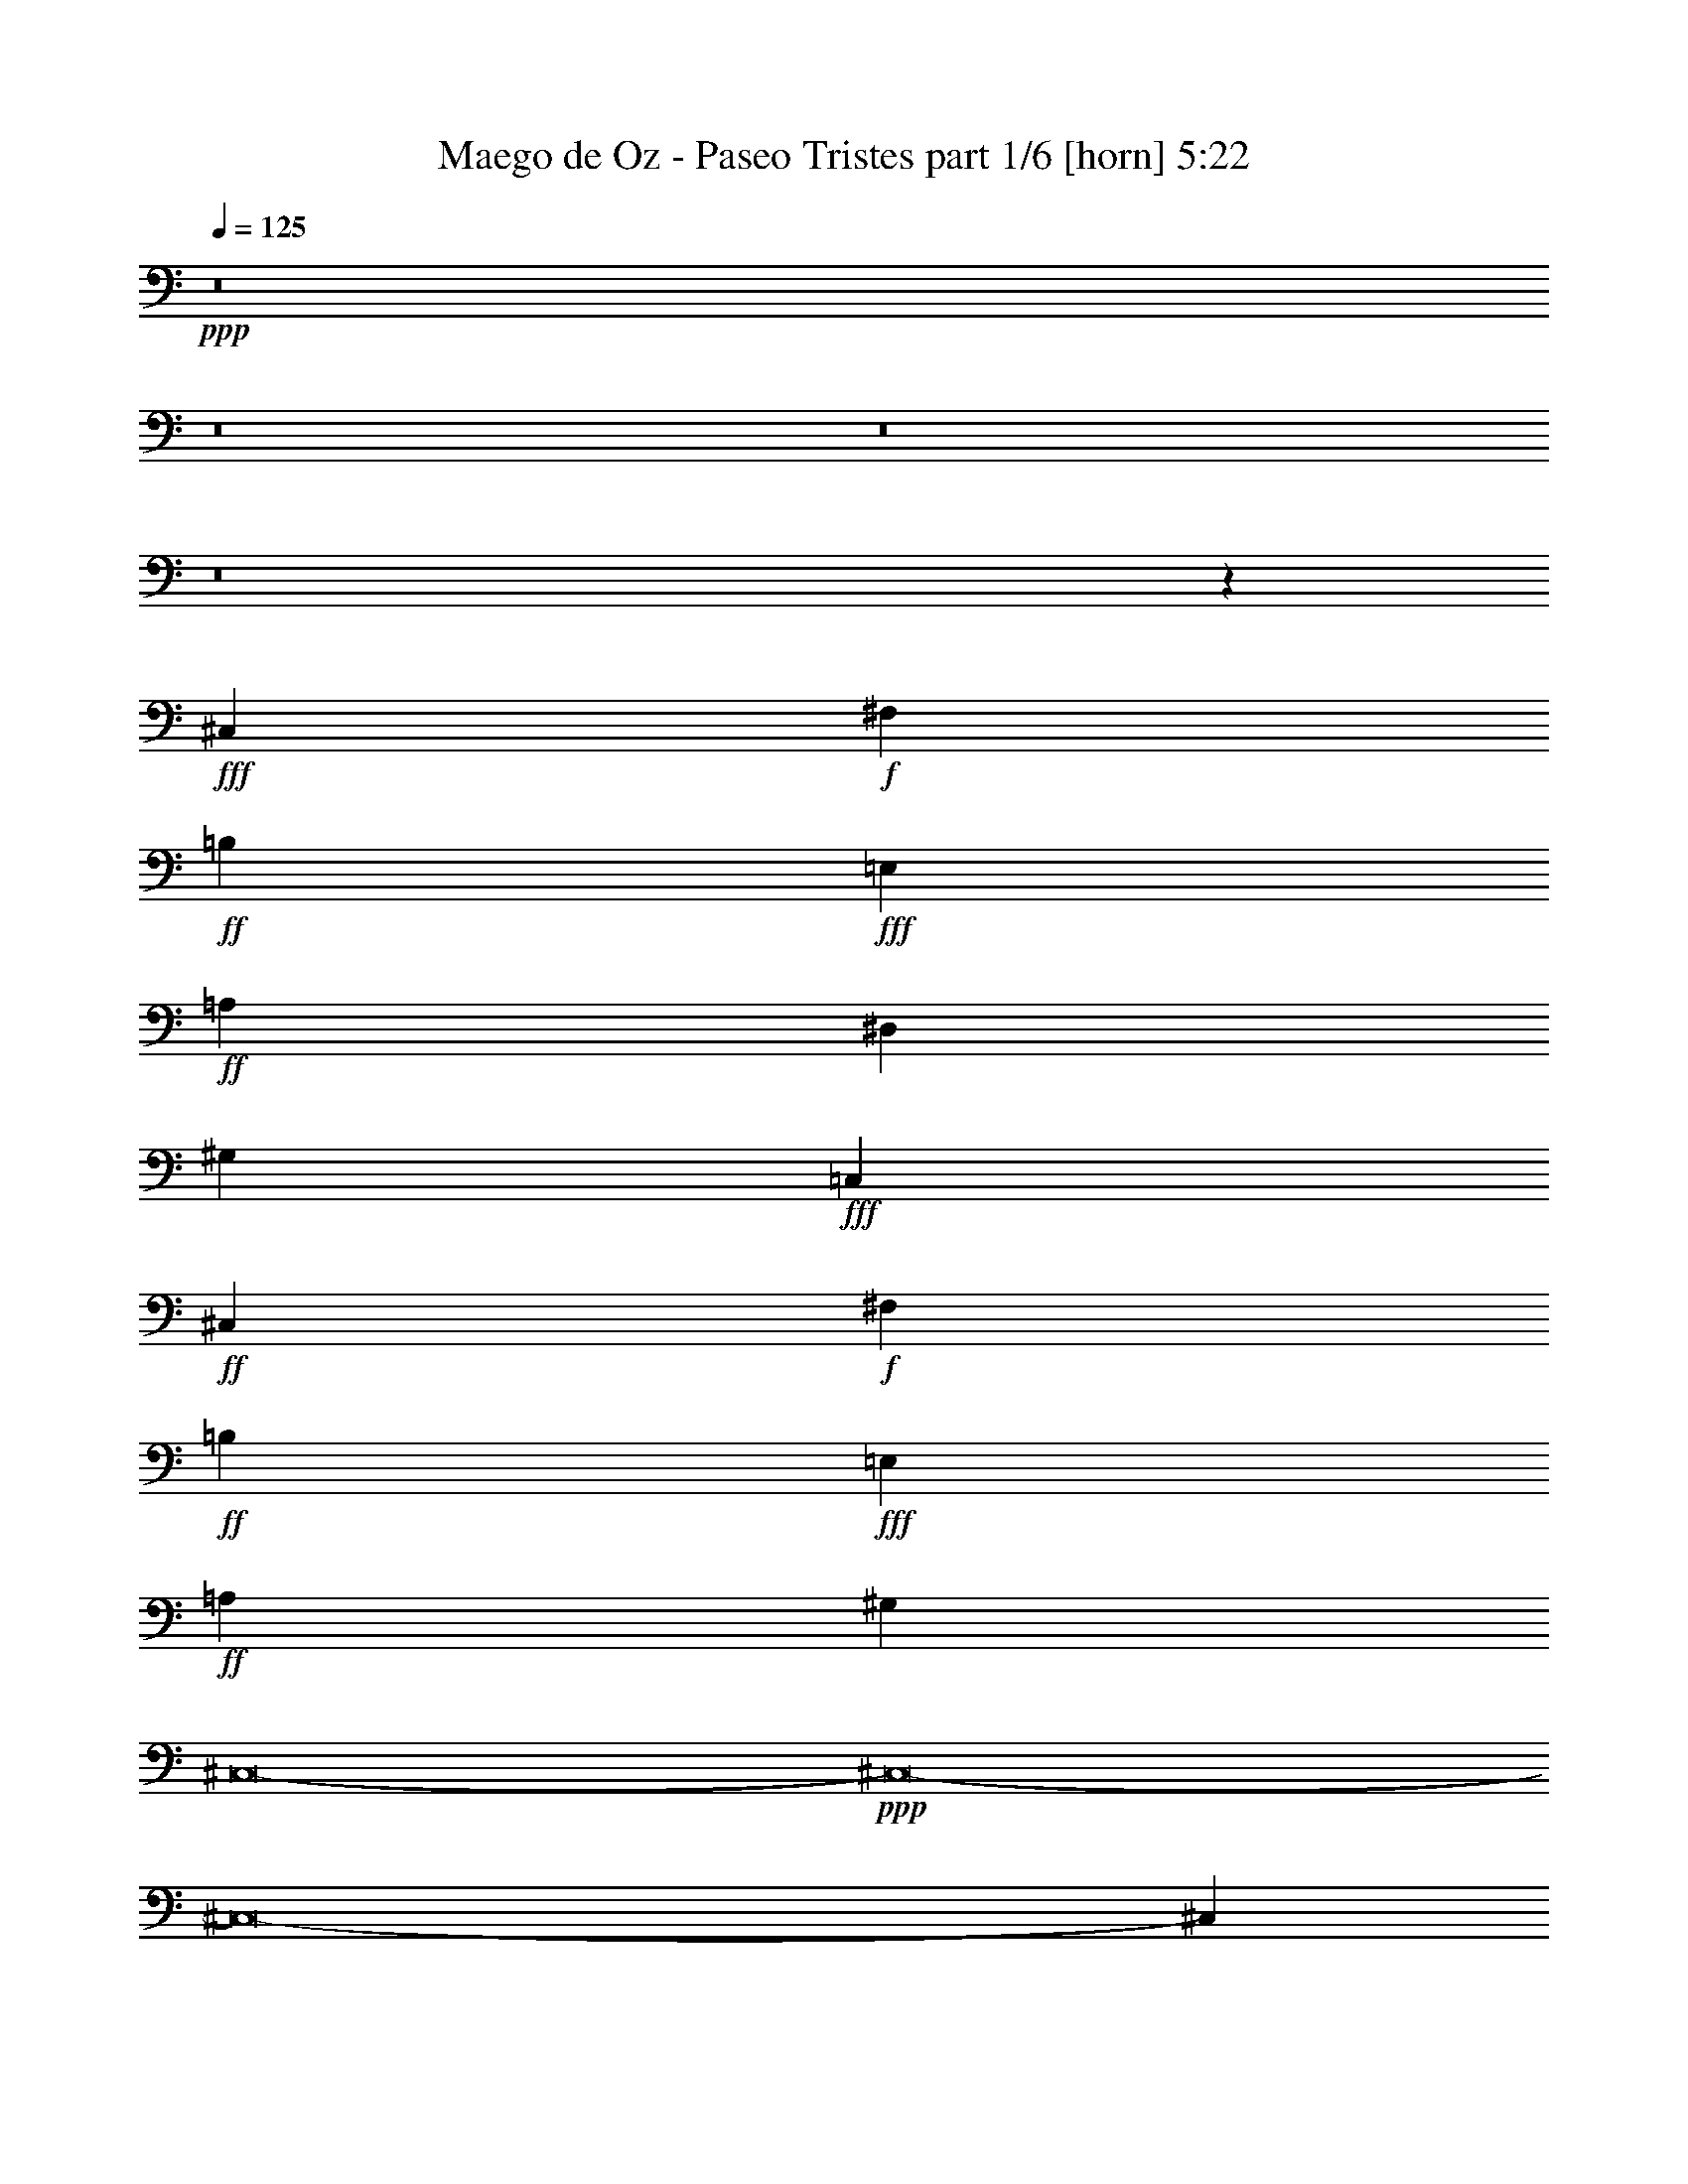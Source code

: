 % Produced with Bruzo's Transcoding Environment
% Transcribed by  Himbeertoni

X:1
T:  Maego de Oz - Paseo Tristes part 1/6 [horn] 5:22
Z: Transcribed with BruTE 64
L: 1/4
Q: 125
K: C
+ppp+
z8
z8
z8
z8
z50505/38096
+fff+
[^C,6879/9524]
+f+
[^F,26325/38096]
+ff+
[=B,13163/19048]
+fff+
[=E,26325/38096]
+ff+
[=A,13163/19048]
[^D,26325/38096]
[^G,13163/19048]
+fff+
[=C,26325/38096]
+ff+
[^C,13163/19048]
+f+
[^F,6879/9524]
+ff+
[=B,26325/38096]
+fff+
[=E,13163/19048]
+ff+
[=A,26325/38096]
[^G,13163/19048]
[^C,8-]
+ppp+
[^C,8-]
[^C,8-]
[^C,288095/38096]
z8
z8
z58135/19048
+fff+
[^c11027/19048]
+f+
[^F23245/38096]
+ff+
[=B22055/38096]
[=E23245/38096]
[=A11027/19048]
+fff+
[^G23245/38096]
[^c21647/38096]
z6015/19048
+mf+
[^C8-]
+ppp+
[^C58819/38096]
+f+
[^F8-]
+ppp+
[^F14407/9524]
+mf+
[^C8-]
+ppp+
[^C34625/19048]
+fff+
[^c23245/38096]
+f+
[^F22055/38096]
+ff+
[=B23245/38096]
[=E11027/19048]
[=A23245/38096]
+fff+
[^G22055/38096]
+f+
[^F23245/38096]
+ff+
[=E11027/19048]
+fff+
[^c23245/38096]
+f+
[^F22055/38096]
+ff+
[=B23245/38096]
[=E11027/19048]
[=A23245/38096]
+fff+
[^G22055/38096]
[^c23245/38096]
+ff+
[=B11027/19048]
[=A23245/38096]
+fff+
[^G23245/38096]
[^c8-]
+ppp+
[^c8-]
[^c66939/19048]
z8
z50005/19048
+fff+
[=E5953/9524=e5953/9524]
[=E5953/9524=e5953/9524]
[=E5953/9524=e5953/9524]
[=E5953/9524=e5953/9524]
[=B,5953/9524=B5953/9524]
[=B,5953/9524=B5953/9524]
[=B,5953/9524=B5953/9524]
[=E5953/9524=e5953/9524]
[^D5953/9524^d5953/9524]
[^C5953/9524^c5953/9524]
[^D5953/9524^d5953/9524]
[=E5953/19048=e5953/19048]
[^D5953/9524^d5953/9524]
[^D14873/9524^d14873/9524]
z11925/19048
[^C5953/9524^c5953/9524]
[^C5953/9524^c5953/9524]
[^D5953/9524^d5953/9524]
[=E5953/9524=e5953/9524]
[^D5953/9524^d5953/9524]
[^C5953/19048^c5953/19048]
[=B,5953/9524=B5953/9524]
[^G,17859/19048^G17859/19048]
[^F,5953/19048^F5953/19048]
[=E,6693/2381=E6693/2381]
z35751/19048
[=B,5953/9524=B5953/9524]
[=B,5953/9524=B5953/9524]
[=B,5953/9524=B5953/9524]
[=E5953/9524=e5953/9524]
[=B,5953/9524=B5953/9524]
[=B,5953/9524=B5953/9524]
[=B,5953/9524=B5953/9524]
[=E5953/9524=e5953/9524]
[^D5953/9524^d5953/9524]
[^C5953/9524^c5953/9524]
[^D5953/9524^d5953/9524]
[=E5953/19048=e5953/19048]
[^D5953/9524^d5953/9524]
[^D14857/9524^d14857/9524]
z11957/19048
[^C5953/9524^c5953/9524]
[^C5953/9524^c5953/9524]
[^D5953/9524^d5953/9524]
[=E5953/9524=e5953/9524]
[^F17859/19048^f17859/19048]
[=E5953/9524=e5953/9524]
[^D5953/19048^d5953/19048]
[=E1637/9524=e1637/9524]
[^D2679/19048^d2679/19048]
[^C22307/4762^c22307/4762]
z23879/19048
[=B,5953/4762^D5953/4762=B5953/4762^d5953/4762]
[^A,5953/4762^C5953/4762^A5953/4762^c5953/4762]
[^G,5953/4762=B,5953/4762^G5953/4762=B5953/4762]
[^C5953/4762=E5953/4762^c5953/4762=e5953/4762]
[=B,5953/4762^D5953/4762=B5953/4762^d5953/4762]
[^A,5953/4762^C5953/4762^A5953/4762^c5953/4762]
[^G,5953/4762=B,5953/4762^G5953/4762=B5953/4762]
[=E,5953/4762^G,5953/4762=E5953/4762^G5953/4762]
[=B,5953/4762^D5953/4762=B5953/4762^d5953/4762]
[^A,5953/4762^C5953/4762^A5953/4762^c5953/4762]
[^G,5953/4762=B,5953/4762^G5953/4762=B5953/4762]
[=G,5953/4762^A,5953/4762=G5953/4762^A5953/4762]
[^D,5953/4762=G,5953/4762^D5953/4762=G5953/4762]
[^C5953/4762=E5953/4762^c5953/4762=e5953/4762]
[=B,5953/4762^D5953/4762=B5953/4762^d5953/4762]
[^G,5953/4762=B,5953/4762^G5953/4762=B5953/4762]
[^G,5953/4762=B,5953/4762^G5953/4762=B5953/4762]
[^A,5953/4762^C5953/4762^A5953/4762^c5953/4762]
[=B,5953/2381^D5953/2381=B5953/2381^d5953/2381]
[^G,5953/4762=B,5953/4762^G5953/4762=B5953/4762]
[^A,5953/4762^C5953/4762^A5953/4762^c5953/4762]
[=B,5953/2381^D5953/2381=B5953/2381^d5953/2381]
[^A,5953/4762^C5953/4762^A5953/4762^c5953/4762]
[=B,5953/4762^D5953/4762=B5953/4762^d5953/4762]
[^C5953/4762=E5953/4762^c5953/4762=e5953/4762]
[^D5953/9524^F5953/9524^d5953/9524^f5953/9524]
[^D5953/9524^F5953/9524^d5953/9524^f5953/9524]
[^D5953/9524^F5953/9524^d5953/9524^f5953/9524]
[=E5953/19048^G5953/19048=e5953/19048^g5953/19048]
[^D17859/19048^F17859/19048^d17859/19048^f17859/19048]
[^C5953/9524=E5953/9524^c5953/9524=e5953/9524]
[=B,5953/9524^D5953/9524=B5953/9524^d5953/9524]
[^A,5953/9524^C5953/9524^A5953/9524^c5953/9524]
[=B,1637/9524^D1637/9524=B1637/9524^c1637/9524^d1637/9524]
[^A,2679/19048^C2679/19048^A2679/19048^c2679/19048-]
[^G,65477/19048=B,65477/19048^G65477/19048=B65477/19048^c65477/19048-]
+ppp+
[^c8-]
[^c8-]
[^c4631/19048]
z12069/19048
+fff+
[=E5953/9524=e5953/9524]
[=E5953/9524=e5953/9524]
[=E5953/9524=e5953/9524]
[=E5953/9524=e5953/9524]
[=B,5953/9524=B5953/9524]
[=B,5953/9524=B5953/9524]
[=B,5953/9524=B5953/9524]
[=E5953/9524=e5953/9524]
[^D5953/9524^d5953/9524]
[^C5953/9524^c5953/9524]
[^D5953/9524^d5953/9524]
[=E5953/19048=e5953/19048]
[^D5953/9524^d5953/9524]
[^D14793/9524^d14793/9524]
z12085/19048
[^C5953/9524^c5953/9524]
[^C5953/9524^c5953/9524]
[^D5953/9524^d5953/9524]
[=E5953/9524=e5953/9524]
[^D5953/9524^d5953/9524]
[^C5953/19048^c5953/19048]
[=B,5953/9524=B5953/9524]
[^G,17859/19048^G17859/19048]
[^F,5953/19048^F5953/19048]
[=E,6673/2381=E6673/2381]
z35911/19048
[=B,5953/9524=B5953/9524]
[=B,5953/9524=B5953/9524]
[=B,5953/9524=B5953/9524]
[=E5953/9524=e5953/9524]
[=B,5953/9524=B5953/9524]
[=B,5953/9524=B5953/9524]
[=B,5953/9524=B5953/9524]
[=E5953/9524=e5953/9524]
[^D5953/9524^d5953/9524]
[^C5953/9524^c5953/9524]
[^D5953/9524^d5953/9524]
[=E5953/19048=e5953/19048]
[^D5953/9524^d5953/9524]
[^D14777/9524^d14777/9524]
z12117/19048
[^C5953/9524^c5953/9524]
[^C5953/9524^c5953/9524]
[^D5953/9524^d5953/9524]
[=E5953/9524=e5953/9524]
[^F17859/19048^f17859/19048]
[=E5953/9524=e5953/9524]
[^D5953/19048^d5953/19048]
[=E1637/9524=e1637/9524]
[^D2679/19048^d2679/19048]
[^C22267/4762^c22267/4762]
z24039/19048
[=B,5953/4762^D5953/4762=B5953/4762^d5953/4762]
[^A,5953/4762^C5953/4762^A5953/4762^c5953/4762]
[^G,5953/4762=B,5953/4762^G5953/4762=B5953/4762]
[^C5953/4762=E5953/4762^c5953/4762=e5953/4762]
[=B,5953/4762^D5953/4762=B5953/4762^d5953/4762]
[^A,5953/4762^C5953/4762^A5953/4762^c5953/4762]
[^G,5953/4762=B,5953/4762^G5953/4762=B5953/4762]
[=E,5953/4762^G,5953/4762=E5953/4762^G5953/4762]
[=B,5953/4762^D5953/4762=B5953/4762^d5953/4762]
[^A,5953/4762^C5953/4762^A5953/4762^c5953/4762]
[^G,5953/4762=B,5953/4762^G5953/4762=B5953/4762]
[=G,5953/4762^A,5953/4762=G5953/4762^A5953/4762]
[^D,5953/4762=G,5953/4762^D5953/4762=G5953/4762]
[^C5953/4762=E5953/4762^c5953/4762=e5953/4762]
[=B,5953/4762^D5953/4762=B5953/4762^d5953/4762]
[^G,5953/4762=B,5953/4762^G5953/4762=B5953/4762]
[^G,5953/4762=B,5953/4762^G5953/4762=B5953/4762]
[^A,5953/4762^C5953/4762^A5953/4762^c5953/4762]
[=B,5953/2381^D5953/2381=B5953/2381^d5953/2381]
[^G,5953/4762=B,5953/4762^G5953/4762=B5953/4762]
[^A,5953/4762^C5953/4762^A5953/4762^c5953/4762]
[=B,5953/2381^D5953/2381=B5953/2381^d5953/2381]
[^A,5953/4762^C5953/4762^A5953/4762^c5953/4762]
[=B,5953/4762^D5953/4762=B5953/4762^d5953/4762]
[^C5953/4762=E5953/4762^c5953/4762=e5953/4762]
[^D5953/9524^F5953/9524^d5953/9524^f5953/9524]
[^D5953/9524^F5953/9524^d5953/9524^f5953/9524]
[^D5953/9524^F5953/9524^d5953/9524^f5953/9524]
[=E5953/19048^G5953/19048=e5953/19048^g5953/19048]
[^D17859/19048^F17859/19048^d17859/19048^f17859/19048]
[^C5953/9524=E5953/9524^c5953/9524=e5953/9524]
[=B,5953/9524^D5953/9524=B5953/9524^d5953/9524]
[^C5953/9524=E5953/9524^c5953/9524=e5953/9524]
[^D5953/2381^d5953/2381]
[^C5953/4762^c5953/4762]
[=E48815/38096=e48815/38096]
[^D11979/4762^d11979/4762]
z17713/9524
[^D5953/9524^d5953/9524]
[^D5953/2381^d5953/2381]
[^C5953/4762^c5953/4762]
[=B,5953/4762=B5953/4762]
[^A,5357/38096^A5357/38096]
[=B,6549/38096=B6549/38096]
[^A,5357/38096^A5357/38096]
[^G,78537/38096^G78537/38096]
z17721/9524
[^D5953/9524^d5953/9524]
[^D5953/2381^d5953/2381]
[^C5953/4762^c5953/4762]
[=E5953/4762=e5953/4762]
[^D11971/4762^d11971/4762]
z17729/9524
[^D5953/9524^d5953/9524]
[^D5953/2381^d5953/2381]
[^C5953/4762^c5953/4762]
[=B,5953/4762=B5953/4762]
[^A,5357/38096^A5357/38096]
[=B,6549/38096=B6549/38096]
[^A,5357/38096^A5357/38096]
[^G,78473/38096^G78473/38096]
z8
z8
z8
z8
z8
z8
z8
z8
z8
z8
z8
z8
z8
z8
z8
z8
z8
z8
z76305/9524
[=E23245/38096=e23245/38096]
[=E11027/19048=e11027/19048]
[=E23245/38096=e23245/38096]
[=E22055/38096=e22055/38096]
[=B,23245/38096=B23245/38096]
[=B,23245/38096=B23245/38096]
[=B,11027/19048=B11027/19048]
[=E23245/38096=e23245/38096]
[^D22055/38096^d22055/38096]
[^C23245/38096^c23245/38096]
[^D11027/19048^d11027/19048]
[=E11623/38096=e11623/38096]
[^D11027/19048^d11027/19048]
[^D14153/9524^d14153/9524]
z23555/38096
[^C22055/38096^c22055/38096]
[^C23245/38096^c23245/38096]
[^D11027/19048^d11027/19048]
[=E23245/38096=e23245/38096]
[^F33677/38096^f33677/38096]
[=E23245/38096=e23245/38096]
[^D652/2381^d652/2381]
[=E6407/38096=e6407/38096]
[^D326/2381^d326/2381]
[^C85581/19048^c85581/19048]
z44903/38096
[=B,11325/9524^D11325/9524=B11325/9524^d11325/9524]
[^A,45299/38096^C45299/38096^A45299/38096^c45299/38096]
[^G,11325/9524=B,11325/9524^G11325/9524=B11325/9524]
[^C45299/38096=E45299/38096^c45299/38096=e45299/38096]
[=B,11325/9524^D11325/9524=B11325/9524^d11325/9524]
[^A,45299/38096^C45299/38096^A45299/38096^c45299/38096]
[^G,11325/9524=B,11325/9524^G11325/9524=B11325/9524]
[=E,45299/38096^G,45299/38096=E45299/38096^G45299/38096]
[=B,11325/9524^D11325/9524=B11325/9524^d11325/9524]
[^A,45299/38096^C45299/38096^A45299/38096^c45299/38096]
[^G,11325/9524=B,11325/9524^G11325/9524=B11325/9524]
[=G,45299/38096^A,45299/38096=G45299/38096^A45299/38096]
[^D,11325/9524=G,11325/9524^D11325/9524=G11325/9524]
[^C45299/38096=E45299/38096^c45299/38096=e45299/38096]
[=B,11325/9524^D11325/9524=B11325/9524^d11325/9524]
[^G,23245/19048=B,23245/19048^G23245/19048=B23245/19048]
[^G,45299/38096=B,45299/38096^G45299/38096=B45299/38096]
[^A,11325/9524^C11325/9524^A11325/9524^c11325/9524]
[=B,90599/38096^D90599/38096=B90599/38096^d90599/38096]
[^G,45299/38096=B,45299/38096^G45299/38096=B45299/38096]
[^A,11325/9524^C11325/9524^A11325/9524^c11325/9524]
[=B,90599/38096^D90599/38096=B90599/38096^d90599/38096]
[^A,45299/38096^C45299/38096^A45299/38096^c45299/38096]
[=B,11325/9524^D11325/9524=B11325/9524^d11325/9524]
[^C45299/38096=E45299/38096^c45299/38096=e45299/38096]
[^D23245/38096^F23245/38096^d23245/38096^f23245/38096]
[^D22055/38096^F22055/38096^d22055/38096^f22055/38096]
[^D23245/38096^F23245/38096^d23245/38096^f23245/38096]
[=E652/2381^G652/2381=e652/2381^g652/2381]
[^D34867/38096^F34867/38096^d34867/38096^f34867/38096]
[^C22055/38096=E22055/38096^c22055/38096=e22055/38096]
[=B,23245/38096^D23245/38096=B23245/38096^d23245/38096]
[^C11027/19048=E11027/19048^c11027/19048=e11027/19048]
[^D90599/38096^d90599/38096]
[^C11325/9524^c11325/9524]
[=E45299/38096=e45299/38096]
[^D23067/9524^d23067/9524]
z16719/9524
[^D23245/38096^d23245/38096]
[^D90599/38096^d90599/38096]
[^C45299/38096^c45299/38096]
[=B,11325/9524=B11325/9524]
[^A,326/2381^A326/2381]
[=B,3203/19048=B3203/19048]
[^A,326/2381^A326/2381]
[^G,73755/38096^G73755/38096]
z34275/19048
[^D22055/38096^d22055/38096]
[^D90599/38096^d90599/38096]
[^C45299/38096^c45299/38096]
[=E11325/9524=e11325/9524]
[^D90109/38096^d90109/38096]
z34517/19048
[^D23245/38096^d23245/38096]
[^D90599/38096^d90599/38096]
[^C11325/9524^c11325/9524]
[=B,45299/38096=B45299/38096]
[^A,326/2381^A326/2381]
[=B,326/2381=B326/2381]
[^A,6407/38096^A6407/38096]
[^G,73977/38096^G73977/38096]
z67137/38096
[^D23245/38096^d23245/38096]
[^D90599/38096^d90599/38096]
[^C11325/9524^c11325/9524]
[=E45299/38096=e45299/38096]
[^D22583/9524^d22583/9524]
z17203/9524
[^D11027/19048^d11027/19048]
[^D90599/38096^d90599/38096]
[^C11325/9524^c11325/9524]
[=B,23245/19048=B23245/19048]
[^A,326/2381^A326/2381]
[=B,326/2381=B326/2381]
[^A,3203/19048^A3203/19048]
[^G,9275/4762^G9275/4762]
z66915/38096
[^D23245/38096^d23245/38096]
[^D90599/38096^d90599/38096]
[^C45299/38096^c45299/38096]
[^F11325/9524^f11325/9524]
[^D45277/19048^d45277/19048]
z68589/38096
[^D22055/38096^d22055/38096]
[^D90599/38096^d90599/38096]
[^C45299/38096^c45299/38096]
[=B,11325/9524=B11325/9524]
[^A,3203/19048^A3203/19048]
[=B,326/2381=B326/2381]
[^A,326/2381^A326/2381]
[^G,4577/2381^G4577/2381]
z69073/38096
[^D23245/38096^d23245/38096]
[^D11325/9524^d11325/9524]
[=F,2621/19048=F2621/19048]
z117/16

X:2
T:  Maego de Oz - Paseo Tristes part 2/6 [clarinet] 5:22
Z: Transcribed with BruTE 40
L: 1/4
Q: 125
K: C
+ppp+
+fff+
[^C2293/9524-]
[^C7495/38096-^G7495/38096]
[^C9659/38096^G9659/38096]
[=C2293/9524-]
[=C2469/9524-^G2469/9524]
[=C7277/38096^G7277/38096]
[^C2293/9524-]
[^C2469/9524-^G2469/9524]
[^C3639/19048^G3639/19048]
[^D2293/9524-]
[^D2469/9524-^G2469/9524]
[^D7277/38096^G7277/38096]
[=E2293/9524-]
[=E2469/9524-^G2469/9524]
[=E2117/9524^G2117/9524]
[^D3991/19048-]
[^D8685/38096-^G8685/38096]
[^D9659/38096^G9659/38096]
[^C7981/38096-]
[^C4343/19048-^G4343/19048]
[^C4829/19048^G4829/19048]
[=C3991/19048-]
[=C8685/38096-^G8685/38096]
[=C9659/38096^G9659/38096]
[^C2293/9524-]
[^C7495/38096-^G7495/38096]
[^C4829/19048^G4829/19048]
[=C2293/9524-]
[=C7495/38096-^G7495/38096]
[=C9659/38096^G9659/38096]
[^C2293/9524-]
[^C2469/9524-^G2469/9524]
[^C7277/38096^G7277/38096]
[^D2293/9524-]
[^D2469/9524-^G2469/9524]
[^D3639/19048^G3639/19048]
[=E2293/9524-]
[=E2469/9524-^G2469/9524]
[=E7277/38096^G7277/38096]
[^D2293/9524-]
[^D2469/9524-^G2469/9524]
[^D2117/9524^G2117/9524]
[^C3991/19048-]
[^C8685/38096-^G8685/38096]
[^C9659/38096^G9659/38096]
[=C7981/38096-]
[=C4343/19048-^G4343/19048]
[=C4829/19048^G4829/19048]
[^F,2293/9524-]
[^F,7495/38096-^F7495/38096]
[^F,9659/38096^F9659/38096]
[=F,2293/9524-]
[=F,7495/38096-^F7495/38096]
[=F,4829/19048^F4829/19048]
[^F,2293/9524-]
[^F,7495/38096-^F7495/38096]
[^F,9659/38096^F9659/38096]
[^G,2293/9524-]
[^G,2469/9524-^F2469/9524]
[^G,7277/38096^F7277/38096]
[=A,2293/9524-]
[=A,2469/9524-^F2469/9524]
[=A,3639/19048^F3639/19048]
[^G,2293/9524-]
[^G,2469/9524-^F2469/9524]
[^G,7277/38096^F7277/38096]
[^F,2293/9524-]
[^F,2469/9524-^F2469/9524]
[^F,2117/9524^F2117/9524]
[=F,3991/19048-]
[=F,8685/38096-^F8685/38096]
[=F,9659/38096^F9659/38096]
[^F,7981/38096-]
[^F,4343/19048-^F4343/19048]
[^F,4829/19048^F4829/19048]
[=F,2293/9524-]
[=F,7495/38096-^F7495/38096]
[=F,9659/38096^F9659/38096]
[^F,2293/9524-]
[^F,7495/38096-^F7495/38096]
[^F,4829/19048^F4829/19048]
[^G,2293/9524-]
[^G,7495/38096-^F7495/38096]
[^G,9659/38096^F9659/38096]
[=A,2293/9524-]
[=A,2469/9524-^F2469/9524]
[=A,7277/38096^F7277/38096]
[^G,2293/9524-]
[^G,2469/9524-^F2469/9524]
[^G,3639/19048^F3639/19048]
[^F,2293/9524-]
[^F,2469/9524-^F2469/9524]
[^F,2117/9524^F2117/9524]
[=F,7981/38096-]
[=F,4343/19048-^F4343/19048]
[=F,4829/19048^F4829/19048]
[^C13163/19048]
[^F,26325/38096]
[=B,13163/19048]
[=E,26325/38096]
[=A,13163/19048]
[^D,26325/38096]
[^G,13163/19048]
[=C6879/9524]
[^C26325/38096]
[^F,13163/19048]
[=B,26325/38096]
[=E,13163/19048]
[=A,26325/38096]
[^G,13163/19048]
[^C52651/38096]
[^C6879/9524]
[^F,26325/38096]
[=B,13163/19048]
[=E,26325/38096]
[=A,13163/19048]
[^D,26325/38096]
[^G,13163/19048]
[=C26325/38096]
[^C13163/19048]
[^F,6879/9524]
[=B,26325/38096]
[=E,13163/19048]
[=A,26325/38096]
[^G,13163/19048]
[^C52379/19048]
z8
z8
z8
z85769/19048
[^C,8-^G,8-]
+ppp+
[^C,14407/9524^G,14407/9524]
+fff+
[=E34867/38096]
[^D16925/38096]
z2565/19048
[=E16299/38096]
z3473/19048
[^F1054/2381]
z2595/19048
[^G18483/38096]
z/8
[=A4201/9524]
z5251/38096
[^G23245/38096]
[^F5811/19048]
[=E33677/38096]
[^D16683/38096]
z3281/19048
[=E1078/2381]
z4807/38096
[^F8311/19048]
z6623/38096
[=E17187/38096]
z4867/38096
[^D11623/38096]
[^C28461/19048]
[=e7351/38096]
[^d919/4762]
[^c7351/38096]
[=A6917/38096]
z2041/4762
[^d919/4762]
[^c7351/38096]
[=B919/4762]
[^G857/4762]
z16389/38096
[^c7351/38096]
[=c919/4762]
[^c7351/38096]
[=c919/4762]
[^A4271/19048]
[=c7351/38096]
[^c21647/38096]
z6015/19048
[=E33677/38096]
[^D18483/38096]
z/8
[=E4191/9524]
z5291/38096
[^F18483/38096]
z/8
[^G16703/38096]
z5351/38096
[=A18459/38096]
z2393/19048
[^G23245/38096]
[^F652/2381]
[=E8717/9524]
[^D17147/38096]
z4907/38096
[=E8261/19048]
z6723/38096
[^F17087/38096]
z621/4762
[^G16461/38096]
z424/2381
[=A8513/19048]
z1257/9524
[^G8717/9524]
[=A33677/38096]
[^G16905/38096]
z5149/38096
[=A2035/4762]
z6965/38096
[=B16845/38096]
z2605/19048
[^c18483/38096]
z/8
[=d1049/2381]
z2635/19048
[^c18483/38096]
z/8
[=B11623/38096]
[=A33677/38096]
[^G16663/38096]
z3291/19048
[=A4307/9524]
z2413/19048
[=B16603/38096]
z3321/19048
[^c1073/2381]
z4887/38096
[=d8271/19048]
z6703/38096
[^c33677/38096]
[=E33677/38096]
[^D16421/38096]
z853/4762
[=E8493/19048]
z1267/9524
[^F16361/38096]
z1721/9524
[^G8463/19048]
z5129/38096
[=A4075/9524]
z6945/38096
[^G11027/19048]
[^F11623/38096]
[=E33677/38096]
[^D18483/38096]
z/8
[=E2093/4762]
z2655/19048
[^F18483/38096]
z/8
[=E4171/9524]
z6561/38096
[^D652/2381]
[^C28461/19048]
[=e919/4762]
[^d7351/38096]
[^c4271/19048]
[=A1901/9524]
z14451/38096
[^d7351/38096]
[^c919/4762]
[=B4271/19048]
[^G7543/38096]
z14511/38096
[^c919/4762]
[=B4271/19048]
[=A7351/38096]
[=B919/4762]
[=A7351/38096]
[^G919/4762]
[=A7351/38096]
[^G4271/19048]
[^F919/4762]
[^G7351/38096]
[^F919/4762]
[=E7351/38096]
[=e919/4762]
[^d4271/19048]
[^c7351/38096]
[=A3681/19048]
z14693/38096
[^d4271/19048]
[^c7351/38096]
[=B919/4762]
[^G7301/38096]
z14753/38096
[^c4271/19048]
[=c919/4762]
[^c7351/38096]
[=c919/4762]
[^A7351/38096]
[=c919/4762]
[^c23245/38096]
[=B11027/19048]
[=A23245/38096]
[^G23245/38096-]
[^G8-^c8-]
+ppp+
[^G14407/9524-^c14407/9524]
+fff+
[^C,5953/19048^G,5953/19048^G5953/19048-]
[^C,5953/19048^G5953/19048-]
[^C,5953/19048^G5953/19048-]
[^C,5953/19048^G5953/19048-]
[^C,5953/19048^G5953/19048-]
[^C,5953/19048^G5953/19048-]
[^C,5953/19048^G5953/19048-]
[^C,5953/19048^G5953/19048-]
[^C,5953/19048^G5953/19048-]
[^C,5953/19048^G5953/19048-]
[^C,5953/19048^G5953/19048-]
[^C,5953/19048^G5953/19048-]
[^C,5953/19048^G5953/19048-]
[^C,5953/19048^G5953/19048-]
[^C,5953/19048^G5953/19048-]
[^C,5953/19048^G5953/19048-]
[^C,5953/19048^G5953/19048-]
[^C,5953/19048^G5953/19048-]
[^C,5953/19048^G5953/19048-]
[^C,5953/19048^G5953/19048-]
[^C,5953/19048^G5953/19048-]
[^C,5953/19048^G5953/19048-]
[^C,5953/19048^G5953/19048-]
[^C,5953/19048^G5953/19048-]
[^C,5953/19048^G5953/19048-]
[^C,5953/19048^G5953/19048-]
[^C,5953/19048^G5953/19048-]
[^C,5953/19048^G5953/19048-]
[^C,5953/19048^G5953/19048-]
[^C,5953/19048^G5953/19048-]
[^C,5953/19048^G5953/19048-]
[^C,5953/19048^G5953/19048-]
[^C,5953/19048^G5953/19048-]
[^C,5953/19048^G5953/19048-]
[^C,5953/9524^G,5953/9524^C5953/9524^G5953/9524-]
[^C,5953/19048^G5953/19048-]
[^C,5953/19048^G5953/19048-]
[^C,5953/9524^G,5953/9524^C5953/9524^G5953/9524-]
[=E,5953/19048^G5953/19048-]
[^D,5953/19048^G5953/19048-]
[=E,5953/19048^G5953/19048-]
[^F,5953/19048^G5953/19048-]
[=E,5953/19048^G5953/19048-]
[^D,5953/19048^G5953/19048-]
[^C,5953/19048^G5953/19048-]
[=B,5953/19048^G5953/19048-]
[^C,5953/19048^G5953/19048-]
[^C,5953/19048^G5953/19048-]
[^C,5953/9524^G,5953/9524^C5953/9524^G5953/9524-]
[^C,5953/19048^G5953/19048-]
[^C,5953/19048^G5953/19048-]
[^C,5953/9524^G,5953/9524^C5953/9524^G5953/9524-]
[=E,5953/19048^G5953/19048-]
[^D,5953/19048^G5953/19048-]
[=E,5953/19048^G5953/19048-]
[^F,5953/19048^G5953/19048-]
[=E,5953/19048^G5953/19048-]
[^D,5953/19048^G5953/19048-]
[^C,5953/19048^G5953/19048-]
[=B,5953/19048^G5953/19048-]
[=E,5/8-=B,5/8-=E5/8^G5/8-]
[=E,5/8-=B,5/8-=E5/8^G5/8-]
[=E,5/8-=B,5/8-=E5/8^G5/8-]
[=E,5/8-=B,5/8-=E5/8^G5/8-]
[=E,5/8-=B,5/8=E5/8-^G5/8-]
[=E,5/8-=B,5/8=E5/8-^G5/8-]
[=E,5/8-=B,5/8=E5/8-^G5/8-]
[=E,11913/19048=B,11913/19048=E11913/19048^G11913/19048-]
[^F,5/8-=B,5/8-=E5/8^G5/8-]
[^F,5/8-=B,5/8-^D5/8^G5/8-]
[^F,5/8-=B,5/8-^C5/8^G5/8-]
[^F,5/8-=B,5/8-^D5/8^G5/8-]
[^F,5/16-=B,5/16-=E5/16^G5/16-]
[^F,5/8-=B,5/8-^D5/8^G5/8-]
[^F,59541/38096=B,59541/38096^D59541/38096^G59541/38096-]
[^C,5/8-^G,5/8-^C5/8^G5/8-]
[^C,5/8-^G,5/8-^C5/8^G5/8-]
[^C,5/8-^G,5/8-^C5/8-^G5/8-]
[^C,5/8-^G,5/8-^C5/8^D5/8^G5/8-]
[^C,5/8-^G,5/8-=E5/8^G5/8-]
[^C,5/8-^G,5/8-^D5/8^G5/8-]
[^C,5/16-^G,5/16-^C5/16^G5/16-]
[^C,5/8-^G,5/8=B,5/8^G5/8-]
[^C,11921/38096^G,11921/38096-^G11921/38096-]
[^G,5/8=A,5/8-=E5/8-^G5/8-=A5/8-]
[^F,5/16=A,5/16-=E5/16-^G5/16-=A5/16-]
[=E,45/16=A,45/16-=E45/16-^G45/16-=A45/16-]
+ppp+
[=A,11909/9524=E11909/9524^G11909/9524-=A11909/9524]
+fff+
[=E,5/8-=B,5/8=E5/8-^G5/8-]
[=E,5/8-=B,5/8=E5/8-^G5/8-]
[=E,5/8-=B,5/8=E5/8-^G5/8-]
[=E,5/8-=B,5/8=E5/8^G5/8-]
[=E,5/8-=E5/8-^G5/8-]
[=E,5/8-=B,5/8=E5/8-^G5/8-]
[=E,5/8-=B,5/8=E5/8-^G5/8-]
[=E,11913/19048=B,11913/19048=E11913/19048^G11913/19048-]
[^F,5/8-=B,5/8-=E5/8^G5/8-]
[^F,5/8-=B,5/8-^D5/8^G5/8-]
[^F,5/8-=B,5/8-^C5/8^G5/8-]
[^F,5/8-=B,5/8-^D5/8^G5/8-]
[^F,5/16-=B,5/16-=E5/16^G5/16-]
[^F,5/8-=B,5/8-^D5/8^G5/8-]
[^F,59541/38096=B,59541/38096^D59541/38096^G59541/38096-]
[^C,5/8-^G,5/8-^C5/8^G5/8-]
[^C,5/8-^G,5/8-^C5/8^G5/8-]
[^C,5/8-^G,5/8-^C5/8-^G5/8-]
[^C,23731/38096-^G,23731/38096-^C23731/38096^D23731/38096^G23731/38096-]
[^C,5/8-^G,5/8-=E5/8^G5/8-]
[^C,15/16-^G,15/16-^F15/16^G15/16-]
[^C,5/8-^G,5/8-=E5/8^G5/8-]
[^C,750/2381^G,750/2381^D750/2381^G750/2381]
[=A,3/16-=E3/16-=A3/16-]
[=A,/8-^D/8=E/8-=A/8-]
[=A,178591/38096^C178591/38096=E178591/38096-=A178591/38096]
[^G,5/4-^D5/4=E5/4-^G5/4-]
[^G,11901/9524-=B,11901/9524^D11901/9524=E11901/9524-^G11901/9524-]
[^G,5/4^A,5/4^C5/4=E5/4-^G5/4-]
[^G,11913/9524=B,11913/9524=E11913/9524^G11913/9524-]
[=E,5/4-=B,5/4^C5/4=E5/4-^G5/4-]
[=E,5/4-=B,5/4-^D5/4=E5/4-^G5/4-]
[=E,5/4-^A,5/4=B,5/4^C5/4=E5/4-^G5/4-]
[=E,11909/9524^G,11909/9524=B,11909/9524=E11909/9524^G11909/9524-]
[^C,5/4-=E,5/4^G,5/4-^C5/4-^G5/4-]
[^C,11897/9524-^G,11897/9524-=B,11897/9524^C11897/9524^D11897/9524^G11897/9524-]
[^C,5/4-^G,5/4^A,5/4^C5/4^G5/4-]
[^C,11917/9524^G,11917/9524=B,11917/9524^G11917/9524]
[^D,5/4=G,5/4^A,5/4-^D5/4-]
[^D,5/4-=G,5/4^A,5/4-^D5/4-]
[^D,5/4-^A,5/4-^C5/4^D5/4=E5/4]
[^D,11909/9524^A,11909/9524=B,11909/9524^D11909/9524]
[^G,5953/19048=B,5953/19048-^D5953/19048]
[^G,5953/19048=B,5953/19048-]
[^G,5953/9524=B,5953/9524^D5953/9524^G5953/9524]
[^G,5953/19048=B,5953/19048-]
[^G,5953/19048=B,5953/19048-]
[^G,5953/9524=B,5953/9524^D5953/9524^G5953/9524]
[^G,5953/19048^A,5953/19048-^C5953/19048-]
[^G,5953/19048^A,5953/19048-^C5953/19048-]
[^G,5953/9524^A,5953/9524^C5953/9524^D5953/9524^G5953/9524]
[^G,5953/19048=B,5953/19048-^D5953/19048-]
[^G,5953/19048=B,5953/19048-^D5953/19048]
[^G,5953/9524=B,5953/9524-^D5953/9524-^G5953/9524]
[=E,5953/19048=B,5953/19048-^D5953/19048-]
[=E,5953/19048=B,5953/19048^D5953/19048-]
[=E,5953/9524=B,5953/9524^D5953/9524=E5953/9524]
[=E,5953/19048^G,5953/19048-=B,5953/19048-]
[=E,5953/19048^G,5953/19048-=B,5953/19048]
[^G,5953/9524=B,5953/9524=E5953/9524]
[=E,5953/19048^A,5953/19048-^C5953/19048-]
[=E,5953/19048^A,5953/19048-^C5953/19048-]
[=E,5953/9524^A,5953/9524=B,5953/9524^C5953/9524=E5953/9524]
[=E,5953/19048=B,5953/19048-^D5953/19048-]
[=E,5953/19048=B,5953/19048^D5953/19048-]
[=B,5953/9524-^D5953/9524-=E5953/9524]
[^F,5953/19048=B,5953/19048-^D5953/19048-]
[^F,5953/19048=B,5953/19048-^D5953/19048-]
[^F,5953/9524=B,5953/9524^C5953/9524^D5953/9524^F5953/9524]
[^F,5953/19048^A,5953/19048-^C5953/19048-]
[^F,5953/19048^A,5953/19048-^C5953/19048]
[^F,5953/9524^A,5953/9524^C5953/9524^F5953/9524]
[^F,5953/19048=B,5953/19048-^D5953/19048-]
[^F,5953/19048=B,5953/19048-^D5953/19048-]
[^F,5953/9524=B,5953/9524^C5953/9524^D5953/9524^F5953/9524]
[^F,5953/19048^C5953/19048-=E5953/19048-]
[^F,5953/19048^C5953/19048=E5953/19048-]
[^F,5953/9524^C5953/9524=E5953/9524^F5953/9524]
[^D,5953/19048^D5953/19048-^F5953/19048-]
[^D,5953/19048^D5953/19048^F5953/19048]
[^D,5953/9524^A,5953/9524^D5953/9524^F5953/9524]
[^D,5953/19048^D5953/19048-^F5953/19048-]
[^D,5953/19048^D5953/19048^F5953/19048]
[^D,5/16-^A,5/16-^D5/16=E5/16^G5/16]
[^D,11907/38096^A,11907/38096^D11907/38096-^F11907/38096-]
[^D,5953/19048^D5953/19048-^F5953/19048-]
[^D,5953/19048^D5953/19048^F5953/19048]
[^D,5953/9524^A,5953/9524^C5953/9524^D5953/9524=E5953/9524]
[^D,5953/19048=B,5953/19048-^D5953/19048-]
[^D,5953/19048=B,5953/19048^D5953/19048]
[^D,5953/9524^A,5953/9524^C5953/9524^D5953/9524]
[=B,3/16^D3/16=E3/16-]
[^A,/8^C/8=E/8-]
[^G,11907/38096-=B,11907/38096-=E11907/38096]
[^G,19047/38096-=B,19047/38096-^D19047/38096]
+ppp+
[^G,4765/38096-=B,4765/38096-]
+fff+
[^G,19045/38096-=B,19045/38096-=E19045/38096]
+ppp+
[^G,4767/38096-=B,4767/38096-]
+fff+
[^G,19043/38096-=B,19043/38096-^F19043/38096]
+ppp+
[^G,4769/38096-=B,4769/38096-]
+fff+
[^G,19041/38096-=B,19041/38096-^G19041/38096]
+ppp+
[^G,4771/38096-=B,4771/38096-]
+fff+
[^G,19039/38096-=B,19039/38096-=A19039/38096]
+ppp+
[^G,4773/38096=B,4773/38096]
+fff+
[^G5953/9524]
[^F5953/19048]
[=E17859/19048]
[^D1173/2381]
z1261/9524
[=E9383/19048]
z2523/19048
[^F4691/9524]
z631/4762
[^G9381/19048]
z2525/19048
[=A2345/4762]
z1263/9524
[^G17859/19048]
[=E17859/19048]
[^D1172/2381]
z1265/9524
[=E9375/19048]
z2531/19048
[^F4687/9524]
z633/4762
[^G9373/19048]
z2533/19048
[=A2343/4762]
z1267/9524
[^G5953/9524]
[^F5953/19048]
[=E17859/19048]
[^D1171/2381]
z1269/9524
[=E9367/19048]
z2539/19048
[^F4683/9524]
z635/4762
[=E9365/19048]
z2541/19048
[^D5953/19048]
[^C29765/19048-]
[=E,5/8-=B,5/8-^C5/8-=E5/8]
[=E,5/8-=B,5/8-^C5/8-=E5/8]
[=E,5/8-=B,5/8-^C5/8-=E5/8]
[=E,5/8-=B,5/8-^C5/8-=E5/8]
[=E,5/8-=B,5/8^C5/8-=E5/8-]
[=E,5/8-=B,5/8^C5/8-=E5/8-]
[=E,5/8-=B,5/8^C5/8-=E5/8-]
[=E,11913/19048=B,11913/19048^C11913/19048-=E11913/19048]
[^F,5/8-=B,5/8-^C5/8-=E5/8]
[^F,5/8-=B,5/8-^C5/8^D5/8]
[^F,5/8-=B,5/8-^C5/8-]
[^F,5/8-=B,5/8-^C5/8-^D5/8]
[^F,5/16-=B,5/16-^C5/16-=E5/16]
[^F,5/8-=B,5/8-^C5/8-^D5/8]
[^F,59541/38096=B,59541/38096^C59541/38096^D59541/38096]
[^C,5/8-^G,5/8-^C5/8]
[^C,5/8-^G,5/8-^C5/8]
[^C,5/8-^G,5/8-^C5/8-]
[^C,23773/38096-^G,23773/38096-^C23773/38096-^D23773/38096]
[^C,5/8-^G,5/8-^C5/8-=E5/8]
[^C,5/8-^G,5/8-^C5/8^D5/8]
[^C,5/16-^G,5/16-^C5/16-]
[^C,11931/19048^G,11931/19048=B,11931/19048^C11931/19048]
[^G,17859/19048^f17859/19048]
[^F,1637/9524-^g1637/9524]
[^F,2679/19048=b2679/19048]
[=E,5953/19048-^g5953/19048]
[=E,5953/19048-^f5953/19048]
[=E,5953/19048-=e5953/19048]
[=E,5953/19048-^c5953/19048]
[=E,5953/19048-=e5953/19048]
[=E,5953/19048-=e5953/19048]
[=E,5953/19048-^f5953/19048]
[=E,5953/19048-=e5953/19048]
[=E,5/16=e5/16-]
+ppp+
[=e11907/38096]
+fff+
[^g5953/19048]
[^f1637/9524]
[^g2679/19048]
[^f1637/9524]
[^d2679/19048]
[=e5/8-]
[=B,5/8=e5/8-]
[=B,5/8=e5/8-]
[=B,11909/19048=e11909/19048]
[=C/8=E/8-]
+ppp+
[=E9525/19048]
+fff+
[=B,5953/9524]
[=B,5953/9524]
[=B,5953/9524]
[^F,5/8-=B,5/8-=E5/8]
[^F,5/8-=B,5/8-^D5/8]
[^F,5/8-=B,5/8-^C5/8]
[^F,5/8-=B,5/8-^D5/8]
[^F,5/16-=B,5/16-=E5/16]
[^F,5/8-=B,5/8-^D5/8]
[^F,59541/38096=B,59541/38096^D59541/38096]
[^C,5/8-^G,5/8-^C5/8]
[^C,5/8-^G,5/8-^C5/8]
[^C,5/8-^G,5/8-^C5/8-]
[^C,5/8-^G,5/8-^C5/8^D5/8]
[^C,5/8-^G,5/8-=E5/8]
[^C,15/16-^G,15/16-^F15/16]
[^C,5/8-^G,5/8-=E5/8]
[^C,11921/38096^G,11921/38096^D11921/38096]
[=E3/16=e3/16-]
[^D/8=e/8-]
[^C83343/38096-=e83343/38096]
[^C5953/2381=e5953/2381]
[^G,5/4-^D5/4^G5/4-]
[^G,5/4-=B,5/4^D5/4^G5/4-]
[^G,5/4^A,5/4^C5/4^G5/4-]
[^G,11909/9524=B,11909/9524^G11909/9524]
[=E,5/4-=B,5/4^C5/4=E5/4-]
[=E,5/4-=B,5/4-^D5/4=E5/4-]
[=E,5/4-^A,5/4=B,5/4^C5/4=E5/4-]
[=E,11909/9524^G,11909/9524=B,11909/9524=E11909/9524]
[^C,5/4-=E,5/4^G,5/4-^C5/4-]
[^C,5/4-^G,5/4-=B,5/4^C5/4^D5/4]
[^C,5/4-^G,5/4^A,5/4^C5/4]
[^C,11909/9524^G,11909/9524=B,11909/9524]
[^D,5/4=G,5/4^A,5/4-^D5/4-]
[^D,5/4-=G,5/4^A,5/4-^D5/4-]
[^D,5/4-^A,5/4-^C5/4^D5/4=E5/4]
[^D,11909/9524^A,11909/9524=B,11909/9524^D11909/9524]
[^G,5953/19048=B,5953/19048-]
[^G,5953/19048=B,5953/19048-]
[^G,5953/9524=B,5953/9524^D5953/9524^G5953/9524]
[^G,5953/19048=B,5953/19048-]
[^G,5953/19048=B,5953/19048-]
[^G,5953/9524=B,5953/9524^D5953/9524^G5953/9524]
[^G,5953/19048^A,5953/19048-^C5953/19048-]
[^G,5953/19048^A,5953/19048-^C5953/19048-]
[^G,5953/9524^A,5953/9524^C5953/9524^D5953/9524^G5953/9524]
[^G,5953/19048=B,5953/19048-^D5953/19048-]
[^G,5953/19048=B,5953/19048-^D5953/19048]
[^G,5953/9524=B,5953/9524-^D5953/9524-^G5953/9524]
[=E,5953/19048=B,5953/19048-^D5953/19048-]
[=E,5953/19048=B,5953/19048^D5953/19048-]
[=E,5953/9524=B,5953/9524^D5953/9524=E5953/9524]
[=E,5953/19048^G,5953/19048-=B,5953/19048-]
[=E,5953/19048^G,5953/19048-=B,5953/19048]
[^G,5953/9524=B,5953/9524=E5953/9524]
[=E,5953/19048^A,5953/19048-^C5953/19048-]
[=E,5953/19048^A,5953/19048-^C5953/19048-]
[=E,5953/9524^A,5953/9524=B,5953/9524^C5953/9524=E5953/9524]
[=E,5953/19048=B,5953/19048-^D5953/19048-]
[=E,5953/19048=B,5953/19048^D5953/19048-]
[=B,5953/9524-^D5953/9524-=E5953/9524]
[^F,5953/19048=B,5953/19048-^D5953/19048-]
[^F,5953/19048=B,5953/19048-^D5953/19048-]
[^F,5953/9524=B,5953/9524^C5953/9524^D5953/9524^F5953/9524]
[^F,5953/19048^A,5953/19048-^C5953/19048-]
[^F,5953/19048^A,5953/19048-^C5953/19048]
[^F,5953/9524^A,5953/9524^C5953/9524^F5953/9524]
[^F,5953/19048=B,5953/19048-^D5953/19048-]
[^F,5953/19048=B,5953/19048-^D5953/19048-]
[^F,5953/9524=B,5953/9524^C5953/9524^D5953/9524^F5953/9524]
[^F,5953/19048^C5953/19048-=E5953/19048-]
[^F,5953/19048^C5953/19048=E5953/19048-]
[^F,5953/9524^C5953/9524=E5953/9524^F5953/9524]
[^D,5953/19048^D5953/19048-^F5953/19048-]
[^D,5953/19048^D5953/19048^F5953/19048]
[^D,5953/9524^A,5953/9524^D5953/9524^F5953/9524]
[^D,5953/19048^D5953/19048-^F5953/19048-]
[^D,5953/19048^D5953/19048^F5953/19048]
[^D,5/16-^A,5/16-^D5/16=E5/16^G5/16]
[^D,11907/38096^A,11907/38096^D11907/38096-^F11907/38096-]
[^D,5953/19048^D5953/19048-^F5953/19048-]
[^D,5953/19048^D5953/19048^F5953/19048]
[^D,5953/9524^A,5953/9524^C5953/9524^D5953/9524=E5953/9524]
[^D,5953/19048=B,5953/19048-^D5953/19048-]
[^D,5953/19048=B,5953/19048^D5953/19048]
[^D,5953/9524^A,5953/9524^C5953/9524^D5953/9524=E5953/9524]
[^D5953/19048-=B5953/19048]
[^D5953/19048-^G5953/19048]
[^D5953/19048-^G5953/19048]
[^D5953/19048-^G5953/19048]
[^D5953/19048-^G5953/19048]
[^D5953/19048-^G5953/19048]
[^D5953/19048-^G5953/19048]
[^D5953/19048^G5953/19048]
[^C5953/19048-^A5953/19048]
[^C5953/19048-^F5953/19048]
[^C5953/19048-^F5953/19048]
[^C5953/19048^F5953/19048]
[=E5953/19048-^F5953/19048]
[=E13097/38096-^F13097/38096]
[=E5953/19048-^F5953/19048]
[=E5953/19048^F5953/19048]
[^D5953/19048-=B5953/19048]
[^D5953/19048-^G5953/19048]
[^D5953/19048-^G5953/19048]
[^D5953/19048-^G5953/19048]
[^D5953/19048-^G5953/19048]
[^D5953/19048-^G5953/19048]
[^D5953/19048-^G5953/19048]
[^D5953/19048^G5953/19048]
[=B5953/19048]
[^A5953/19048]
[=B5953/19048]
[^c5953/19048]
[=B5953/19048]
[^A5953/19048]
[^D5953/19048-^G5953/19048]
[^D5953/19048^F5953/19048]
[^D5953/19048-=B5953/19048]
[^D5953/19048-^G5953/19048]
[^D5953/19048-^G5953/19048]
[^D5953/19048-^G5953/19048]
[^D5953/19048-^G5953/19048]
[^D5953/19048-^G5953/19048]
[^D5953/19048-^G5953/19048]
[^D5953/19048^G5953/19048]
[^C5953/19048-^A5953/19048]
[^C5953/19048-^F5953/19048]
[^C5953/19048-^F5953/19048]
[^C5953/19048^F5953/19048]
[=B,5953/19048-^F5953/19048]
[=B,5953/19048-^F5953/19048]
[=B,5953/19048-^F5953/19048]
[=B,5953/19048^F5953/19048]
[^A,/8=B/8-]
[=B,893/4762=B893/4762]
[^A,/8^G/8-]
[^G,893/4762-^G893/4762]
[^G,5953/19048-^G5953/19048]
[^G,5953/19048-^G5953/19048]
[^G,5953/19048-^G5953/19048]
[^G,5953/19048-^G5953/19048]
[^G,5953/19048-^G5953/19048]
[^G,5953/19048^G5953/19048]
[=B,5953/4762^F5953/4762=B5953/4762]
[^A,5/8-=F5/8-^A5/8-]
[^A,11907/19048^D11907/19048=F11907/19048^A11907/19048]
[^D5953/19048-=B5953/19048]
[^D5953/19048-^G5953/19048]
[^D5953/19048-^G5953/19048]
[^D5953/19048-^G5953/19048]
[^D5953/19048-^G5953/19048]
[^D5953/19048-^G5953/19048]
[^D5953/19048-^G5953/19048]
[^D5953/19048^G5953/19048]
[^C5953/19048-^A5953/19048]
[^C5953/19048-^F5953/19048]
[^C5953/19048-^F5953/19048]
[^C5953/19048^F5953/19048]
[=E5953/19048-^F5953/19048]
[=E5953/19048-^F5953/19048]
[=E5953/19048-^F5953/19048]
[=E5953/19048^F5953/19048]
[^D5953/19048-=B5953/19048]
[^D5953/19048-^G5953/19048]
[^D5953/19048-^G5953/19048]
[^D5953/19048-^G5953/19048]
[^D5953/19048-^G5953/19048]
[^D5953/19048-^G5953/19048]
[^D5953/19048-^G5953/19048]
[^D5953/19048^G5953/19048]
[=B5953/19048]
[^A5953/19048]
[=B5953/19048]
[^c5953/19048]
[=B5953/19048]
[^A5953/19048]
[^D5953/19048-^G5953/19048]
[^D5953/19048^F5953/19048]
[^D5953/19048-=B5953/19048]
[^D5953/19048-^G5953/19048]
[^D5953/19048-^G5953/19048]
[^D5953/19048-^G5953/19048]
[^D5953/19048-^G5953/19048]
[^D5953/19048-^G5953/19048]
[^D5953/19048-^G5953/19048]
[^D5953/19048^G5953/19048]
[^C5953/19048-^A5953/19048]
[^C5953/19048-^F5953/19048]
[^C5953/19048-^F5953/19048]
[^C5953/19048^F5953/19048]
[=B,5953/19048-^F5953/19048]
[=B,5953/19048-^F5953/19048]
[=B,5953/19048-^F5953/19048]
[=B,5953/19048^F5953/19048]
[^A,/8=B/8-]
[=B,893/4762=B893/4762]
[^A,/8^G/8-]
[^G,893/4762-^G893/4762]
[^G,5953/19048-^G5953/19048]
[^G,5953/19048-^G5953/19048]
[^G,5953/19048-^G5953/19048]
[^G,5953/19048-^G5953/19048]
[^G,5953/19048-^G5953/19048]
[^G,5953/19048^G5953/19048]
[=B,5953/4762^F5953/4762=B5953/4762]
[^A,5953/4762=F5953/4762^A5953/4762]
[^G,5953/19048]
[^G,5953/19048]
[^G,5953/19048]
[^G,5953/19048]
[^G,5953/19048]
[^G,5953/19048]
[^G,5953/19048]
[^G,5953/19048]
[^G,5953/19048]
[^G,5953/19048]
[^G,5953/19048]
[^G,5953/19048]
[^G,5953/19048]
[^G,5953/19048]
[^G,5953/19048]
[^G,5953/19048]
[^F,5953/19048]
[^F,5953/19048]
[^F,5953/19048]
[^F,5953/19048]
[^F,5953/19048]
[^F,5953/19048]
[^F,5953/19048]
[^F,5953/19048]
[^F,5953/19048]
[^F,5953/19048]
[^F,5953/19048]
[^F,5953/19048]
[^F,5953/19048]
[^F,5953/19048]
[^F,5953/19048]
[^F,5953/19048]
[=E,5953/19048]
[=E,5953/19048]
[=E,5953/19048]
[=E,5953/19048]
[=E,5953/19048]
[=E,5953/19048]
[=E,5953/19048]
[=E,5953/19048]
[=E,5953/19048]
[=E,5953/19048]
[=E,5953/19048]
[=E,5953/19048]
[=E,5953/19048]
[=E,5953/19048]
[=E,5953/19048]
[=E,5953/19048]
[^C,5953/19048]
[^C,5953/19048]
[^C,5953/19048]
[^C,5953/19048]
[^C,5953/19048]
[^C,5953/19048]
[^C,5953/19048]
[^C,5953/19048]
[^D,5953/19048]
[^D,5953/19048]
[^D,5953/19048]
[^D,5953/19048]
[^D,5953/19048]
[^D,5953/19048]
[^D,5953/19048]
[^D,5953/19048]
[=E5953/19048-]
[^D5953/9524=E5953/9524-]
[^C5953/9524=E5953/9524-]
[=B,5953/19048=E5953/19048-]
[^A,5953/19048=E5953/19048-]
[^F,5953/19048=E5953/19048-]
[=E,11906/2381=E11906/2381-]
[^F,11027/19048^C11027/19048=E11027/19048-^F11027/19048]
[^F,11623/38096=E11623/38096-]
[^F,5811/19048=E5811/19048-]
[^F,652/2381=E652/2381-]
[^F,11623/38096=E11623/38096-]
[^F,5811/19048=E5811/19048-]
[^F,11623/38096=E11623/38096-]
[^F,5811/19048=E5811/19048-]
[^F,652/2381=E652/2381-]
[^F,11623/38096=E11623/38096-]
[^F,5811/19048=E5811/19048-]
[^F,11623/38096=E11623/38096-]
[^F,652/2381=E652/2381-]
[^F,5811/19048=E5811/19048-]
[^F,11357/38096-^C11357/38096-=E11357/38096-^F11357/38096]
+ppp+
[^F,743/2381^C743/2381=E743/2381]
+fff+
[^F,652/2381]
[^F,11623/38096]
[^F,5811/19048]
[^F,11623/38096]
[^F,652/2381]
[^F,5811/19048]
[^F,11623/38096]
[^F,5811/19048]
[^F,11623/38096]
[^F,652/2381]
[^F,5811/19048]
[^F,11623/38096]
[^F,5811/19048]
[^F,652/2381]
[^F,23245/38096=B,23245/38096]
[=B,11623/38096]
[=B,652/2381]
[=B,5811/19048]
[=B,11623/38096]
[=B,5811/19048]
[=B,652/2381]
[=B,11623/38096]
[=B,5811/19048]
[=B,11623/38096]
[=B,652/2381]
[=B,5811/19048]
[=B,11623/38096]
[=B,5811/19048]
[=B,11623/38096]
[=E,11027/19048=B,11027/19048=E11027/19048]
[=E,11623/38096]
[=E,5811/19048]
[=E,652/2381]
[=E,11623/38096]
[=E,5811/19048]
[=E,11623/38096]
[=E,652/2381]
[=E,5811/19048]
[=E,11623/38096]
[=E,5811/19048]
[=E,652/2381]
[=E,11623/38096]
[=E,5811/19048]
[=E,11623/38096]
[^F,11027/19048^C11027/19048]
[^F,11623/38096]
[^F,5811/19048]
[^F,11623/38096]
[^F,652/2381]
[^F,5811/19048]
[^F,11623/38096]
[^F,5811/19048]
[^F,652/2381]
[^F,11623/38096]
[^F,5811/19048]
[^F,11623/38096]
[^F,652/2381]
[^F,5811/19048]
[^F,11623/38096]
[^F,5/16-^C5/16-^F5/16]
+ppp+
[^F,10149/38096^C10149/38096]
+fff+
[^F,11623/38096]
[^F,5811/19048]
[^F,11623/38096]
[^F,5811/19048]
[^F,652/2381]
[^F,11623/38096]
[^F,5811/19048]
[^F,11623/38096]
[^F,652/2381]
[^F,5811/19048]
[^F,11623/38096]
[^F,5811/19048]
[^F,652/2381]
[^F,11623/38096]
[=E,23245/38096=B,23245/38096=E23245/38096]
[=E,652/2381]
[=E,5811/19048]
[=E,11623/38096]
[=E,5811/19048]
[=E,652/2381]
[=E,11623/38096]
[=E,5811/19048]
[=E,11623/38096]
[=E,5811/19048]
[=E,652/2381]
[=E,11623/38096]
[=E,5811/19048]
[=E,11623/38096]
[=E,652/2381]
[^F,23245/38096=B,23245/38096]
[=B,5811/19048]
[=B,652/2381]
[=B,11623/38096]
[=B,5811/19048]
[=B,11623/38096]
[=B,652/2381]
[=B,5811/19048]
[=B,11623/38096]
[=B,5811/19048]
[=B,652/2381]
[=B,11623/38096]
[=B,5811/19048]
[=B,11623/38096]
[=B,5811/19048]
[=e326/2381]
[^d326/2381]
[^c6407/38096]
[=b326/2381]
[^a326/2381]
[^g3203/19048]
[^f326/2381]
[=e6407/38096]
[^d326/2381]
[^c326/2381]
[=b3203/19048]
[=e326/2381]
[^d326/2381]
[^c6407/38096]
[=b326/2381]
[^a3203/19048]
[^g326/2381]
[^a326/2381]
[=b6407/38096]
[^c326/2381]
[=b3203/19048]
[^a326/2381]
[^g326/2381]
[^f6407/38096]
[=e326/2381]
[^d326/2381]
[^c34867/38096]
[^f33677/38096]
[^f11623/38096]
[=e5811/19048]
[^f652/2381]
[^c11623/38096]
[=B5811/19048]
[^G11623/38096]
[=e33677/38096]
[=e5811/19048]
[^c90599/38096]
[^F11325/9524]
[^F5811/19048]
[=E652/2381]
[^F11623/38096]
[^c5811/19048]
[=B11325/9524]
[=e5811/19048]
[^c652/2381]
[=B11623/38096]
[^F5811/19048]
[^G11623/38096]
[^F652/2381]
[=E5811/19048]
[^C11623/38096]
[^G8419/19048]
[=E6407/38096]
[^C652/2381]
[^C45299/38096]
[^C6407/38096]
[^D326/2381]
[=E326/2381]
[^F3203/19048]
[^G326/2381]
[=E6407/38096]
[^D326/2381]
[=E326/2381]
[^F3203/19048]
[^G326/2381]
[=A6407/38096]
[=B326/2381]
[^c326/2381]
[^d3203/19048]
[=e326/2381]
[^f326/2381]
[=e6407/38096]
[^d326/2381]
[^c3203/19048]
[^d326/2381]
[=e326/2381]
[^f6407/38096]
[^g326/2381]
[=a326/2381]
[=b3203/19048]
[=a326/2381]
[^g6407/38096]
[^f326/2381]
[=e326/2381]
[^d3203/19048]
[^c326/2381]
[=B6407/38096]
[^c326/2381]
[^d326/2381]
[=e3203/19048]
[^c326/2381]
[=b326/2381]
[=a6407/38096]
[^g326/2381]
[^c3203/19048]
[=e326/2381]
[^c326/2381]
[=b6407/38096]
[=a326/2381]
[^g3203/19048]
[=a326/2381]
[=b326/2381]
[^c6407/38096]
[^d326/2381]
[=e326/2381]
[^f23245/38096]
[^f326/2381]
[=e3203/19048]
[^c11325/9524]
[=b11027/19048]
[^c6407/38096]
[=b326/2381]
[^g5811/19048]
[=b11623/38096]
[=b652/2381]
[^c5811/19048]
[=e11623/38096]
[^f11027/19048]
[=e11623/38096]
[^c5811/19048]
[=b11623/38096]
[^c652/2381]
[=e5811/19048]
[^f11623/38096]
[^f11027/19048]
[=e11623/38096]
[^c5811/19048]
[=b11623/38096]
[^c5811/19048]
[=b652/2381]
[^g11623/38096]
[^f5811/19048]
[^g11623/38096]
[^f652/2381]
[=e5811/19048]
[^c11325/9524]
[^c23245/38096]
[^d652/2381]
[=e5811/19048]
[^c11623/38096]
[^d5811/19048]
[=e652/2381]
[^d11623/38096]
[=e5811/19048]
[^d11623/38096]
[=e5811/19048]
[^f652/2381]
[^d11623/38096]
[=e5811/19048]
[^f11623/38096]
[=e652/2381]
[^f5811/19048]
[=e11623/38096]
[^f5811/19048]
[^g652/2381]
[=e11623/38096]
[^f5811/19048]
[^g11623/38096]
[=e652/2381]
[^f5811/19048]
[=a23245/38096]
[^g22055/38096]
[^d5811/19048]
[=e11623/38096]
[^f5811/19048]
[^d652/2381]
[^c11623/38096]
[^d5811/19048]
[=e11623/38096]
[^c652/2381]
[^d5811/19048]
[=e11623/38096]
[^d5811/19048]
[=e652/2381]
[^d11623/38096]
[=e5811/19048]
[^f11623/38096]
[^d652/2381]
[=e5811/19048]
[^f11623/38096]
[=e5811/19048]
[^f11623/38096]
[=e652/2381]
[^f5811/19048]
[^g11623/38096]
[=e5811/19048]
[^f652/2381]
[^g11623/38096]
[=e5811/19048]
[^f11623/38096]
[=a11027/19048]
[^g23245/38096]
[^d652/2381]
[=e11623/38096]
[^f5811/19048]
[^d11623/38096]
[^c652/2381]
[^d5811/19048]
[=e11623/38096]
[^c5811/19048]
[^d11623/38096]
[=e652/2381]
[^d5811/19048]
[=e11623/38096]
[^d5811/19048]
[=e652/2381]
[^f11623/38096]
[^d5811/19048]
[=e11623/38096]
[^f652/2381]
[=e5811/19048]
[^f11623/38096]
[=e5811/19048]
[^f652/2381]
[^g11623/38096]
[=e5811/19048]
[^f11623/38096]
[^g5811/19048]
[=e652/2381]
[^f11623/38096]
[=a23245/38096]
[^g11027/19048]
[^d11623/38096]
[=e5811/19048]
[^f652/2381]
[^d11623/38096]
[^c5811/19048]
[^d11623/38096]
[=e652/2381]
[^c5811/19048]
[^d11623/38096]
[=e5811/19048]
[^d652/2381]
[=e11623/38096]
[^d5811/19048]
[=e11623/38096]
[^f5811/19048]
[^d652/2381]
[=e11623/38096]
[^f5811/19048]
[=e11623/38096]
[^f652/2381]
[=e5811/19048]
[^f11623/38096]
[^g5811/19048]
[=e652/2381]
[^f11623/38096]
[^g5811/19048]
[=e11623/38096]
[^f652/2381]
[=a23245/38096]
[^g11027/19048]
[^d11623/38096]
[=e5811/19048]
[^f11623/38096]
[^d5811/19048]
[=e652/2381]
[^c11623/38096]
[^G5811/19048]
[=e11623/38096]
[^d652/2381]
[=c5811/19048]
[^G11623/38096]
[^d5811/19048]
[^c919/4762-]
[^c7351/38096-^d7351/38096]
[^c919/4762-=e919/4762]
[^c7351/38096-^f7351/38096]
[^c4271/19048-^g4271/19048]
[^c919/4762-=a919/4762]
[^c7351/38096-^d7351/38096]
[^c919/4762-=e919/4762]
[^c7351/38096-^f7351/38096]
[^c919/4762-^g919/4762]
[^c4271/19048-=a4271/19048]
[^c7351/38096-=b7351/38096]
[^c919/4762-=e919/4762]
[^c7351/38096-^f7351/38096]
[^c919/4762-^g919/4762]
[^c7351/38096-=a7351/38096]
[^c4271/19048=b4271/19048]
[^c919/4762]
[^c7351/38096-]
[^c919/4762-=b919/4762]
[^c7351/38096-=a7351/38096]
[^c4271/19048-^g4271/19048]
[^c919/4762-^f919/4762]
[^c7351/38096-^d7351/38096]
[^c9/16-=e9/16-]
[=E5/8^c5/8-=e5/8-]
[=E9/16^c9/16-=e9/16-]
[=E5/8^c5/8-=e5/8-]
[=E9/16^c9/16-=e9/16-]
[=B,5/8^c5/8-=e5/8-]
[=B,5/8^c5/8-=e5/8-]
[=B,21671/38096^c21671/38096-=e21671/38096]
[^F,5/8-=B,5/8-=E5/8^c5/8-]
[^F,9/16-=B,9/16-^D9/16^c9/16-]
[^F,5/8-=B,5/8-^C5/8^c5/8-]
[^F,9/16-=B,9/16-^D9/16^c9/16-]
[^F,5/16-=B,5/16-=E5/16^c5/16-]
[^F,9/16-=B,9/16-^D9/16^c9/16-]
[^F,28693/19048=B,28693/19048^D28693/19048^c28693/19048-]
[^C,5/8-^G,5/8-^C5/8^c5/8-]
[^C,9/16-^G,9/16-^C9/16^c9/16-]
[^C,5/8-^G,5/8-^C5/8-^c5/8-]
[^C,20703/38096-^G,20703/38096-^C20703/38096^D20703/38096^c20703/38096-]
[^C,5/8-^G,5/8-=E5/8^c5/8-]
[^C,7/8-^G,7/8-^F7/8^c7/8-]
[^C,5/8-^G,5/8-=E5/8^c5/8-]
[^C,2623/9524^G,2623/9524^D2623/9524^c2623/9524]
[=A,3/16-=E3/16-=A3/16-]
[=A,/8-^D/8=E/8-=A/8-]
[=A,42621/9524^C42621/9524=E42621/9524-=A42621/9524]
[^G,19/16-^D19/16=E19/16-^G19/16-]
[^G,46187/38096-=B,46187/38096^D46187/38096=E46187/38096-^G46187/38096-]
[^G,19/16^A,19/16^C19/16=E19/16-^G19/16-]
[^G,44533/38096=B,44533/38096=E44533/38096^G44533/38096-]
[=E,19/16-=B,19/16^C19/16=E19/16-^G19/16-]
[=E,19/16-=B,19/16-^D19/16=E19/16-^G19/16-]
[=E,19/16-^A,19/16=B,19/16^C19/16=E19/16-^G19/16-]
[=E,45481/38096^G,45481/38096=B,45481/38096=E45481/38096^G45481/38096-]
[^C,19/16-=E,19/16^G,19/16-^C19/16-^G19/16-]
[^C,44755/38096-^G,44755/38096-=B,44755/38096^C44755/38096^D44755/38096^G44755/38096-]
[^C,19/16-^G,19/16^A,19/16^C19/16^G19/16-]
[^C,45965/38096^G,45965/38096=B,45965/38096^G45965/38096]
[^D,19/16=G,19/16^A,19/16-^D19/16-]
[^D,19/16-=G,19/16^A,19/16-^D19/16-]
[^D,19/16-^A,19/16-^C19/16^D19/16=E19/16]
[^D,45481/38096^A,45481/38096=B,45481/38096^D45481/38096]
[^G,5811/19048=B,5811/19048-]
[^G,11623/38096=B,11623/38096-]
[^G,23245/38096=B,23245/38096^D23245/38096^G23245/38096]
[^G,652/2381=B,652/2381-]
[^G,5811/19048=B,5811/19048-]
[^G,23245/38096=B,23245/38096^D23245/38096^G23245/38096]
[^G,652/2381^A,652/2381-^C652/2381-]
[^G,11623/38096^A,11623/38096-^C11623/38096-]
[^G,23245/38096^A,23245/38096^C23245/38096^D23245/38096^G23245/38096]
[^G,652/2381=B,652/2381-^D652/2381-]
[^G,5811/19048=B,5811/19048-^D5811/19048]
[^G,23245/38096=B,23245/38096-^D23245/38096-^G23245/38096]
[=E,652/2381=B,652/2381-^D652/2381-]
[=E,11623/38096=B,11623/38096^D11623/38096-]
[=E,23245/38096=B,23245/38096^D23245/38096=E23245/38096]
[=E,652/2381^G,652/2381-=B,652/2381-]
[=E,5811/19048^G,5811/19048-=B,5811/19048]
[^G,23245/38096=B,23245/38096=E23245/38096]
[=E,11623/38096^A,11623/38096-^C11623/38096-]
[=E,652/2381^A,652/2381-^C652/2381-]
[=E,23245/38096^A,23245/38096=B,23245/38096^C23245/38096=E23245/38096]
[=E,5811/19048=B,5811/19048-^D5811/19048-]
[=E,652/2381=B,652/2381^D652/2381-]
[=B,23245/38096-^D23245/38096-=E23245/38096]
[^F,11623/38096=B,11623/38096-^D11623/38096-]
[^F,652/2381=B,652/2381-^D652/2381-]
[^F,23245/38096=B,23245/38096^C23245/38096^D23245/38096^F23245/38096]
[^F,5811/19048^A,5811/19048-^C5811/19048-]
[^F,652/2381^A,652/2381-^C652/2381]
[^F,23245/38096^A,23245/38096^C23245/38096^F23245/38096]
[^F,11623/38096=B,11623/38096-^D11623/38096-]
[^F,5811/19048=B,5811/19048-^D5811/19048-]
[^F,22055/38096=B,22055/38096^C22055/38096^D22055/38096^F22055/38096]
[^F,5811/19048^C5811/19048-=E5811/19048-]
[^F,11623/38096^C11623/38096=E11623/38096-]
[^F,11027/19048^C11027/19048=E11027/19048^F11027/19048]
[^D,11623/38096^D11623/38096-^F11623/38096-]
[^D,5811/19048^D5811/19048^F5811/19048]
[^D,22055/38096^A,22055/38096^D22055/38096^F22055/38096]
[^D,5811/19048^D5811/19048-^F5811/19048-]
[^D,11623/38096^D11623/38096^F11623/38096]
[^D,/4-^A,/4-^D/4=E/4^G/4]
[^D,6265/19048^A,6265/19048^D6265/19048-^F6265/19048-]
[^D,11623/38096^D11623/38096-^F11623/38096-]
[^D,5811/19048^D5811/19048^F5811/19048]
[^D,22055/38096^A,22055/38096^C22055/38096^D22055/38096=E22055/38096]
[^D,5811/19048=B,5811/19048-^D5811/19048-]
[^D,11623/38096=B,11623/38096^D11623/38096]
[^D,11027/19048^A,11027/19048^C11027/19048^D11027/19048=E11027/19048]
[^D11623/38096-=B11623/38096]
[^D5811/19048-^G5811/19048]
[^D11623/38096-^G11623/38096]
[^D652/2381-^G652/2381]
[^D5811/19048-^G5811/19048]
[^D11623/38096-^G11623/38096]
[^D5811/19048-^G5811/19048]
[^D652/2381^G652/2381]
[^C11623/38096-^A11623/38096]
[^C5811/19048-^F5811/19048]
[^C11623/38096-^F11623/38096]
[^C652/2381^F652/2381]
[=E5811/19048-^F5811/19048]
[=E11623/38096-^F11623/38096]
[=E5811/19048-^F5811/19048]
[=E652/2381^F652/2381]
[^D11623/38096-=B11623/38096]
[^D5811/19048-^G5811/19048]
[^D11623/38096-^G11623/38096]
[^D5811/19048-^G5811/19048]
[^D652/2381-^G652/2381]
[^D11623/38096-^G11623/38096]
[^D5811/19048-^G5811/19048]
[^D11623/38096^G11623/38096]
[=B652/2381]
[^A5811/19048]
[=B11623/38096]
[^c5811/19048]
[=B652/2381]
[^A11623/38096]
[^D5811/19048-^G5811/19048]
[^D11623/38096^F11623/38096]
[^D652/2381-=B652/2381]
[^D5811/19048-^G5811/19048]
[^D11623/38096-^G11623/38096]
[^D5811/19048-^G5811/19048]
[^D11623/38096-^G11623/38096]
[^D652/2381-^G652/2381]
[^D5811/19048-^G5811/19048]
[^D11623/38096^G11623/38096]
[^C5811/19048-^A5811/19048]
[^C652/2381-^F652/2381]
[^C11623/38096-^F11623/38096]
[^C5811/19048^F5811/19048]
[=B,11623/38096-^F11623/38096]
[=B,652/2381-^F652/2381]
[=B,5811/19048-^F5811/19048]
[=B,11623/38096^F11623/38096]
[^A,/8=B/8-]
[=B,1715/9524=B1715/9524]
[^A,/8^G/8-]
[^G,2835/19048-^G2835/19048]
[^G,11623/38096-^G11623/38096]
[^G,5811/19048-^G5811/19048]
[^G,11623/38096-^G11623/38096]
[^G,652/2381-^G652/2381]
[^G,5811/19048-^G5811/19048]
[^G,11623/38096^G11623/38096]
[=B,45299/38096^F45299/38096=B45299/38096]
[^A,5/8-=F5/8-^A5/8-]
[^A,10745/19048^D10745/19048=F10745/19048^A10745/19048]
[^D5811/19048-=B5811/19048]
[^D11623/38096-^G11623/38096]
[^D652/2381-^G652/2381]
[^D5811/19048-^G5811/19048]
[^D11623/38096-^G11623/38096]
[^D5811/19048-^G5811/19048]
[^D652/2381-^G652/2381]
[^D11623/38096^G11623/38096]
[^C5811/19048-^A5811/19048]
[^C11623/38096-^F11623/38096]
[^C652/2381-^F652/2381]
[^C5811/19048^F5811/19048]
[=E11623/38096-^F11623/38096]
[=E5811/19048-^F5811/19048]
[=E11623/38096-^F11623/38096]
[=E652/2381^F652/2381]
[^D5811/19048-=B5811/19048]
[^D11623/38096-^G11623/38096]
[^D5811/19048-^G5811/19048]
[^D652/2381-^G652/2381]
[^D11623/38096-^G11623/38096]
[^D5811/19048-^G5811/19048]
[^D11623/38096-^G11623/38096]
[^D652/2381^G652/2381]
[=B5811/19048]
[^A11623/38096]
[=B5811/19048]
[^c652/2381]
[=B11623/38096]
[^A5811/19048]
[^D11623/38096-^G11623/38096]
[^D5811/19048^F5811/19048]
[^D652/2381-=B652/2381]
[^D11623/38096-^G11623/38096]
[^D5811/19048-^G5811/19048]
[^D11623/38096-^G11623/38096]
[^D652/2381-^G652/2381]
[^D5811/19048-^G5811/19048]
[^D11623/38096-^G11623/38096]
[^D5811/19048^G5811/19048]
[^C652/2381-^A652/2381]
[^C11623/38096-^F11623/38096]
[^C5811/19048-^F5811/19048]
[^C11623/38096^F11623/38096]
[=B,652/2381-^F652/2381]
[=B,5811/19048-^F5811/19048]
[=B,11623/38096-^F11623/38096]
[=B,5811/19048^F5811/19048]
[^A,/8=B/8-]
[=B,2835/19048=B2835/19048]
[^A,11623/38096^G11623/38096^G,11623/38096-]
[^G,5811/19048-^G5811/19048]
[^G,11623/38096-^G11623/38096]
[^G,5811/19048-^G5811/19048]
[^G,652/2381-^G652/2381]
[^G,11623/38096-^G11623/38096]
[^G,5811/19048^G5811/19048]
[=B,11325/9524^F11325/9524=B11325/9524]
[^A,9/16-=F9/16-^A9/16-]
[^A,11935/19048^D11935/19048=F11935/19048^A11935/19048]
[^D11623/38096-=B11623/38096]
[^D652/2381-^G652/2381]
[^D5811/19048-^G5811/19048]
[^D11623/38096-^G11623/38096]
[^D5811/19048-^G5811/19048]
[^D652/2381-^G652/2381]
[^D11623/38096-^G11623/38096]
[^D5811/19048^G5811/19048]
[^C11623/38096-^A11623/38096]
[^C5811/19048-^F5811/19048]
[^C652/2381-^F652/2381]
[^C11623/38096^F11623/38096]
[=E5811/19048-^F5811/19048]
[=E11623/38096-^F11623/38096]
[=E652/2381-^F652/2381]
[=E5811/19048^F5811/19048]
[^D11623/38096-=B11623/38096]
[^D5811/19048-^G5811/19048]
[^D652/2381-^G652/2381]
[^D11623/38096-^G11623/38096]
[^D5811/19048-^G5811/19048]
[^D11623/38096-^G11623/38096]
[^D652/2381-^G652/2381]
[^D5811/19048^G5811/19048]
[=B11623/38096]
[^A5811/19048]
[=B11623/38096]
[^c652/2381]
[=B5811/19048]
[^A11623/38096]
[^D5811/19048-^G5811/19048]
[^D652/2381^F652/2381]
[^D11623/38096-=B11623/38096]
[^D5811/19048-^G5811/19048]
[^D11623/38096-^G11623/38096]
[^D652/2381-^G652/2381]
[^D5811/19048-^G5811/19048]
[^D11623/38096-^G11623/38096]
[^D5811/19048-^G5811/19048]
[^D652/2381^G652/2381]
[^C11623/38096-^A11623/38096]
[^C5811/19048-^F5811/19048]
[^C11623/38096-^F11623/38096]
[^C652/2381^F652/2381]
[=B,5811/19048-^F5811/19048]
[=B,11623/38096-^F11623/38096]
[=B,5811/19048-^F5811/19048]
[=B,11623/38096^F11623/38096]
[^A,/8=B/8-]
[=B,2835/19048=B2835/19048]
[^A,5811/19048^G5811/19048^G,5811/19048-]
[^G,11623/38096-^G11623/38096]
[^G,5811/19048-^G5811/19048]
[^G,652/2381-^G652/2381]
[^G,11623/38096-^G11623/38096]
[^G,5811/19048-^G5811/19048]
[^G,11623/38096^G11623/38096]
[=B,45299/38096^F45299/38096=B45299/38096]
[^A,9/16-=F9/16-^A9/16-]
[^A,23871/38096^D23871/38096=F23871/38096^A23871/38096]
[^D652/2381-=B652/2381]
[^D5811/19048-^G5811/19048]
[^D11623/38096-^G11623/38096]
[^D5811/19048-^G5811/19048]
[^D11623/38096-^G11623/38096]
[^D652/2381-^G652/2381]
[^D5811/19048-^G5811/19048]
[^D11623/38096^G11623/38096]
[^C5811/19048-^A5811/19048]
[^C652/2381-^F652/2381]
[^C11623/38096-^F11623/38096]
[^C5811/19048^F5811/19048]
[^F11623/38096]
[^F652/2381]
[^F5811/19048]
[^F11623/38096]
[^D5811/19048-=B5811/19048]
[^D652/2381-^G652/2381]
[^D11623/38096-^G11623/38096]
[^D5811/19048-^G5811/19048]
[^D11623/38096-^G11623/38096]
[^D5811/19048-^G5811/19048]
[^D652/2381-^G652/2381]
[^D11623/38096^G11623/38096]
[=B5811/19048]
[^A11623/38096]
[=B652/2381]
[^c5811/19048]
[=B11623/38096]
[^A5811/19048]
[^D652/2381-^G652/2381]
[^D11623/38096^F11623/38096]
[^D5811/19048-=B5811/19048]
[^D11623/38096-^G11623/38096]
[^D652/2381-^G652/2381]
[^D5811/19048-^G5811/19048]
[^D11623/38096-^G11623/38096]
[^D5811/19048-^G5811/19048]
[^D652/2381-^G652/2381]
[^D11623/38096^G11623/38096]
[^C5811/19048-^A5811/19048]
[^C11623/38096-^F11623/38096]
[^C5811/19048-^F5811/19048]
[^C652/2381^F652/2381]
[=B,11623/38096-^F11623/38096]
[=B,5811/19048-^F5811/19048]
[=B,11623/38096-^F11623/38096]
[=B,652/2381^F652/2381]
[^A,5811/19048=B5811/19048=B,5811/19048]
[^A,/8^G/8-]
[^G,6861/38096-^G6861/38096]
[^G,5811/19048-^G5811/19048]
[^G,652/2381-^G652/2381]
[^G,11623/38096-^G11623/38096]
[^G,5811/19048-^G5811/19048]
[^G,11623/38096-^G11623/38096]
[^G,652/2381^G652/2381]
[=B,45299/38096^F45299/38096=B45299/38096]
[^A,5/8-=F5/8-^A5/8-]
[^A,2835/4762^D2835/4762=F2835/4762^A2835/4762]
[^G,11325/9524^D11325/9524]
[=D,2621/19048=F,2621/19048=G,2621/19048]
z117/16

X:3
T:  Maego de Oz - Paseo Tristes part 3/6 [flute] 5:22
Z: Transcribed with BruTE 100
L: 1/4
Q: 125
K: C
+ppp+
z8
z8
z8
z8
z8
z8
z8
z8
z8
z8
z8
z8
z81079/38096
+fff+
[^C,5/16-^G,5/16]
+ppp+
[^C,2835/9524]
+fff+
[^C,652/2381]
[^C,11623/38096]
[^C,5811/19048]
[^C,11623/38096]
[^C,652/2381]
[^C,5811/19048]
[^C,11623/38096]
[^C,5811/19048]
[^C,652/2381]
[^C,11623/38096]
[^C,5811/19048]
[^C,11623/38096]
[^C,5811/19048]
[^C,652/2381]
[^C,5/16-^G,5/16]
+ppp+
[^C,2835/9524]
+fff+
[^C,11623/38096]
[^C,652/2381]
[^C,5811/19048]
[^C,11623/38096]
[^C,5811/19048]
[^C,652/2381]
[^C,11623/38096]
[^C,5811/19048]
[^C,11623/38096]
[^C,652/2381]
[^C,5811/19048]
[^C,11623/38096]
[^C,5811/19048]
[^C,11623/38096]
[^F,11027/19048^C11027/19048]
[^F,11623/38096]
[^F,5811/19048]
[^F,652/2381]
[^F,11623/38096]
[^F,5811/19048]
[^F,11623/38096]
[^F,652/2381]
[^F,5811/19048]
[^F,11623/38096]
[^F,5811/19048]
[^F,652/2381]
[^F,11623/38096]
[^F,5811/19048]
[^F,11623/38096]
[^F,11027/19048^C11027/19048]
[^F,11623/38096]
[^F,5811/19048]
[^F,11623/38096]
[^F,652/2381]
[^F,5811/19048]
[^F,11623/38096]
[^F,5811/19048]
[^F,33677/19048]
[^F,11623/38096]
[=e11027/19048]
[=e6407/38096]
[^f326/2381]
[^d23245/38096]
[=e11027/19048]
[^f23245/38096]
[^g22055/38096]
[=a23245/38096]
[^g11027/19048]
[^f11623/38096]
[=e23245/38096]
[=e326/2381]
[^f326/2381]
[^d23245/38096]
[=e11027/19048]
[^f23245/38096]
[=e23245/38096]
[^d652/2381]
[^c28461/19048]
[=e919/4762]
[^d7351/38096]
[^c4271/19048]
[=a1901/9524]
z14451/38096
[^d7351/38096]
[^c919/4762]
[=b4271/19048]
[^g7543/38096]
z14511/38096
[^c919/4762]
[=b4271/19048]
[=a7351/38096]
[=b919/4762]
[=a7351/38096]
[^g919/4762]
[=a7351/38096]
[^g4271/19048]
[^f919/4762]
[^g7351/38096]
[^f919/4762]
[=e7351/38096]
[=e919/4762]
[^d4271/19048]
[^c7351/38096]
[=a3681/19048]
z14693/38096
[^d4271/19048]
[^c7351/38096]
[=b919/4762]
[^g7301/38096]
z14753/38096
[^c4271/19048]
[=c'919/4762]
[^c7351/38096]
[=c'919/4762]
[^a7351/38096]
[=c'919/4762]
[^c23245/38096]
[=b11027/19048]
[=a23245/38096]
[^g23245/38096]
[^c8-]
+ppp+
[^c14407/9524]
+fff+
[^C,5953/19048^G,5953/19048]
[^C,5953/19048]
[^C,5953/19048]
[^C,5953/19048]
[^C,5953/19048]
[^C,5953/19048]
[^C,5953/19048]
[^C,5953/19048]
[^C,5953/19048]
[^C,5953/19048]
[^C,5953/19048]
[^C,5953/19048]
[^C,5953/19048]
[^C,5953/19048]
[^C,5953/19048]
[^C,5953/19048]
[^C,5953/19048]
[^C,5953/19048]
[^C,5953/19048]
[^C,5953/19048]
[^C,5953/19048]
[^C,5953/19048]
[^C,5953/19048]
[^C,5953/19048]
[^C,5953/19048]
[^C,5953/19048]
[^C,5953/19048]
[^C,5953/19048]
[^C,5953/19048]
[^C,5953/19048]
[^C,5953/19048]
[^C,5953/19048]
[^C,5953/19048]
[^C,5953/19048]
[^C,5953/9524^G,5953/9524^C5953/9524]
[^C,5953/19048]
[^C,5953/19048]
[^C,5953/9524^G,5953/9524^C5953/9524]
[=E,5953/19048]
[^D,5953/19048]
[=E,5953/19048]
[^F,5953/19048]
[=E,5953/19048]
[^D,5953/19048]
[^C,5953/19048]
[=B,5953/19048]
[^C,5953/19048]
[^C,5953/19048]
[^C,5953/9524^G,5953/9524^C5953/9524]
[^C,5953/19048]
[^C,5953/19048]
[^C,5953/9524^G,5953/9524^C5953/9524]
[=E,5953/19048]
[^D,5953/19048]
[=E,5953/19048]
[^F,5953/19048]
[=E,5953/19048]
[^D,5953/19048]
[^C,5953/19048]
[=B,5953/19048]
[=E,5/8-=B,5/8-=E5/8]
[=E,5/8-=B,5/8-=E5/8]
[=E,5/8-=B,5/8-=E5/8]
[=E,5/8-=B,5/8-=E5/8]
[=E,5/8-=B,5/8=E5/8-]
[=E,5/8-=B,5/8=E5/8-]
[=E,5/8-=B,5/8=E5/8-]
[=E,11913/19048=B,11913/19048=E11913/19048]
[^F,5/8-=B,5/8-=E5/8]
[^F,5/8-=B,5/8-^D5/8]
[^F,5/8-=B,5/8-^C5/8]
[^F,5/8-=B,5/8-^D5/8]
[^F,5/16-=B,5/16-=E5/16]
[^F,5/8-=B,5/8-^D5/8]
[^F,59541/38096=B,59541/38096^D59541/38096]
[^C,5/8-^G,5/8-^C5/8]
[^C,5/8-^G,5/8-^C5/8]
[^C,5/8-^G,5/8-^C5/8-]
[^C,5/8-^G,5/8-^C5/8^D5/8]
[^C,5/8-^G,5/8-=E5/8]
[^C,5/8-^G,5/8-^D5/8]
[^C,5/16-^G,5/16-^C5/16]
[^C,5/8-^G,5/8=B,5/8]
[^C,11921/38096^G,11921/38096-]
[^G,5/8=A,5/8-=E5/8-=A5/8-]
[^F,5/16=A,5/16-=E5/16-=A5/16-]
[=E,45/16=A,45/16-=E45/16-=A45/16-]
+ppp+
[=A,11909/9524=E11909/9524=A11909/9524]
+fff+
[=E,5/8-=B,5/8=E5/8-]
[=E,5/8-=B,5/8=E5/8-]
[=E,5/8-=B,5/8=E5/8-]
[=E,5/8-=B,5/8=E5/8]
[=E,5/8-=E5/8-]
[=E,5/8-=B,5/8=E5/8-]
[=E,5/8-=B,5/8=E5/8-]
[=E,11913/19048=B,11913/19048=E11913/19048]
[^F,5/8-=B,5/8-=E5/8]
[^F,5/8-=B,5/8-^D5/8]
[^F,5/8-=B,5/8-^C5/8]
[^F,5/8-=B,5/8-^D5/8]
[^F,5/16-=B,5/16-=E5/16]
[^F,5/8-=B,5/8-^D5/8]
[^F,59541/38096=B,59541/38096^D59541/38096]
[^C,5/8-^G,5/8-^C5/8]
[^C,5/8-^G,5/8-^C5/8]
[^C,5/8-^G,5/8-^C5/8-]
[^C,5/8-^G,5/8-^C5/8^D5/8]
[^C,5/8-^G,5/8-=E5/8]
[^C,15/16-^G,15/16-^F15/16]
[^C,5/8-^G,5/8-=E5/8]
[^C,11921/38096^G,11921/38096^D11921/38096]
[=A,3/16-=E3/16-=A3/16-]
[=A,/8-^D/8=E/8-=A/8-]
[=A,178591/38096^C178591/38096=E178591/38096=A178591/38096]
[^G,5/4-^D5/4^G5/4-]
[^G,5/4-=B,5/4^D5/4-^G5/4-]
[^G,5/4^A,5/4^C5/4^D5/4-^G5/4-]
[^G,11909/9524=B,11909/9524^D11909/9524^G11909/9524-]
[=E,5/4-=B,5/4^C5/4=E5/4-^G5/4-]
[=E,5/4-=B,5/4-^D5/4=E5/4-^G5/4-]
[=E,5/4-^A,5/4=B,5/4^C5/4=E5/4-^G5/4-]
[=E,11909/9524^G,11909/9524=B,11909/9524=E11909/9524^G11909/9524-]
[^C,5/4-=E,5/4^G,5/4-^C5/4-^G5/4-]
[^C,11897/9524-^G,11897/9524-=B,11897/9524^C11897/9524^D11897/9524^G11897/9524-]
[^C,5/4-^G,5/4^A,5/4^C5/4^G5/4-]
[^C,11917/9524^G,11917/9524=B,11917/9524^G11917/9524]
[^D,5/4=G,5/4^A,5/4-^D5/4-]
[^D,5/4-=G,5/4^A,5/4-^D5/4-]
[^D,5/4-^A,5/4-^C5/4^D5/4=E5/4]
[^D,11909/9524^A,11909/9524=B,11909/9524^D11909/9524]
[^G,5953/19048=B,5953/19048-]
[^G,5953/19048=B,5953/19048-]
[^G,5953/9524=B,5953/9524^D5953/9524^G5953/9524]
[^G,5953/19048=B,5953/19048-]
[^G,5953/19048=B,5953/19048-]
[^G,5953/9524=B,5953/9524^D5953/9524^G5953/9524]
[^G,5953/19048^A,5953/19048-^C5953/19048-]
[^G,5953/19048^A,5953/19048-^C5953/19048-]
[^G,5953/9524^A,5953/9524^C5953/9524^D5953/9524^G5953/9524]
[^G,5953/19048=B,5953/19048-^D5953/19048-]
[^G,5953/19048=B,5953/19048-^D5953/19048]
[^G,5953/9524=B,5953/9524-^D5953/9524-^G5953/9524]
[=E,5953/19048=B,5953/19048-^D5953/19048-]
[=E,5953/19048=B,5953/19048^D5953/19048-]
[=E,5953/9524=B,5953/9524^D5953/9524=E5953/9524]
[=E,5953/19048^G,5953/19048-=B,5953/19048-]
[=E,5953/19048^G,5953/19048-=B,5953/19048]
[^G,5953/9524=B,5953/9524=E5953/9524]
[=E,5953/19048^A,5953/19048-^C5953/19048-]
[=E,5953/19048^A,5953/19048-^C5953/19048-]
[=E,5953/9524^A,5953/9524=B,5953/9524^C5953/9524=E5953/9524]
[=E,5953/19048=B,5953/19048-^D5953/19048-]
[=E,5953/19048=B,5953/19048^D5953/19048-]
[=B,5953/9524-^D5953/9524-=E5953/9524]
[^F,5953/19048=B,5953/19048-^D5953/19048-]
[^F,5953/19048=B,5953/19048-^D5953/19048-]
[^F,5953/9524=B,5953/9524^C5953/9524^D5953/9524^F5953/9524]
[^F,5953/19048^A,5953/19048-^C5953/19048-]
[^F,5953/19048^A,5953/19048-^C5953/19048]
[^F,5953/9524^A,5953/9524^C5953/9524^F5953/9524]
[^F,5953/19048=B,5953/19048-^D5953/19048-]
[^F,5953/19048=B,5953/19048-^D5953/19048-]
[^F,5953/9524=B,5953/9524^C5953/9524^D5953/9524^F5953/9524]
[^F,5953/19048^C5953/19048-=E5953/19048-]
[^F,5953/19048^C5953/19048=E5953/19048-]
[^F,5953/9524^C5953/9524=E5953/9524^F5953/9524]
[^D,5953/19048^D5953/19048-^F5953/19048-]
[^D,5953/19048^D5953/19048^F5953/19048]
[^D,5953/9524^A,5953/9524^D5953/9524^F5953/9524]
[^D,5953/19048^D5953/19048-^F5953/19048-]
[^D,5953/19048^D5953/19048^F5953/19048]
[^D,5/16-^A,5/16-^D5/16=E5/16^G5/16]
[^D,11907/38096^A,11907/38096^D11907/38096-^F11907/38096-]
[^D,5953/19048^D5953/19048-^F5953/19048-]
[^D,5953/19048^D5953/19048^F5953/19048]
[^D,5953/9524^A,5953/9524^C5953/9524^D5953/9524=E5953/9524]
[^D,5953/19048=B,5953/19048-^D5953/19048-]
[^D,5953/19048=B,5953/19048^D5953/19048]
[^D,5/8-^A,5/8^C5/8^D5/8]
[^D,3/16-=B,3/16^D3/16]
[^D,4765/38096^A,4765/38096^C4765/38096]
[^C,5953/19048^G,5953/19048-=B,5953/19048-]
[^C,5953/19048^G,5953/19048-=B,5953/19048-]
[^C,5953/19048^G,5953/19048-=B,5953/19048-]
[^C,5953/19048^G,5953/19048-=B,5953/19048-]
[^C,5953/19048^G,5953/19048-=B,5953/19048-]
[^C,5953/19048^G,5953/19048-=B,5953/19048-]
[^C,5953/19048^G,5953/19048-=B,5953/19048-]
[^C,5953/19048^G,5953/19048-=B,5953/19048-]
[^C,5953/19048^G,5953/19048-=B,5953/19048-]
[^C,5953/19048^G,5953/19048-=B,5953/19048-]
[^C,5953/19048^G,5953/19048=B,5953/19048]
[^C,5953/19048]
[^C,5953/19048]
[^C,5953/19048]
[^C,5/16-^G,5/16]
+ppp+
[^C,11907/38096]
+fff+
[^C,5953/19048]
[^C,5953/19048]
[^C,5953/19048]
[^C,5953/19048]
[^C,5953/19048]
[^C,5953/19048]
[^C,2905/9524]
z20907/9524
[=e5953/9524]
[=e1637/9524]
[^f2679/19048]
[^d5953/9524]
[=e5953/9524]
[^f5953/9524]
[^g5953/9524]
[=a5953/9524]
[^g5953/9524]
[^f5953/19048]
[=e5953/9524]
[=e1637/9524]
[^f2679/19048]
[^d5953/9524]
[=e5953/9524]
[^f5953/9524]
[=e5953/9524]
[^d5953/19048]
[^c29765/19048]
[=E,5/8-=B,5/8-]
[=E,5/8-=B,5/8-=E5/8]
[=E,5/8-=B,5/8-=E5/8]
[=E,5/8-=B,5/8-=E5/8]
[=E,5/8-=B,5/8=E5/8]
[=E,5/8-=B,5/8]
[=E,5/8-=B,5/8]
[=E,11913/19048=B,11913/19048]
[^F,5/8-=B,5/8-=E5/8]
[^F,5/8-=B,5/8-^D5/8]
[^F,5/8-=B,5/8-^C5/8]
[^F,5/8-=B,5/8-^D5/8]
[^F,5/16-=B,5/16-=E5/16]
[^F,5/8-=B,5/8-^D5/8]
[^F,59541/38096=B,59541/38096^D59541/38096]
[^C,5/8-^G,5/8-^C5/8]
[^C,5/8-^G,5/8-^C5/8]
[^C,5/8-^G,5/8-^C5/8-]
[^C,5/8-^G,5/8-^C5/8-^D5/8]
[^C,5/8-^G,5/8-^C5/8-=E5/8]
[^C,5/8-^G,5/8-^C5/8^D5/8]
[^C,5/16-^G,5/16-^C5/16-]
[^C,5/8-^G,5/8=B,5/8^C5/8-]
[^C,11921/38096^G,11921/38096-^C11921/38096]
[^G,5/8=A,5/8-=E5/8-=A5/8-]
[^F,5/16=A,5/16-=E5/16-=A5/16-]
[=E,45/16=A,45/16-=E45/16-=A45/16-]
+ppp+
[=A,11909/9524=E11909/9524=A11909/9524]
+fff+
[=E,5/8-=B,5/8=E5/8-]
[=E,5/8-=B,5/8=E5/8-]
[=E,5/8-=B,5/8=E5/8-]
[=E,5/8-=B,5/8=E5/8]
[=E,5/8-=E5/8-]
[=E,5/8-=B,5/8=E5/8-]
[=E,5/8-=B,5/8=E5/8-]
[=E,11913/19048=B,11913/19048=E11913/19048]
[^F,5/8-=B,5/8-=E5/8]
[^F,5/8-=B,5/8-^D5/8]
[^F,5/8-=B,5/8-^C5/8]
[^F,5/8-=B,5/8-^D5/8]
[^F,5/16-=B,5/16-=E5/16]
[^F,5/8-=B,5/8-^D5/8]
[^F,59541/38096=B,59541/38096^D59541/38096]
[^C,5/8-^G,5/8-^C5/8]
[^C,5/8-^G,5/8-^C5/8]
[^C,5/8-^G,5/8-^C5/8-]
[^C,5/8-^G,5/8-^C5/8-^D5/8]
[^C,5/8-^G,5/8-^C5/8-=E5/8]
[^C,15/16-^G,15/16-^C15/16-^F15/16]
[^C,5/8-^G,5/8-^C5/8-=E5/8]
[^C,11921/38096^G,11921/38096^C11921/38096^D11921/38096]
[=A,3/16-=E3/16-=A3/16-]
[=A,/8-^D/8=E/8-=A/8-]
[=A,178591/38096^C178591/38096=E178591/38096=A178591/38096]
[^G,5/4-^D5/4^G5/4-]
[^G,5/4-=B,5/4^D5/4-^G5/4-]
[^G,5/4^A,5/4^C5/4^D5/4-^G5/4-]
[^G,11909/9524=B,11909/9524^D11909/9524^G11909/9524]
[=E,5/4-=B,5/4^C5/4=E5/4-]
[=E,5/4-=B,5/4-^D5/4=E5/4-]
[=E,5/4-^A,5/4=B,5/4^C5/4=E5/4-]
[=E,11909/9524^G,11909/9524=B,11909/9524=E11909/9524]
[^C,5/4-=E,5/4^G,5/4-^C5/4-]
[^C,5/4-^G,5/4-=B,5/4^C5/4^D5/4]
[^C,5/4-^G,5/4^A,5/4^C5/4-]
[^C,11909/9524^G,11909/9524=B,11909/9524^C11909/9524]
[^D,5/4=G,5/4^A,5/4-^D5/4-]
[^D,5/4-=G,5/4^A,5/4-^D5/4-]
[^D,5/4-^A,5/4-^C5/4^D5/4=E5/4]
[^D,11909/9524^A,11909/9524=B,11909/9524^D11909/9524]
[^G,5953/19048=B,5953/19048-]
[^G,5953/19048=B,5953/19048-]
[^G,5953/9524=B,5953/9524^D5953/9524^G5953/9524]
[^G,5953/19048=B,5953/19048-]
[^G,5953/19048=B,5953/19048-]
[^G,5953/9524=B,5953/9524^D5953/9524^G5953/9524]
[^G,5953/19048^A,5953/19048-^C5953/19048-]
[^G,5953/19048^A,5953/19048-^C5953/19048-]
[^G,5953/9524^A,5953/9524^C5953/9524^D5953/9524^G5953/9524]
[^G,5953/19048=B,5953/19048-^D5953/19048-]
[^G,5953/19048=B,5953/19048-^D5953/19048]
[^G,5953/9524=B,5953/9524-^D5953/9524-^G5953/9524]
[=E,5953/19048=B,5953/19048-^D5953/19048-]
[=E,5953/19048=B,5953/19048^D5953/19048-]
[=E,5953/9524=B,5953/9524^D5953/9524=E5953/9524]
[=E,5953/19048^G,5953/19048-=B,5953/19048-]
[=E,5953/19048^G,5953/19048-=B,5953/19048]
[^G,5953/9524=B,5953/9524=E5953/9524]
[=E,5953/19048^A,5953/19048-^C5953/19048-]
[=E,5953/19048^A,5953/19048-^C5953/19048-]
[=E,5953/9524^A,5953/9524=B,5953/9524^C5953/9524=E5953/9524]
[=E,5953/19048=B,5953/19048-^D5953/19048-]
[=E,5953/19048=B,5953/19048^D5953/19048-]
[=B,5953/9524-^D5953/9524-=E5953/9524]
[^F,5953/19048=B,5953/19048-^D5953/19048-]
[^F,5953/19048=B,5953/19048-^D5953/19048-]
[^F,5953/9524=B,5953/9524^C5953/9524^D5953/9524^F5953/9524]
[^F,5953/19048^A,5953/19048-^C5953/19048-]
[^F,5953/19048^A,5953/19048-^C5953/19048]
[^F,5953/9524^A,5953/9524^C5953/9524^F5953/9524]
[^F,5953/19048=B,5953/19048-^D5953/19048-]
[^F,5953/19048=B,5953/19048-^D5953/19048-]
[^F,5953/9524=B,5953/9524^C5953/9524^D5953/9524^F5953/9524]
[^F,5953/19048^C5953/19048-=E5953/19048-]
[^F,5953/19048^C5953/19048=E5953/19048-]
[^F,5953/9524^C5953/9524=E5953/9524^F5953/9524]
[^D,5953/19048^D5953/19048-^F5953/19048-]
[^D,5953/19048^D5953/19048^F5953/19048]
[^D,5953/9524^A,5953/9524^D5953/9524^F5953/9524]
[^D,5953/19048^D5953/19048-^F5953/19048-]
[^D,5953/19048^D5953/19048^F5953/19048]
[^D,5/16-^A,5/16-^D5/16=E5/16^G5/16]
[^D,11907/38096^A,11907/38096^D11907/38096-^F11907/38096-]
[^D,5953/19048^D5953/19048-^F5953/19048-]
[^D,5953/19048^D5953/19048^F5953/19048]
[^D,5953/9524^A,5953/9524^C5953/9524^D5953/9524=E5953/9524]
[^D,5953/19048=B,5953/19048-^D5953/19048-]
[^D,5953/19048=B,5953/19048^D5953/19048]
[^D,5953/9524^A,5953/9524-^C5953/9524^D5953/9524=E5953/9524]
[^A,5953/19048-^D5953/19048-=B5953/19048]
[^A,5953/19048-^D5953/19048-^G5953/19048]
[^A,5953/19048-^D5953/19048-^G5953/19048]
[^A,5953/19048-^D5953/19048-^G5953/19048]
[^A,5953/19048-^D5953/19048-^G5953/19048]
[^A,5953/19048-^D5953/19048-^G5953/19048]
[^A,5953/19048-^D5953/19048-^G5953/19048]
[^A,5953/19048-^D5953/19048^G5953/19048]
[^A,5953/19048-^C5953/19048-^A5953/19048]
[^A,5953/19048-^C5953/19048-^F5953/19048]
[^A,5953/19048-^C5953/19048-^F5953/19048]
[^A,5953/19048-^C5953/19048^F5953/19048]
[^A,5953/19048-=E5953/19048-^F5953/19048]
[^A,13097/38096-=E13097/38096-^F13097/38096]
[^A,5953/19048-=E5953/19048-^F5953/19048]
[^A,5953/19048-=E5953/19048^F5953/19048]
[^A,5953/19048-^D5953/19048-=B5953/19048]
[^A,5953/19048-^D5953/19048-^G5953/19048]
[^A,5953/19048-^D5953/19048-^G5953/19048]
[^A,5953/19048-^D5953/19048-^G5953/19048]
[^A,5953/19048-^D5953/19048-^G5953/19048]
[^A,5953/19048-^D5953/19048-^G5953/19048]
[^A,5953/19048-^D5953/19048-^G5953/19048]
[^A,5953/19048-^D5953/19048^G5953/19048]
[^A,5953/19048-=B5953/19048]
[^A,5953/19048-^A5953/19048]
[^A,5953/19048-=B5953/19048]
[^A,5953/19048-^c5953/19048]
[^A,5953/19048-=B5953/19048]
[^A,5953/19048-^A5953/19048]
[^A,5953/19048-^D5953/19048-^G5953/19048]
[^A,5953/19048-^D5953/19048^F5953/19048]
[^A,5953/19048-^D5953/19048-=B5953/19048]
[^A,5953/19048-^D5953/19048-^G5953/19048]
[^A,5953/19048-^D5953/19048-^G5953/19048]
[^A,5953/19048-^D5953/19048-^G5953/19048]
[^A,5953/19048-^D5953/19048-^G5953/19048]
[^A,5953/19048-^D5953/19048-^G5953/19048]
[^A,5953/19048-^D5953/19048-^G5953/19048]
[^A,5953/19048-^D5953/19048^G5953/19048]
[^A,5953/19048-^C5953/19048-^A5953/19048]
[^A,5953/19048-^C5953/19048-^F5953/19048]
[^A,5953/19048-^C5953/19048-^F5953/19048]
[^A,5953/19048-^C5953/19048^F5953/19048]
[^A,5953/19048-=B,5953/19048-^F5953/19048]
[^A,5953/19048-=B,5953/19048-^F5953/19048]
[^A,5953/19048-=B,5953/19048-^F5953/19048]
[^A,5953/19048=B,5953/19048^F5953/19048]
[^A,/8-=B/8-]
[^A,893/4762=B,893/4762=B893/4762]
[^A,/8-^G/8-]
[^G,893/4762-^A,893/4762-^G893/4762]
[^G,5953/19048-^A,5953/19048-^G5953/19048]
[^G,5953/19048-^A,5953/19048-^G5953/19048]
[^G,5953/19048-^A,5953/19048-^G5953/19048]
[^G,5953/19048-^A,5953/19048-^G5953/19048]
[^G,5953/19048-^A,5953/19048-^G5953/19048]
[^G,5953/19048^A,5953/19048-^G5953/19048]
[^A,5953/4762-^F5953/4762]
[^A,5/8-=F5/8-]
[^A,11907/19048-^D11907/19048=F11907/19048]
[^A,5953/19048-^D5953/19048-=b5953/19048]
[^A,5953/19048-^D5953/19048-^g5953/19048]
[^A,5953/19048-^D5953/19048-^d5953/19048]
[^A,5953/19048-^D5953/19048-^g5953/19048]
[^A,5953/19048-^D5953/19048-=b5953/19048]
[^A,5953/19048-^D5953/19048-^g5953/19048]
[^A,5953/19048-^D5953/19048-^d5953/19048]
[^A,5953/19048-^D5953/19048^g5953/19048]
[^A,5953/19048-^C5953/19048-=b5953/19048]
[^A,5953/19048-^C5953/19048-^a5953/19048]
[^A,5953/19048-^C5953/19048-=b5953/19048]
[^A,5953/19048-^C5953/19048^c5953/19048]
[^A,5953/19048-=E5953/19048-=b5953/19048]
[^A,5953/19048-=E5953/19048-^a5953/19048]
[^A,5953/19048-=E5953/19048-^g5953/19048]
[^A,5953/19048-=E5953/19048^a5953/19048]
[^A,5953/19048-^D5953/19048-=b5953/19048]
[^A,5953/19048-^D5953/19048-^g5953/19048]
[^A,5953/19048-^D5953/19048-^d5953/19048]
[^A,5953/19048-^D5953/19048-^g5953/19048]
[^A,5953/19048-^D5953/19048-=b5953/19048]
[^A,5953/19048-^D5953/19048-^g5953/19048]
[^A,5953/19048-^D5953/19048-^d5953/19048]
[^A,5953/19048-^D5953/19048^g5953/19048]
[^A,5953/19048-=e5953/19048]
[^A,5953/19048-^d5953/19048]
[^A,5953/19048-=e5953/19048]
[^A,5953/19048-^f5953/19048]
[^A,5953/19048-^g5953/19048]
[^A,5953/19048-^a5953/19048]
[^A,5953/19048-^D5953/19048-=b5953/19048]
[^A,5953/19048-^D5953/19048^a5953/19048]
[^A,5953/19048-^D5953/19048-=b5953/19048]
[^A,5953/19048-^D5953/19048-^g5953/19048]
[^A,5953/19048-^D5953/19048-^d5953/19048]
[^A,5953/19048-^D5953/19048-^g5953/19048]
[^A,5953/19048-^D5953/19048-=b5953/19048]
[^A,5953/19048-^D5953/19048-^g5953/19048]
[^A,5953/19048-^D5953/19048-^d5953/19048]
[^A,5953/19048-^D5953/19048^g5953/19048]
[^A,5953/19048-^C5953/19048-=b5953/19048]
[^A,5953/19048-^C5953/19048-^a5953/19048]
[^A,5953/19048-^C5953/19048-=b5953/19048]
[^A,5953/19048-^C5953/19048^c5953/19048]
[^A,5953/19048-=B,5953/19048-=b5953/19048]
[^A,5953/19048-=B,5953/19048-^a5953/19048]
[^A,5953/19048-=B,5953/19048-=b5953/19048]
[^A,5953/19048=B,5953/19048^c5953/19048]
[^A,/8-^d/8-]
[^A,893/4762=B,893/4762^d893/4762]
[^A,/8-^d/8-]
[^G,893/4762-^A,893/4762-^d893/4762]
[^G,5953/19048-^A,5953/19048-^d5953/19048]
[^G,5953/19048-^A,5953/19048-^c5953/19048]
[^G,5953/19048-^A,5953/19048-^d5953/19048]
[^G,5953/19048-^A,5953/19048-^c5953/19048]
[^G,5953/19048-^A,5953/19048-=b5953/19048]
[^G,5953/19048^A,5953/19048-^a5953/19048]
[^A,5953/19048-=b5953/19048]
[^A,5953/19048-^c5953/19048]
[^A,5953/19048-=b5953/19048]
[^A,5953/19048-^a5953/19048]
[^A,5953/19048-=b5953/19048]
[^A,5953/19048-^g5953/19048]
[^A,5953/19048-^d5953/19048]
[^A,5953/19048-^g5953/19048]
[^A,5953/19048-=b5953/19048]
[^A,5953/19048-^g5953/19048]
[^A,5953/19048-^d5953/19048]
[^A,5953/19048-^g5953/19048]
[^A,5953/19048-=b5953/19048]
[^A,5953/19048-^g5953/19048]
[^A,5953/19048-^d5953/19048]
[^A,5953/19048-^g5953/19048]
[^A,5953/19048-=b5953/19048]
[^A,5953/19048-^g5953/19048]
[^A,5953/19048-^c5953/19048]
[^A,5953/9524-=b5953/9524]
[^A,5953/19048-^a5953/19048]
[^A,5953/19048-^g5953/19048]
[^A,5953/19048-^a5953/19048]
[^A,5953/19048-=b5953/19048]
[^A,5953/19048-^g5953/19048]
[^A,5953/19048-^d5953/19048]
[^A,5953/19048-^g5953/19048]
[^A,5953/19048-=b5953/19048]
[^A,5953/19048-^g5953/19048]
[^A,5953/19048-^d5953/19048]
[^A,5953/19048-^g5953/19048]
[^A,5953/19048-=b5953/19048]
[^A,5953/19048-^g5953/19048]
[^A,5953/19048-^c5953/19048]
[^A,5953/9524-=b5953/9524]
[^A,5953/19048-^a5953/19048]
[^A,5953/19048-^g5953/19048]
[^A,5953/19048-^a5953/19048]
[^A,5953/19048-=b5953/19048]
[^A,5953/19048-^g5953/19048]
[^A,5953/19048-^d5953/19048]
[^A,5953/19048-^g5953/19048]
[^A,5953/19048-=b5953/19048]
[^A,5953/19048-^g5953/19048]
[^A,5953/19048-^d5953/19048]
[^A,5953/19048-^g5953/19048]
[^A,5953/19048-=b5953/19048]
[^A,5953/19048-^g5953/19048]
[^A,5953/19048-^c5953/19048]
[^A,5953/9524-=b5953/9524]
[^A,5953/19048-^a5953/19048]
[^A,5953/19048-=b5953/19048]
[^A,5953/19048-^c5953/19048]
[^A,5953/19048-^d5953/19048]
[^A,5953/19048-=b5953/19048]
[^A,5953/19048-^c5953/19048]
[^A,5953/19048-=b5953/19048]
[^A,5953/19048-^d5953/19048]
[^A,5953/19048-=b5953/19048]
[^A,5953/19048-^c5953/19048]
[^A,5953/19048-=b5953/19048]
[^A,5953/19048-^d5953/19048]
[^A,5953/19048-^c5953/19048]
[^A,5953/19048-=b5953/19048]
[^A,5953/19048-^a5953/19048]
[^A,5953/19048-^g5953/19048]
[^A,5953/19048-^a5953/19048]
[^A,5953/19048-=b5953/19048]
[^A,5953/19048-^a5953/19048]
[^A,5953/19048-=e5953/19048]
[^A,24805/38096-^d24805/38096]
[^A,22819/38096-^c22819/38096-]
[^A,5953/19048-=B5953/19048^c5953/19048-]
[^A,5953/19048-^A5953/19048^c5953/19048-]
[^A,5953/19048-^F5953/19048^c5953/19048-]
[^A,24057/9524-=E24057/9524^c24057/9524-]
+ppp+
[^A,23567/9524^c23567/9524-]
+fff+
[^F,11027/19048^C11027/19048^F11027/19048^c11027/19048-]
[^F,11623/38096^c11623/38096-]
[^F,5811/19048^c5811/19048-]
[^F,652/2381^c652/2381-]
[^F,11623/38096^c11623/38096-]
[^F,5811/19048^c5811/19048-]
[^F,11623/38096^c11623/38096-]
[^F,5811/19048^c5811/19048-]
[^F,652/2381^c652/2381-]
[^F,11623/38096^c11623/38096-]
[^F,5811/19048^c5811/19048-]
[^F,11623/38096^c11623/38096-]
[^F,652/2381^c652/2381-]
[^F,5811/19048^c5811/19048-]
[^F,710/2381-^C710/2381-^F710/2381^c710/2381-]
+ppp+
[^F,11885/38096^C11885/38096^c11885/38096]
+fff+
[^F,652/2381]
[^F,11623/38096]
[^F,5811/19048]
[^F,11623/38096]
[^F,652/2381]
[^F,5811/19048]
[^F,11623/38096]
[^F,5811/19048]
[^F,11623/38096]
[^F,652/2381]
[^F,5811/19048]
[^F,11623/38096]
[^F,5811/19048]
[^F,652/2381]
[^F,23245/38096=B,23245/38096]
[=B,11623/38096]
[=B,652/2381]
[=B,5811/19048]
[=B,11623/38096]
[=B,5811/19048]
[=B,652/2381]
[=B,11623/38096]
[=B,5811/19048]
[=B,11623/38096]
[=B,652/2381]
[=B,5811/19048]
[=B,11623/38096]
[=B,5811/19048]
[=B,11623/38096]
[=E,11027/19048=B,11027/19048=E11027/19048]
[=E,11623/38096]
[=E,5811/19048]
[=E,652/2381]
[=E,11623/38096]
[=E,5811/19048]
[=E,11623/38096]
[=E,652/2381]
[=b80499/38096]
z10861/19048
[^c11623/38096]
[=e5811/19048]
[^c11623/38096]
[=e33677/38096]
[^c5811/19048]
[=e22055/38096]
[=e5811/19048]
[=e22695/19048]
z5491/9524
[^c11623/38096]
[=e5811/19048]
[^c11623/38096]
[=e33677/38096]
[^c5811/19048]
[=e22055/38096]
[=e5811/19048]
[=e11287/9524]
z23397/38096
[=E,652/2381]
[=E,5811/19048]
[=E,11623/38096]
[=E,5811/19048]
[=E,652/2381]
[=E,11623/38096]
[=E,5811/19048]
[=E,11623/38096]
[=E,5811/19048]
[=E,652/2381]
[=E,11623/38096]
[=E,5811/19048]
[=E,11623/38096]
[=E,652/2381]
[^F,23245/38096=B,23245/38096]
[=B,5811/19048]
[=B,652/2381]
[=B,11623/38096]
[=B,5811/19048]
[=B,11623/38096]
[=B,652/2381]
[=B,5811/19048]
[^F,29/16=B,29/16-]
+ppp+
[=B,5559/19048]
+fff+
[^C,/4-^G,/4^C/4-]
+ppp+
[^C,12531/38096^C12531/38096]
+fff+
[^C,5811/19048]
[^C,11623/38096]
[^C,652/2381]
[^C,5811/19048]
[^C,11623/38096]
[^C,5811/19048]
[^C,652/2381]
[^C,11623/38096]
[^C,5811/19048]
[^C,11623/38096]
[^C,652/2381]
[^C,5811/19048]
[^C,11623/38096]
[^C,5811/19048]
[^C,/4-^G,/4-^C/4]
+ppp+
[^C,12531/38096^G,12531/38096]
+fff+
[^C,5811/19048]
[^C,11623/38096]
[^C,5811/19048]
[^C,652/2381]
[^C,11623/38096]
[^C,5811/19048]
[^C,11623/38096]
[^C,652/2381]
[^C,5811/19048]
[^C,11623/38096]
[^C,5811/19048]
[^C,652/2381]
[^C,11623/38096]
[^C,5811/19048-]
[^C,5/16-^F,5/16-^C5/16-^F5/16]
+ppp+
[^C,5075/19048-^F,5075/19048^C5075/19048]
+fff+
[^C,5811/19048-^F,5811/19048]
[^C,11623/38096-^F,11623/38096]
[^C,5811/19048-^F,5811/19048]
[^C,11623/38096-^F,11623/38096]
[^C,652/2381-^F,652/2381]
[^C,5811/19048-^F,5811/19048]
[^C,11623/38096-^F,11623/38096]
[^C,5811/19048-^F,5811/19048]
[^C,652/2381-^F,652/2381]
[^C,11623/38096-^F,11623/38096]
[^C,5811/19048-^F,5811/19048]
[^C,11623/38096-^F,11623/38096]
[^C,652/2381-^F,652/2381]
[^C,5811/19048-^F,5811/19048]
[^C,5/16-^F,5/16-^C5/16-^F5/16]
+ppp+
[^C,2835/9524-^F,2835/9524^C2835/9524]
+fff+
[^C,652/2381-^F,652/2381]
[^C,11623/38096-^F,11623/38096]
[^C,5811/19048-^F,5811/19048]
[^C,11623/38096-^F,11623/38096]
[^C,652/2381-^F,652/2381]
[^C,5811/19048-^F,5811/19048]
[^C,11623/38096-^F,11623/38096]
[^C,5811/19048-^F,5811/19048]
[^C,11623/38096-^F,11623/38096]
[^C,652/2381-^F,652/2381]
[^C,5811/19048-^F,5811/19048]
[^C,11623/38096-^F,11623/38096]
[^C,5811/19048-^F,5811/19048]
[^C,10231/38096-^F,10231/38096]
[^C,11723/19048^F,11723/19048^C11723/19048^F11723/19048-]
[^C,11623/38096^F11623/38096-]
[^C,652/2381^F652/2381-]
[^C,5811/19048^F5811/19048-]
[^C,11623/38096^F11623/38096-]
[^C,5811/19048^F5811/19048-]
[^C,652/2381^F652/2381-]
[^C,11623/38096^F11623/38096-]
[^C,5811/19048^F5811/19048-]
[^C,11623/38096^F11623/38096-]
[^C,652/2381^F652/2381-]
[^C,5811/19048^F5811/19048-]
[^C,11623/38096^F11623/38096-]
[^C,5811/19048^F5811/19048-]
[^C,11623/38096^F11623/38096-]
[^C,1309/4762-^G,1309/4762-^C1309/4762^F1309/4762-]
+ppp+
[^C,5791/19048^G,5791/19048^F5791/19048]
+fff+
[^C,11623/38096]
[^C,5811/19048]
[^C,652/2381]
[^C,11623/38096]
[^C,5811/19048]
[^C,11623/38096]
[^C,652/2381]
[^C,5811/19048]
[^C,11623/38096]
[^C,5811/19048]
[^C,652/2381]
[^C,11623/38096]
[^C,5811/19048]
[^C,11623/38096]
[^F,5/16-^C5/16-^F5/16]
+ppp+
[^F,10149/38096^C10149/38096]
+fff+
[^F,11623/38096]
[^F,5811/19048]
[^F,11623/38096]
[^F,652/2381]
[^F,5811/19048]
[^F,11623/38096]
[^F,5811/19048]
[^F,652/2381]
[^F,11623/38096]
[^F,5811/19048]
[^F,11623/38096]
[^F,652/2381]
[^F,5811/19048]
[^F,11623/38096]
[^F,11027/19048^C11027/19048^F11027/19048-]
[^F,11623/38096^F11623/38096-]
[^F,5811/19048^F5811/19048-]
[^F,11623/38096^F11623/38096-]
[^F,5811/19048^F5811/19048-]
[^F,652/2381^F652/2381-]
[^F,11623/38096^F11623/38096-]
[^F,5811/19048^F5811/19048-]
[^F,11623/38096^F11623/38096-]
[^F,652/2381^F652/2381-]
[^F,5811/19048^F5811/19048-]
[^F,11623/38096^F11623/38096-]
[^F,5811/19048^F5811/19048-]
[^F,652/2381^F652/2381-]
[^F,11623/38096^F11623/38096-]
[^C,11663/38096-^G,11663/38096-^C11663/38096^F11663/38096-]
+ppp+
[^C,45279/19048^G,45279/19048^F45279/19048]
+fff+
[^F,90599/38096=B,90599/38096]
[=E,90599/38096=B,90599/38096=E90599/38096]
[^F,90599/38096^C90599/38096^F90599/38096]
[^C,90599/38096^G,90599/38096^C90599/38096]
[^F,45895/19048=B,45895/19048]
[=E,90599/38096=B,90599/38096=E90599/38096]
[^F,90599/38096^C90599/38096^F90599/38096]
[^C,652/2381]
[^C,5811/19048]
[^C,11623/38096]
[^C,5811/19048]
[^C,11623/38096]
[^C,652/2381]
[^C,5811/19048]
[^C,11623/38096]
[=B,5811/19048]
[=B,652/2381]
[=B,11623/38096]
[=B,5811/19048]
[=B,11623/38096]
[=B,652/2381]
[=B,5811/19048]
[=B,11623/38096]
[=E,5811/19048]
[=E,652/2381]
[=E,11623/38096]
[=E,5811/19048]
[=E,11623/38096]
[=E,5811/19048]
[=E,652/2381]
[=E,11623/38096]
[^F,5811/19048]
[^F,11623/38096]
[^F,652/2381]
[^F,5811/19048]
[^F,11623/38096]
[^F,5811/19048]
[^F,652/2381]
[^F,11623/38096]
[^C,5811/19048]
[^C,11623/38096]
[^C,652/2381]
[^C,5811/19048]
[^C,11623/38096]
[^C,5811/19048]
[^C,652/2381]
[^C,11623/38096]
[=B,5811/19048]
[=B,11623/38096]
[=B,5811/19048]
[=B,652/2381]
[=B,11623/38096]
[=B,5811/19048]
[=B,11623/38096]
[=B,652/2381]
[=E,5811/19048]
[=E,11623/38096]
[=E,5811/19048]
[=E,652/2381]
[=E,11623/38096]
[=E,5811/19048]
[=E,11623/38096]
[=E,652/2381]
[^F,5811/19048]
[^F,11623/38096]
[^F,5811/19048]
[^F,652/2381]
[^F,11623/38096]
[^F,5811/19048]
[^F,11623/38096]
[^F,5811/19048]
[^C,652/2381]
[^C,11623/38096]
[^C,5811/19048]
[^C,11623/38096]
[^G,652/2381]
[^G,5811/19048]
[^G,11623/38096]
[^G,5811/19048]
[^C,919/4762]
[^D,7351/38096]
[=E,919/4762]
[^F,7351/38096]
[^G,4271/19048]
[=A,919/4762]
[^D,7351/38096]
[=E,919/4762]
[^F,7351/38096]
[^G,919/4762]
[=A,4271/19048]
[=B,7351/38096]
[=E,919/4762]
[^F,7351/38096]
[^G,919/4762]
[=A,7351/38096]
[=B,4271/19048]
[^C3793/19048]
z7117/38096
[=B,919/4762]
[=A,7351/38096]
[^G,4271/19048]
[^F,919/4762]
[^D,7351/38096]
[=E,9/16-=B,9/16-=E9/16]
[=E,5/8-=B,5/8-=E5/8]
[=E,9/16-=B,9/16-=E9/16]
[=E,5/8-=B,5/8-=E5/8]
[=E,9/16-=B,9/16=E9/16-]
[=E,5/8-=B,5/8=E5/8-]
[=E,5/8-=B,5/8=E5/8-]
[=E,21671/38096=B,21671/38096=E21671/38096]
[^F,5/8-=B,5/8-=E5/8]
[^F,9/16-=B,9/16-^D9/16]
[^F,5/8-=B,5/8-^C5/8]
[^F,9/16-=B,9/16-^D9/16]
[^F,5/16-=B,5/16-=E5/16]
[^F,9/16-=B,9/16-^D9/16]
[^F,28693/19048=B,28693/19048^D28693/19048]
[^C,5/8-^G,5/8-^C5/8]
[^C,9/16-^G,9/16-^C9/16]
[^C,5/8-^G,5/8-^C5/8-]
[^C,9/16-^G,9/16-^C9/16^D9/16]
[^C,5/8-^G,5/8-=E5/8]
[^C,7/8-^G,7/8-^F7/8]
[^C,5/8-^G,5/8-=E5/8]
[^C,4883/19048^G,4883/19048^D4883/19048]
[=A,3/16-=E3/16-=A3/16-]
[=A,/8-^D/8=E/8-=A/8-]
[=A,42621/9524^C42621/9524=E42621/9524-=A42621/9524]
[^G,19/16-^D19/16=E19/16-^G19/16-]
[^G,46187/38096-=B,46187/38096^D46187/38096=E46187/38096-^G46187/38096-]
[^G,19/16^A,19/16^C19/16=E19/16-^G19/16-]
[^G,44533/38096=B,44533/38096=E44533/38096^G44533/38096-]
[=E,19/16-=B,19/16^C19/16=E19/16-^G19/16-]
[=E,19/16-=B,19/16-^D19/16=E19/16-^G19/16-]
[=E,19/16-^A,19/16=B,19/16^C19/16=E19/16-^G19/16-]
[=E,45481/38096^G,45481/38096=B,45481/38096=E45481/38096^G45481/38096-]
[^C,19/16-=E,19/16^G,19/16-^C19/16-^G19/16-]
[^C,44755/38096-^G,44755/38096-=B,44755/38096^C44755/38096^D44755/38096^G44755/38096-]
[^C,19/16-^G,19/16^A,19/16^C19/16^G19/16-]
[^C,45965/38096^G,45965/38096=B,45965/38096^G45965/38096]
[^D,19/16=G,19/16^A,19/16-^D19/16-]
[^D,19/16-=G,19/16^A,19/16-^D19/16-]
[^D,19/16-^A,19/16-^C19/16^D19/16=E19/16]
[^D,45481/38096^A,45481/38096=B,45481/38096^D45481/38096]
[^G,5811/19048=B,5811/19048-]
[^G,11623/38096=B,11623/38096-]
[^G,23245/38096=B,23245/38096^D23245/38096^G23245/38096]
[^G,652/2381=B,652/2381-]
[^G,5811/19048=B,5811/19048-]
[^G,23245/38096=B,23245/38096^D23245/38096^G23245/38096]
[^G,652/2381^A,652/2381-^C652/2381-]
[^G,11623/38096^A,11623/38096-^C11623/38096-]
[^G,23245/38096^A,23245/38096^C23245/38096^D23245/38096^G23245/38096]
[^G,652/2381=B,652/2381-^D652/2381-]
[^G,5811/19048=B,5811/19048-^D5811/19048]
[^G,23245/38096=B,23245/38096-^D23245/38096-^G23245/38096]
[=E,652/2381=B,652/2381-^D652/2381-]
[=E,11623/38096=B,11623/38096^D11623/38096-]
[=E,23245/38096=B,23245/38096^D23245/38096=E23245/38096]
[=E,652/2381^G,652/2381-=B,652/2381-]
[=E,5811/19048^G,5811/19048-=B,5811/19048]
[^G,23245/38096=B,23245/38096=E23245/38096]
[=E,11623/38096^A,11623/38096-^C11623/38096-]
[=E,652/2381^A,652/2381-^C652/2381-]
[=E,23245/38096^A,23245/38096=B,23245/38096^C23245/38096=E23245/38096]
[=E,5811/19048=B,5811/19048-^D5811/19048-]
[=E,652/2381=B,652/2381^D652/2381-]
[=B,23245/38096-^D23245/38096-=E23245/38096]
[^F,11623/38096=B,11623/38096-^D11623/38096-]
[^F,652/2381=B,652/2381-^D652/2381-]
[^F,23245/38096=B,23245/38096^C23245/38096^D23245/38096^F23245/38096]
[^F,5811/19048^A,5811/19048-^C5811/19048-]
[^F,652/2381^A,652/2381-^C652/2381]
[^F,23245/38096^A,23245/38096^C23245/38096^F23245/38096]
[^F,11623/38096=B,11623/38096-^D11623/38096-]
[^F,5811/19048=B,5811/19048-^D5811/19048-]
[^F,22055/38096=B,22055/38096^C22055/38096^D22055/38096^F22055/38096]
[^F,5811/19048^C5811/19048-=E5811/19048-]
[^F,11623/38096^C11623/38096=E11623/38096-]
[^F,11027/19048^C11027/19048=E11027/19048^F11027/19048]
[^D,11623/38096^D11623/38096-^F11623/38096-]
[^D,5811/19048^D5811/19048^F5811/19048]
[^D,22055/38096^A,22055/38096^D22055/38096^F22055/38096]
[^D,5811/19048^D5811/19048-^F5811/19048-]
[^D,11623/38096^D11623/38096^F11623/38096]
[^D,/4-^A,/4-^D/4=E/4^G/4]
[^D,6265/19048^A,6265/19048^D6265/19048-^F6265/19048-]
[^D,11623/38096^D11623/38096-^F11623/38096-]
[^D,5811/19048^D5811/19048^F5811/19048]
[^D,22055/38096^A,22055/38096^C22055/38096^D22055/38096=E22055/38096]
[^D,5811/19048=B,5811/19048-^D5811/19048-]
[^D,11623/38096=B,11623/38096^D11623/38096]
[^D,11027/19048^A,11027/19048^C11027/19048^D11027/19048=E11027/19048]
[^D11623/38096-=B11623/38096]
[^D5811/19048-^G5811/19048]
[^D11623/38096-^G11623/38096]
[^D652/2381-^G652/2381]
[^D5811/19048-^G5811/19048]
[^D11623/38096-^G11623/38096]
[^D5811/19048-^G5811/19048]
[^D652/2381^G652/2381]
[^C11623/38096-^A11623/38096]
[^C5811/19048-^F5811/19048]
[^C11623/38096-^F11623/38096]
[^C652/2381^F652/2381]
[=E5811/19048-^F5811/19048]
[=E11623/38096-^F11623/38096]
[=E5811/19048-^F5811/19048]
[=E652/2381^F652/2381]
[^D11623/38096-=B11623/38096]
[^D5811/19048-^G5811/19048]
[^D11623/38096-^G11623/38096]
[^D5811/19048-^G5811/19048]
[^D652/2381-^G652/2381]
[^D11623/38096-^G11623/38096]
[^D5811/19048-^G5811/19048]
[^D11623/38096^G11623/38096]
[=B652/2381]
[^A5811/19048]
[=B11623/38096]
[^c5811/19048]
[=B652/2381]
[^A11623/38096]
[^D5811/19048-^G5811/19048]
[^D11623/38096^F11623/38096]
[^D652/2381-=B652/2381]
[^D5811/19048-^G5811/19048]
[^D11623/38096-^G11623/38096]
[^D5811/19048-^G5811/19048]
[^D11623/38096-^G11623/38096]
[^D652/2381-^G652/2381]
[^D5811/19048-^G5811/19048]
[^D11623/38096^G11623/38096]
[^C5811/19048-^A5811/19048]
[^C652/2381-^F652/2381]
[^C11623/38096-^F11623/38096]
[^C5811/19048^F5811/19048]
[=B,11623/38096-^F11623/38096]
[=B,652/2381-^F652/2381]
[=B,5811/19048-^F5811/19048]
[=B,11623/38096^F11623/38096]
[^A,/8=B/8-]
[=B,1715/9524=B1715/9524]
[^A,/8^G/8-]
[^G,2835/19048-^G2835/19048]
[^G,11623/38096-^G11623/38096]
[^G,5811/19048-^G5811/19048]
[^G,11623/38096-^G11623/38096]
[^G,652/2381-^G652/2381]
[^G,5811/19048-^G5811/19048]
[^G,11623/38096^G11623/38096]
[=B,45299/38096^F45299/38096=B45299/38096]
[^A,5/8-=F5/8-^A5/8-]
[^A,10745/19048^D10745/19048=F10745/19048^A10745/19048]
[^D5811/19048-=b5811/19048]
[^D11623/38096-^g11623/38096]
[^D652/2381-^d652/2381]
[^D5811/19048-^g5811/19048]
[^D11623/38096-=b11623/38096]
[^D5811/19048-^g5811/19048]
[^D652/2381-^d652/2381]
[^D11623/38096^g11623/38096]
[^C5811/19048-=b5811/19048]
[^C11623/38096-^a11623/38096]
[^C652/2381-=b652/2381]
[^C5811/19048^c5811/19048]
[=E11623/38096-=b11623/38096]
[=E5811/19048-^a5811/19048]
[=E11623/38096-^g11623/38096]
[=E652/2381^a652/2381]
[^D5811/19048-=b5811/19048]
[^D11623/38096-^g11623/38096]
[^D5811/19048-^d5811/19048]
[^D652/2381-^g652/2381]
[^D11623/38096-=b11623/38096]
[^D5811/19048-^g5811/19048]
[^D11623/38096-^d11623/38096]
[^D652/2381^g652/2381]
[=e5811/19048]
[^d11623/38096]
[=e5811/19048]
[^f652/2381]
[^g11623/38096]
[^a5811/19048]
[^D11623/38096-=b11623/38096]
[^D5811/19048^a5811/19048]
[^D652/2381-=b652/2381]
[^D11623/38096-^g11623/38096]
[^D5811/19048-^d5811/19048]
[^D11623/38096-^g11623/38096]
[^D652/2381-=b652/2381]
[^D5811/19048-^g5811/19048]
[^D11623/38096-^d11623/38096]
[^D5811/19048^g5811/19048]
[^C652/2381-=b652/2381]
[^C11623/38096-^a11623/38096]
[^C5811/19048-=b5811/19048]
[^C11623/38096^c11623/38096]
[=B,652/2381-=b652/2381]
[=B,5811/19048-^a5811/19048]
[=B,11623/38096-=b11623/38096]
[=B,5811/19048^c5811/19048]
[^A,/8^d/8-]
[=B,2835/19048^d2835/19048]
[^A,11623/38096^d11623/38096^G,11623/38096-]
[^G,5811/19048-^d5811/19048]
[^G,11623/38096-^c11623/38096]
[^G,5811/19048-^d5811/19048]
[^G,652/2381-^c652/2381]
[^G,11623/38096-=b11623/38096]
[^G,5811/19048^a5811/19048]
[=b11623/38096]
[^c652/2381]
[=b5811/19048]
[^a11623/38096]
[=b5811/19048]
[^g652/2381]
[^D11623/38096-^d11623/38096]
[^D5811/19048^g5811/19048]
[^D11623/38096-=b11623/38096]
[^D652/2381-^g652/2381]
[^D5811/19048-^d5811/19048]
[^D11623/38096-^g11623/38096]
[^D5811/19048-=b5811/19048]
[^D652/2381-^g652/2381]
[^D11623/38096-^d11623/38096]
[^D5811/19048^g5811/19048]
[^C11623/38096-=b11623/38096]
[^C5811/19048-^a5811/19048]
[^C652/2381-=b652/2381]
[^C11623/38096^c11623/38096]
[=E5811/19048-=b5811/19048]
[=E11623/38096-^a11623/38096]
[=E652/2381-^g652/2381]
[=E5811/19048^a5811/19048]
[^D11623/38096-=b11623/38096]
[^D5811/19048-^g5811/19048]
[^D652/2381-^d652/2381]
[^D11623/38096-^g11623/38096]
[^D5811/19048-=b5811/19048]
[^D11623/38096-^g11623/38096]
[^D652/2381-^d652/2381]
[^D5811/19048^g5811/19048]
[=e11623/38096]
[^d5811/19048]
[=e11623/38096]
[^f652/2381]
[^g5811/19048]
[^a11623/38096]
[^D5811/19048-=b5811/19048]
[^D652/2381^a652/2381]
[^D11623/38096-=b11623/38096]
[^D5811/19048-^g5811/19048]
[^D11623/38096-^d11623/38096]
[^D652/2381-^g652/2381]
[^D5811/19048-=b5811/19048]
[^D11623/38096-^g11623/38096]
[^D5811/19048-^d5811/19048]
[^D652/2381^g652/2381]
[^C11623/38096-=b11623/38096]
[^C5811/19048-^a5811/19048]
[^C11623/38096-=b11623/38096]
[^C652/2381^c652/2381]
[=B,5811/19048-=b5811/19048]
[=B,11623/38096-^a11623/38096]
[=B,5811/19048-=b5811/19048]
[=B,11623/38096^c11623/38096]
[^A,/8^d/8-]
[=B,2835/19048^d2835/19048]
[^A,5811/19048^d5811/19048^G,5811/19048-]
[^G,11623/38096-^d11623/38096]
[^G,5811/19048-^c5811/19048]
[^G,652/2381-^d652/2381]
[^G,11623/38096-^c11623/38096]
[^G,5811/19048-=b5811/19048]
[^G,11623/38096^a11623/38096]
[=b652/2381]
[^c5811/19048]
[=b11623/38096]
[^a5811/19048]
[=b652/2381]
[^g11623/38096]
[^D5811/19048-^d5811/19048]
[^D11623/38096^g11623/38096]
[^D652/2381-=b652/2381]
[^D5811/19048-^g5811/19048]
[^D11623/38096-^d11623/38096]
[^D5811/19048-^g5811/19048]
[^D11623/38096-=b11623/38096]
[^D652/2381-^g652/2381]
[^D5811/19048-^d5811/19048]
[^D11623/38096^g11623/38096]
[^C5811/19048-=b5811/19048]
[^C652/2381-^a652/2381]
[^C11623/38096-=b11623/38096]
[^C5811/19048^c5811/19048]
[^F11623/38096-=b11623/38096]
[^F652/2381-^a652/2381]
[^F5811/19048-^g5811/19048]
[^F11623/38096^a11623/38096]
[^D5811/19048-=b5811/19048]
[^D652/2381-^g652/2381]
[^D11623/38096-^d11623/38096]
[^D5811/19048-^g5811/19048]
[^D11623/38096-=b11623/38096]
[^D5811/19048-^g5811/19048]
[^D652/2381-^d652/2381]
[^D11623/38096^g11623/38096]
[=e5811/19048]
[^d11623/38096]
[=e652/2381]
[^f5811/19048]
[^g11623/38096]
[^a5811/19048]
[^D652/2381-=b652/2381]
[^D11623/38096^a11623/38096]
[^D5811/19048-=b5811/19048]
[^D11623/38096-^g11623/38096]
[^D652/2381-^d652/2381]
[^D5811/19048-^g5811/19048]
[^D11623/38096-=b11623/38096]
[^D5811/19048-^g5811/19048]
[^D652/2381-^d652/2381]
[^D11623/38096^g11623/38096]
[^C5811/19048-=b5811/19048]
[^C11623/38096-^a11623/38096]
[^C5811/19048-=b5811/19048]
[^C652/2381^c652/2381]
[=B,11623/38096-=b11623/38096]
[=B,5811/19048-^a5811/19048]
[=B,11623/38096-=b11623/38096]
[=B,652/2381^c652/2381]
[^A,5811/19048^d5811/19048=B,5811/19048]
[^A,/8^d/8-]
[^G,6861/38096-^d6861/38096]
[^G,5811/19048-^d5811/19048]
[^G,652/2381-^c652/2381]
[^G,11623/38096-^d11623/38096]
[^G,5811/19048-^c5811/19048]
[^G,11623/38096-=b11623/38096]
[^G,652/2381^a652/2381]
[=b5811/19048]
[^c11623/38096]
[=b5811/19048]
[^a652/2381]
[=b11623/38096]
[^g5811/19048]
[^D11623/38096-^d11623/38096]
[^D5811/19048^g5811/19048]
[^G,11325/9524^D11325/9524]
[=D,2621/19048=F,2621/19048=G,2621/19048]
z117/16

X:4
T:  Maego de Oz - Paseo Tristes part 4/6 [bagpipes] 5:22
Z: Transcribed with BruTE 80
L: 1/4
Q: 125
K: C
+ppp+
+f+
[=e2249/9524]
z/8
+ppp+
[^c2645/19048]
z3639/19048
+mf+
[^d2249/9524]
z/8
+ppp+
[=c5155/38096]
z1853/9524
+f+
[=e6879/19048]
+pp+
[^d5021/38096]
z7547/38096
+mf+
[^f6879/19048]
+pp+
[=e2443/19048]
z7681/38096
+f+
[^g4493/19048]
z/8
+pp+
[=e/8]
z4503/19048
+mf+
[^f7661/38096]
z/8
+pp+
[^d/8]
z9141/38096
+f+
[=e3763/19048]
z/8
+ppp+
[^c/8]
z9275/38096
+mf+
[^d462/2381]
z/8
+ppp+
[=c/8]
z4705/19048
+f+
[=e7257/38096]
z/8
+ppp+
[^c/8]
z1193/4762
+mf+
[^d2249/9524]
z/8
+ppp+
[=c2635/19048]
z3649/19048
+f+
[=e2249/9524]
z/8
+pp+
[^d5135/38096]
z929/4762
+mf+
[^f6879/19048]
+pp+
[=e5001/38096]
z7567/38096
+f+
[^g6879/19048]
+pp+
[=e2433/19048]
z7701/38096
+mf+
[^f4483/19048]
z/8
+pp+
[^d/8]
z4513/19048
+f+
[=e7641/38096]
z/8
+ppp+
[^c/8]
z9161/38096
+mf+
[^d3753/19048]
z/8
+ppp+
[=c/8]
z9295/38096
+mp+
[=A1843/9524]
z/8
+ppp+
[^F/8]
z4715/19048
+mp+
[^G7237/38096]
z/8
+ff+
[=F/8]
z2391/9524
+ppp+
[=A2249/9524]
z/8
+mp+
[^F2625/19048]
z3659/19048
+ppp+
[=B2249/9524]
z/8
[^G5115/38096]
z1863/9524
+mp+
[^c6879/19048]
+ppp+
[=A4981/38096]
z7587/38096
+mp+
[=B6879/19048]
+ppp+
[^G2423/19048]
z7721/38096
+mp+
[=A4473/19048]
z/8
+ppp+
[^F/8]
z4523/19048
+mp+
[^G7621/38096]
z4947/38096
+pp+
[=F2249/9524]
z/8
+mp+
[=A3743/19048]
z/8
+ppp+
[^F/8]
z9315/38096
+mp+
[^G919/4762]
z/8
+ff+
[=F/8]
z4725/19048
+ppp+
[=A7217/38096]
z/8
+mp+
[^F/8]
z599/2381
+ppp+
[=B2249/9524]
z/8
+mp+
[^G2615/19048]
z3669/19048
+ppp+
[^c2249/9524]
z/8
+mp+
[=A5095/38096]
z467/2381
+ppp+
[=B6879/19048]
+mp+
[^G4961/38096]
z7607/38096
+ppp+
[=A6879/19048]
+mp+
[^F2413/19048]
z2233/9524
+ppp+
[^G7735/38096]
z302/2381
+ff+
[=F2249/9524]
z/8
+f+
[=e3991/19048]
+mp+
[^c2293/9524]
+f+
[=e2293/9524]
+mp+
[^F7981/38096]
[=A2293/9524]
[^F2293/9524]
[=B2293/9524]
[^F3991/19048]
[=B2293/9524]
[^G2293/9524]
+mf+
[=E7981/38096]
+mp+
[^G2293/9524]
[=A2293/9524]
+mf+
[=E3991/19048]
+mp+
[=A2293/9524]
[^F2293/9524]
+mf+
[^D2293/9524]
+mp+
[^F7981/38096]
+mf+
[^f2293/9524]
[^d2293/9524]
+mp+
[=c3991/19048]
[^G2293/9524]
[=c2293/9524]
+mf+
[^d2293/9524]
+f+
[=e7981/38096]
+mp+
[^c2293/9524]
+f+
[=e2293/9524]
+mp+
[^F3991/19048]
[=A2293/9524]
[^F2293/9524]
[=B7981/38096]
[^F2293/9524]
[=B2293/9524]
[^G2293/9524]
+mf+
[=E3991/19048]
+mp+
[^G2293/9524]
[^c2293/9524]
[=c7981/38096]
[^c2293/9524]
[=c2293/9524]
[^A3991/19048]
[=c2293/9524]
[^c52651/38096]
+f+
[=e2293/9524]
+mp+
[^c2293/9524]
+f+
[=e2293/9524]
+mp+
[^F7981/38096]
[=A2293/9524]
[^F2293/9524]
[=B3991/19048]
[^F2293/9524]
[=B2293/9524]
[^G7981/38096]
+mf+
[=E2293/9524]
+mp+
[^G2293/9524]
[=A2293/9524]
+mf+
[=E3991/19048]
+mp+
[=A2293/9524]
[^F2293/9524]
+mf+
[^D7981/38096]
+mp+
[^F2293/9524]
+mf+
[^f2293/9524]
[^d2293/9524]
+mp+
[=c3991/19048]
[^G2293/9524]
[=c2293/9524]
+mf+
[^d7981/38096]
+f+
[=e2293/9524]
+mp+
[^c2293/9524]
+f+
[=e3991/19048]
+mp+
[^F2293/9524]
[=A2293/9524]
[^F2293/9524]
[=B7981/38096]
[^F2293/9524]
[=B2293/9524]
[^G3991/19048]
+mf+
[=E2293/9524]
+mp+
[^G2293/9524]
[^c7981/38096]
[=c2293/9524]
[^c2293/9524]
[=c2293/9524]
[^A3991/19048]
[=c2293/9524]
[^c52651/19048]
+f+
[^G,6879/9524]
+mf+
[=A,26325/38096]
[=C13163/19048]
[^C7981/38096]
[=C2293/9524]
[=A,2293/9524]
+f+
[^G,2293/9524]
+mf+
[=A,3991/19048]
[=C2293/9524]
[^C2293/9524]
[^D7981/38096]
[=E2293/9524]
[^D2293/9524]
[^C2293/9524]
[=C3991/19048]
[^C2293/9524]
[^D2293/9524]
[=E7981/38096]
+mp+
[=G2293/9524]
[^G2293/9524]
[=G3991/19048]
+mf+
[=E2293/9524]
[^D2293/9524]
[=E2293/9524]
+mp+
[=G7981/38096]
[^G2293/9524]
[^A2293/9524]
[^c3991/19048]
+mf+
[^d2293/9524]
[=g6879/38096]
+f+
[=e6879/38096]
+mf+
[^d711/4762]
+mp+
[^c6879/38096]
+mf+
[^d6879/38096]
+f+
[=e6879/38096]
+mf+
[=g6879/38096]
+f+
[=e5689/38096]
+mf+
[^d2293/9524]
+f+
[=e6879/38096]
+mf+
[=g6879/38096]
+f+
[^g711/4762]
+mf+
[=g6879/38096]
+f+
[=e6879/38096]
+mf+
[^d6879/38096]
+f+
[=e5689/38096]
+mf+
[=g6879/38096]
+f+
[^g6879/38096]
+mf+
[=g6879/38096]
+f+
[=e6879/38096]
+mf+
[^d711/4762]
+f+
[=e13163/19048]
+mf+
[=g80167/38096]
+f+
[^g25/4-]
[^c290791/38096^g290791/38096]
[^C,33677/38096-^G,33677/38096-^C33677/38096=E33677/38096]
[^C,18483/38096-^G,18483/38096-=B,18483/38096^D18483/38096]
+ppp+
[^C,/8-^G,/8-]
+f+
[^C,16889/38096-^G,16889/38096-^C16889/38096=E16889/38096]
+ppp+
[^C,5165/38096-^G,5165/38096-]
+f+
[^C,18483/38096-^G,18483/38096-^D18483/38096^F18483/38096]
+ppp+
[^C,/8-^G,/8]
+mf+
[^C,16829/38096-=E16829/38096^G16829/38096]
+ppp+
[^C,2613/19048-]
+mf+
[^C,18483/38096-^F18483/38096=A18483/38096]
+ppp+
[^C,/8-]
+mf+
[^C,1048/2381-=E1048/2381^G1048/2381]
+ppp+
[^C,6477/38096-]
+mf+
[^C,652/2381-^D652/2381^F652/2381]
[^C,34867/38096-^C34867/38096=E34867/38096]
[^C,17273/38096-=B,17273/38096^D17273/38096]
+ppp+
[^C,2391/19048-]
+mf+
[^C,16647/38096-^C16647/38096=E16647/38096]
+ppp+
[^C,3299/19048-]
+mf+
[^C,4303/9524-^D4303/9524^F4303/9524]
+ppp+
[^C,2421/19048-]
+mf+
[^C,16587/38096-=E16587/38096^G16587/38096]
+ppp+
[^C,3329/19048-]
+mf+
[^C,1072/2381-^F1072/2381=A1072/2381]
+ppp+
[^C,4903/38096-]
+mf+
[^C,8263/19048-=E8263/19048^G8263/19048]
+ppp+
[^C,17151/38096]
+f+
[^C,5/16-^G,5/16-^C5/16-=E5/16]
+ppp+
[^C,11481/19048^G,11481/19048^C11481/19048]
+mf+
[=B,16925/38096^D16925/38096]
z2565/19048
[^C16299/38096=E16299/38096]
z3473/19048
[^D1054/2381^F1054/2381]
z2595/19048
[=E18483/38096^G18483/38096]
z/8
+mp+
[^F4201/9524=A4201/9524]
z5251/38096
+mf+
[=E18483/38096^G18483/38096]
z/8
[^D5811/19048^F5811/19048]
[^C33677/38096=E33677/38096]
[=B,16683/38096^D16683/38096]
z3281/19048
[^C1078/2381=E1078/2381]
z4807/38096
[^D8311/19048^F8311/19048]
z6623/38096
[^C17187/38096=E17187/38096]
z4867/38096
[=B,11623/38096^D11623/38096]
+f+
[^G,28461/19048^C28461/19048]
[=e7351/38096]
+mf+
[^d919/4762]
+mp+
[^c7351/38096]
[=A6917/38096]
z2041/4762
+mf+
[^d919/4762]
+mp+
[^c7351/38096]
[=B919/4762]
[^G857/4762]
z16389/38096
[^c7351/38096]
[=c919/4762]
[^c7351/38096]
[=c919/4762]
[^A4271/19048]
[=c7351/38096]
[^c21647/38096]
z6015/19048
+f+
[^C,5/16-^G,5/16^C5/16-=E5/16-]
+ppp+
[^C,5/16^C5/16-=E5/16-]
+mf+
[^C,9867/38096^C9867/38096=E9867/38096]
[^C,5/16=B,5/16-^D5/16-]
[^C,2835/9524=B,2835/9524^D2835/9524]
[^C,11623/38096^C11623/38096-=E11623/38096-]
[^C,/8-^C/8=E/8]
+ppp+
[^C,2835/19048]
+mf+
[^C,5/16^D5/16-^F5/16-]
[^C,2835/9524^D2835/9524^F2835/9524]
[^C,5811/19048=E5811/19048-^G5811/19048-]
[^C,/8-=E/8^G/8]
+ppp+
[^C,2835/19048]
+mf+
[^C,5/16^F5/16-=A5/16-]
[^C,2835/9524^F2835/9524=A2835/9524]
[^C,11623/38096=E11623/38096-^G11623/38096-]
[^C,/8-=E/8^G/8]
+ppp+
[^C,1715/9524]
+mf+
[^C,652/2381^D652/2381^F652/2381]
+f+
[^C,5/16-^G,5/16^C5/16-=E5/16-]
+ppp+
[^C,5/16^C5/16-=E5/16-]
+mf+
[^C,5529/19048^C5529/19048=E5529/19048]
[^C,/4=B,/4-^D/4-]
[^C,6265/19048=B,6265/19048^D6265/19048]
[^C,11623/38096^C11623/38096-=E11623/38096-]
[^C,/8-^C/8=E/8]
+ppp+
[^C,1715/9524]
+mf+
[^C,/4^D/4-^F/4-]
[^C,12531/38096^D12531/38096^F12531/38096]
[^C,5811/19048=E5811/19048-^G5811/19048-]
[^C,/8-=E/8^G/8]
+ppp+
[^C,6861/38096]
+mf+
[^C,/4^F/4-=A/4-]
[^C,6265/19048^F6265/19048=A6265/19048]
[^C,11623/38096=E11623/38096-^G11623/38096-]
[^C,/8-=E/8^G/8]
+ppp+
[^C,1715/9524]
+mf+
[^C,11623/38096]
[^F,9/16^C9/16^F9/16-=A9/16-]
[^F,1531/4762^F1531/4762=A1531/4762]
+ff+
[^F,5811/19048=F5811/19048-^G5811/19048-]
[^F,/8-=F/8^G/8]
+ppp+
[^F,2835/19048]
+mf+
[^F,11623/38096^F11623/38096-=A11623/38096-]
[^F,/8-^F/8=A/8]
+ppp+
[^F,1715/9524]
+mf+
[^F,11623/38096^G11623/38096-=B11623/38096-]
[^F,/8-^G/8=B/8]
+ppp+
[^F,2835/19048]
+mf+
[^F,5/16=A5/16-^c5/16-]
[^F,2835/9524=A2835/9524^c2835/9524]
[^F,5811/19048=B5811/19048-=d5811/19048-]
[^F,/8-=B/8=d/8]
+ppp+
[^F,2835/19048]
+mf+
[^F,5/16=A5/16-^c5/16-]
[^F,2835/9524=A2835/9524^c2835/9524]
[^F,11623/38096^G11623/38096=B11623/38096]
[^F,9/16^C9/16^F9/16-=A9/16-]
[^F,1531/4762^F1531/4762=A1531/4762]
+ff+
[^F,5811/19048=F5811/19048-^G5811/19048-]
[^F,/8-=F/8^G/8]
+ppp+
[^F,6861/38096]
+mf+
[^F,/4^F/4-=A/4-]
[^F,6265/19048^F6265/19048=A6265/19048]
[^F,11623/38096^G11623/38096-=B11623/38096-]
[^F,/8-^G/8=B/8]
+ppp+
[^F,1715/9524]
+mf+
[^F,/4=A/4-^c/4-]
[^F,12531/38096=A12531/38096^c12531/38096]
[^F,5811/19048=B5811/19048-=d5811/19048-]
[^F,/8-=B/8=d/8]
+ppp+
[^F,6861/38096]
+mf+
[^F,/4=A/4-^c/4-]
[^F,6265/19048=A6265/19048^c6265/19048]
[^F,11623/38096]
+f+
[^C,5/16-^G,5/16^C5/16-=E5/16-]
+ppp+
[^C,/4^C/4-=E/4-]
+mf+
[^C,1531/4762^C1531/4762=E1531/4762]
[^C,5811/19048=B,5811/19048-^D5811/19048-]
[^C,/8-=B,/8^D/8]
+ppp+
[^C,6861/38096]
+mf+
[^C,/4^C/4-=E/4-]
[^C,6265/19048^C6265/19048=E6265/19048]
[^C,11623/38096^D11623/38096-^F11623/38096-]
[^C,/8-^D/8^F/8]
+ppp+
[^C,1715/9524]
+mf+
[^C,11623/38096=E11623/38096-^G11623/38096-]
[^C,/8-=E/8^G/8]
+ppp+
[^C,2835/19048]
+mf+
[^C,5811/19048^F5811/19048-=A5811/19048-]
[^C,/8-^F/8=A/8]
+ppp+
[^C,6861/38096]
+mf+
[^C,5811/19048=E5811/19048-^G5811/19048-]
[^C,/8-=E/8^G/8]
+ppp+
[^C,2835/19048]
+mf+
[^C,11623/38096^D11623/38096^F11623/38096]
+f+
[^C,5/16-^G,5/16^C5/16-=E5/16-]
+ppp+
[^C,5/16^C5/16-=E5/16-]
+mf+
[^C,9867/38096^C9867/38096=E9867/38096]
[^C,5/16=B,5/16-^D5/16-]
[^C,2835/9524=B,2835/9524^D2835/9524]
[^C,5811/19048^C5811/19048-=E5811/19048-]
[^C,/8-^C/8=E/8]
+ppp+
[^C,2835/19048]
+mf+
[^C,5/16^D5/16-^F5/16-]
[^C,2835/9524^D2835/9524^F2835/9524]
[^C,11623/38096^C11623/38096-=E11623/38096-]
[^C,/8-^C/8=E/8]
+ppp+
[^C,1715/9524]
+mf+
[^C,652/2381=B,652/2381^D652/2381]
+f+
[^C,5/16^G,5/16-^C5/16-]
[^C,5/16^G,5/16-^C5/16-]
[^C,5/16^G,5/16-^C5/16-]
[^C,/4^G,/4-^C/4-]
[^C,11683/38096^G,11683/38096^C11683/38096]
[=E919/4762=e919/4762]
+mf+
[^D7351/38096^d7351/38096]
[^C4271/19048^c4271/19048]
[=A,1901/9524=A1901/9524]
z14451/38096
[^D7351/38096^d7351/38096]
[^C919/4762^c919/4762]
[=B,4271/19048=B4271/19048]
+f+
[^G,7543/38096^G7543/38096]
z14511/38096
+mf+
[^C919/4762^c919/4762]
[=B,4271/19048=B4271/19048]
[=A,7351/38096=A7351/38096]
[=B,919/4762=B919/4762]
[=A,7351/38096=A7351/38096]
+f+
[^G,919/4762^G919/4762]
+mf+
[=A,7351/38096=A7351/38096]
+f+
[^G,4271/19048^G4271/19048]
+mf+
[^F,919/4762^F919/4762]
+f+
[^G,7351/38096^G7351/38096]
+mf+
[^F,919/4762^F919/4762]
[=E,7351/38096=E7351/38096]
+f+
[=E919/4762=e919/4762]
+mf+
[^D4271/19048^d4271/19048]
[^C7351/38096^c7351/38096]
[=A,3681/19048=A3681/19048]
z14693/38096
[^D4271/19048^d4271/19048]
[^C7351/38096^c7351/38096]
[=B,919/4762=B919/4762]
+f+
[^G,7301/38096^G7301/38096]
z14753/38096
+mf+
[^C4271/19048^c4271/19048]
[=C919/4762=c919/4762]
[^C7351/38096^c7351/38096]
[=C919/4762=c919/4762]
[^A,7351/38096^A7351/38096]
[=C919/4762=c919/4762]
[^C23245/38096^c23245/38096]
[=B,11027/19048=B11027/19048]
[=A,23245/38096=A23245/38096]
+f+
[^G,23245/38096^G23245/38096]
[^C,57/16-^G,57/16^c57/16-]
+ppp+
[^C,226679/38096^c226679/38096]
+f+
[^C,5953/19048^G,5953/19048]
+mf+
[^C,5953/19048]
[^C,5953/19048]
[^C,5953/19048]
[^C,5953/19048]
[^C,5953/19048]
[^C,5953/19048]
[^C,5953/19048]
[^C,5953/19048]
[^C,5953/19048]
[^C,5953/19048]
[^C,5953/19048]
[^C,5953/19048]
[^C,5953/19048]
[^C,5953/19048]
[^C,5953/19048]
[^C,5953/19048]
[^C,5953/19048]
[^C,5953/19048]
[^C,5953/19048]
[^C,5953/19048]
[^C,5953/19048]
[^C,5953/19048]
[^C,5953/19048]
[^C,5953/19048]
[^C,5953/19048]
[^C,5953/19048]
[^C,5953/19048]
[^C,5953/19048]
[^C,5953/19048]
[^C,5953/19048]
[^C,5953/19048]
[^C,5953/19048]
[^C,5953/19048]
+f+
[^C,5953/9524^G,5953/9524^C5953/9524]
+mf+
[^C,5953/19048]
[^C,5953/19048]
+f+
[^C,5953/9524^G,5953/9524^C5953/9524]
+mf+
[=E,5953/19048]
[^D,5953/19048]
[=E,5953/19048]
[^F,5953/19048]
[=E,5953/19048]
[^D,5953/19048]
[^C,5953/19048]
[=B,5953/19048]
[^C,5953/19048]
[^C,5953/19048]
+f+
[^C,5953/9524^G,5953/9524^C5953/9524]
+mf+
[^C,5953/19048]
[^C,5953/19048]
+f+
[^C,5953/9524^G,5953/9524^C5953/9524]
+mf+
[=E,5953/19048]
[^D,5953/19048]
[=E,5953/19048]
[^F,5953/19048]
[=E,5953/19048]
[^D,5953/19048]
[^C,5953/19048]
[=B,5953/19048]
[=E,11906/2381=B,11906/2381=E11906/2381]
[^F,11906/2381=B,11906/2381]
+f+
[^C,5/2-^G,5/2-^C5/2]
+ppp+
[^C,11907/4762^G,11907/4762]
+mf+
[=A,11906/2381=E11906/2381=A11906/2381]
[=E,5/2-=B,5/2=E5/2-]
+ppp+
[=E,11907/4762=E11907/4762]
+mf+
[^F,11906/2381=B,11906/2381]
+f+
[^C,5/2-^G,5/2-^C5/2]
+ppp+
[^C,11907/4762^G,11907/4762]
+mf+
[=A,11906/2381=E11906/2381=A11906/2381]
+f+
[^G,11906/2381^D11906/2381^G11906/2381-]
+mf+
[=E,11906/2381=B,11906/2381=E11906/2381^G11906/2381-]
+f+
[^C,11901/4762-^G,11901/4762-^C11901/4762^G11901/4762-]
+ppp+
[^C,11911/4762^G,11911/4762^G11911/4762]
+mf+
[^D,11906/2381^A,11906/2381^D11906/2381]
+f+
[^G,5953/19048]
[^G,5953/19048]
[^G,5953/9524^D5953/9524^G5953/9524]
[^G,5953/19048]
[^G,5953/19048]
[^G,5953/9524^D5953/9524^G5953/9524]
[^G,5953/19048]
[^G,5953/19048]
[^G,5953/9524^D5953/9524^G5953/9524]
[^G,5953/19048]
[^G,5953/19048]
[^G,5953/9524^D5953/9524^G5953/9524]
+mf+
[=E,5953/19048]
[=E,5953/19048]
[=E,5953/9524=B,5953/9524]
[=E,5953/19048]
[=E,5953/19048]
[=B,5953/9524]
[=E,5953/19048]
[=E,5953/19048]
[=E,5953/9524=B,5953/9524]
[=E,5953/19048]
[=E,5953/19048]
[=B,5953/9524]
[^F,5953/19048]
[^F,5953/19048]
[^F,5953/9524^C5953/9524^F5953/9524]
[^F,5953/19048]
[^F,5953/19048]
[^F,5953/9524^C5953/9524^F5953/9524]
[^F,5953/19048]
[^F,5953/19048]
[^F,5953/9524^C5953/9524^F5953/9524]
[^F,5953/19048]
[^F,5953/19048]
[^F,5953/9524^C5953/9524^F5953/9524]
[^D,5953/19048]
[^D,5953/19048]
[^D,5953/9524^A,5953/9524^D5953/9524]
[^D,5953/19048]
[^D,5953/19048]
[^D,5953/9524^A,5953/9524^D5953/9524]
[^D,5953/19048]
[^D,5953/19048]
[^D,5953/9524^A,5953/9524^D5953/9524]
[^D,5953/19048]
[^D,5953/19048]
[^D,5953/9524-^A,5953/9524^D5953/9524]
[^D,5/16^C5/16-=E5/16-]
[^C,11907/38096^C11907/38096=E11907/38096]
[^C,5/16=B,5/16-^D5/16-]
[^C,893/4762-=B,893/4762^D893/4762]
+ppp+
[^C,4763/38096]
+mf+
[^C,5/16^C5/16-=E5/16-]
[^C,893/4762-^C893/4762=E893/4762]
+ppp+
[^C,4763/38096]
+mf+
[^C,5/16^D5/16-^F5/16-]
[^C,893/4762-^D893/4762^F893/4762]
+ppp+
[^C,4763/38096]
+mf+
[^C,5/16=E5/16-^G5/16-]
[^C,893/4762-=E893/4762^G893/4762]
+ppp+
[^C,4763/38096]
+mf+
[^C,5/16^F5/16-=A5/16-]
[^C,893/4762-^F893/4762=A893/4762]
+ppp+
[^C,4763/38096]
+mf+
[^C,5/16=E5/16-^G5/16-]
[^C,893/4762-=E893/4762^G893/4762]
+ppp+
[^C,4763/38096]
+mf+
[^C,5953/19048^D5953/19048^F5953/19048]
+f+
[^C,5/16-^G,5/16^C5/16-=E5/16-]
+ppp+
[^C,5/16^C5/16-=E5/16-]
+mf+
[^C,2977/9524^C2977/9524=E2977/9524]
[^C,5/16=B,5/16-^D5/16-]
[^C,893/4762-=B,893/4762^D893/4762]
+ppp+
[^C,4763/38096]
+mf+
[^C,5/16^C5/16-=E5/16-]
[^C,893/4762-^C893/4762=E893/4762]
+ppp+
[^C,4763/38096]
+mf+
[^C,5/16^D5/16-^F5/16-]
[^C,893/4762-^D893/4762^F893/4762]
+ppp+
[^C,4763/38096]
+mf+
[^C,5/16=E5/16-^G5/16-]
[^C,893/4762-=E893/4762^G893/4762]
+ppp+
[^C,4763/38096]
+mf+
[^C,5/16^F5/16-=A5/16-]
[^C,893/4762-^F893/4762=A893/4762]
+ppp+
[^C,4763/38096]
+mf+
[^C,5/16=E5/16-^G5/16-]
[^C,893/4762-=E893/4762^G893/4762]
+ppp+
[^C,4763/38096]
+mf+
[^C,5953/19048]
[^C,5/16^C5/16-=E5/16-]
[^C,5/16^C5/16-=E5/16-]
[^C,2977/9524^C2977/9524=E2977/9524]
[^C,5/16=B,5/16-^D5/16-]
[^C,893/4762-=B,893/4762^D893/4762]
+ppp+
[^C,4763/38096]
+mf+
[^C,5/16^C5/16-=E5/16-]
[^C,893/4762-^C893/4762=E893/4762]
+ppp+
[^C,4763/38096]
+mf+
[^C,5/16^D5/16-^F5/16-]
[^C,893/4762-^D893/4762^F893/4762]
+ppp+
[^C,4763/38096]
+mf+
[^C,5/16=E5/16-^G5/16-]
[^C,893/4762-=E893/4762^G893/4762]
+ppp+
[^C,4763/38096]
+mf+
[^C,5/16^F5/16-=A5/16-]
[^C,893/4762-^F893/4762=A893/4762]
+ppp+
[^C,4763/38096]
+mf+
[^C,5/16=E5/16-^G5/16-]
[^C,893/4762-=E893/4762^G893/4762]
+ppp+
[^C,4763/38096]
+mf+
[^C,5953/19048^D5953/19048^F5953/19048]
+f+
[^C,5/16-^G,5/16^C5/16-=E5/16-]
+ppp+
[^C,5/16^C5/16-=E5/16-]
+mf+
[^C,2977/9524^C2977/9524=E2977/9524]
[^C,5/16=B,5/16-^D5/16-]
[^C,893/4762-=B,893/4762^D893/4762]
+ppp+
[^C,4763/38096]
+mf+
[^C,5/16^C5/16-=E5/16-]
[^C,893/4762-^C893/4762=E893/4762]
+ppp+
[^C,4763/38096]
+mf+
[^C,5/16^D5/16-^F5/16-]
[^C,893/4762-^D893/4762^F893/4762]
+ppp+
[^C,4763/38096]
+mf+
[^C,5/16^C5/16-=E5/16-]
[^C,893/4762-^C893/4762=E893/4762]
+ppp+
[^C,4763/38096]
+mf+
[^C,5953/19048=B,5953/19048^D5953/19048]
+f+
[^C,5/16^G,5/16-^C5/16-]
[^C,5/16^G,5/16-^C5/16-]
[^C,5/16^G,5/16-^C5/16-]
[^C,5/16^G,5/16-^C5/16-]
[^C,5955/19048^G,5955/19048^C5955/19048]
+mf+
[=E,11906/2381=B,11906/2381]
[^F,11906/2381=B,11906/2381]
+f+
[^C,5/2-^G,5/2-^C5/2]
+ppp+
[^C,11907/4762^G,11907/4762]
+mf+
[=A,11906/2381=E11906/2381=A11906/2381]
[=E,5/2-=B,5/2=E5/2-]
+ppp+
[=E,11907/4762=E11907/4762]
+mf+
[^F,11906/2381=B,11906/2381]
+f+
[^C,5/2-^G,5/2-^C5/2]
+ppp+
[^C,11907/4762^G,11907/4762]
+mf+
[=A,11906/2381=E11906/2381-=A11906/2381]
+f+
[^G,11903/4762-^D11903/4762=E11903/4762-^G11903/4762-]
+ppp+
[^G,11909/4762=E11909/4762^G11909/4762-]
+mf+
[=E,11906/2381=B,11906/2381=E11906/2381^G11906/2381-]
+f+
[^C,11901/4762-^G,11901/4762-^C11901/4762^G11901/4762-]
+ppp+
[^C,11911/4762^G,11911/4762^G11911/4762]
+mf+
[^D,11906/2381^A,11906/2381^D11906/2381]
+f+
[^G,5953/19048]
[^G,5953/19048]
[^G,5953/9524^D5953/9524^G5953/9524]
[^G,5953/19048]
[^G,5953/19048]
[^G,5953/9524^D5953/9524^G5953/9524]
[^G,5953/19048]
[^G,5953/19048]
[^G,5953/9524^D5953/9524^G5953/9524]
[^G,5953/19048]
[^G,5953/19048]
[^G,5953/9524^D5953/9524^G5953/9524]
+mf+
[=E,5953/19048]
[=E,5953/19048]
[=E,5953/9524=B,5953/9524=E5953/9524]
[=E,5953/19048]
[=E,5953/19048]
[=B,5953/9524=E5953/9524]
[=E,5953/19048]
[=E,5953/19048]
[=E,5953/9524=B,5953/9524=E5953/9524]
[=E,5953/19048]
[=E,5953/19048]
[=B,5953/9524=E5953/9524]
[^F,5953/19048]
[^F,5953/19048]
[^F,5953/9524^C5953/9524^F5953/9524]
[^F,5953/19048]
[^F,5953/19048]
[^F,5953/9524^C5953/9524^F5953/9524]
[^F,5953/19048]
[^F,5953/19048]
[^F,5953/9524^C5953/9524^F5953/9524]
[^F,5953/19048]
[^F,5953/19048]
[^F,5953/9524^C5953/9524^F5953/9524]
[^D,5953/19048]
[^D,5953/19048]
[^D,5953/9524^A,5953/9524^D5953/9524]
[^D,5953/19048]
[^D,5953/19048]
[^D,5953/9524^A,5953/9524^D5953/9524]
[^D,5953/19048]
[^D,5953/19048]
[^D,5953/9524^A,5953/9524^D5953/9524]
[^D,5953/19048]
[^D,5953/19048]
[^D,5953/9524^A,5953/9524^D5953/9524]
+mp+
[=B5953/19048]
[^G5953/19048]
[^G5953/19048]
[^G5953/19048]
[^G5953/19048]
[^G5953/19048]
[^G5953/19048]
[^G5953/19048]
[^A5953/19048]
[^F5953/19048]
[^F5953/19048]
[^F5953/19048]
[^F5953/19048]
[^F13097/38096]
[^F5953/19048]
[^F5953/19048]
[=B5953/19048]
[^G5953/19048]
[^G5953/19048]
[^G5953/19048]
[^G5953/19048]
[^G5953/19048]
[^G5953/19048]
[^G5953/19048]
[=B5953/19048]
[^A5953/19048]
[=B5953/19048]
[^c5953/19048]
[=B5953/19048]
[^A5953/19048]
[^G5953/19048]
[^F5953/19048]
[=B5953/19048]
[^G5953/19048]
[^G5953/19048]
[^G5953/19048]
[^G5953/19048]
[^G5953/19048]
[^G5953/19048]
[^G5953/19048]
[^A5953/19048]
[^F5953/19048]
[^F5953/19048]
[^F5953/19048]
[^F5953/19048]
[^F5953/19048]
[^F5953/19048]
[^F5953/19048]
[=B5953/19048]
[^G5953/19048]
[^G5953/19048]
[^G5953/19048]
[^G5953/19048]
[^G5953/19048]
[^G5953/19048]
[^G5953/19048]
+mf+
[=B,5953/4762^F5953/4762=B5953/4762]
+ff+
[^A,5953/4762=F5953/4762^A5953/4762]
+mp+
[=B5953/19048]
[^G5953/19048]
[^G5953/19048]
[^G5953/19048]
[^G5953/19048]
[^G5953/19048]
[^G5953/19048]
[^G5953/19048]
[^A5953/19048]
[^F5953/19048]
[^F5953/19048]
[^F5953/19048]
[^F5953/19048]
[^F5953/19048]
[^F5953/19048]
[^F5953/19048]
[=B5953/19048]
[^G5953/19048]
[^G5953/19048]
[^G5953/19048]
[^G5953/19048]
[^G5953/19048]
[^G5953/19048]
[^G5953/19048]
[=B5953/19048]
[^A5953/19048]
[=B5953/19048]
[^c5953/19048]
[=B5953/19048]
[^A5953/19048]
[^G5953/19048]
[^F5953/19048]
[=B5953/19048]
[^G5953/19048]
[^G5953/19048]
[^G5953/19048]
[^G5953/19048]
[^G5953/19048]
[^G5953/19048]
[^G5953/19048]
[^A5953/19048]
[^F5953/19048]
[^F5953/19048]
[^F5953/19048]
[^F5953/19048]
[^F5953/19048]
[^F5953/19048]
[^F5953/19048]
[=B5953/19048]
[^G5953/19048]
[^G5953/19048]
[^G5953/19048]
[^G5953/19048]
[^G5953/19048]
[^G5953/19048]
[^G5953/19048]
+mf+
[=B,5953/4762^F5953/4762=B5953/4762]
+ff+
[^A,5953/4762=F5953/4762^A5953/4762]
+f+
[^G,5/16=B,5/16-^D5/16-]
[^G,5/16=B,5/16-^D5/16-]
[^G,5/16=B,5/16-^D5/16-]
[^G,5/16=B,5/16-^D5/16-]
[^G,5/16=B,5/16-^D5/16-]
[^G,5/16=B,5/16-^D5/16-]
[^G,5/16=B,5/16-^D5/16-]
[^G,5/16=B,5/16-^D5/16-]
[^G,5/16=B,5/16-^D5/16-]
[^G,5/16=B,5/16-^D5/16-]
[^G,5/16=B,5/16-^D5/16-]
[^G,5/16=B,5/16-^D5/16-]
[^G,5/16=B,5/16-^D5/16-]
[^G,5/16=B,5/16-^D5/16-]
[^G,5/16=B,5/16-^D5/16-]
[^G,11921/38096=B,11921/38096^D11921/38096]
+mf+
[^F,5/16^A,5/16-^C5/16-]
[^F,5/16^A,5/16-^C5/16-]
[^F,5/16^A,5/16-^C5/16-]
[^F,5/16^A,5/16-^C5/16-]
[^F,5/16^A,5/16-^C5/16-]
[^F,5/16^A,5/16-^C5/16-]
[^F,5/16^A,5/16-^C5/16-]
[^F,5/16^A,5/16-^C5/16-]
[^F,5/16^A,5/16-^C5/16-]
[^F,5/16^A,5/16-^C5/16-]
[^F,5/16^A,5/16-^C5/16-]
[^F,5/16^A,5/16-^C5/16-]
[^F,5/16^A,5/16-^C5/16-]
[^F,5/16^A,5/16-^C5/16-]
[^F,5/16^A,5/16-^C5/16-]
[^F,11921/38096^A,11921/38096^C11921/38096]
+f+
[=E,5/16^G,5/16-=B,5/16-]
[=E,5/16^G,5/16-=B,5/16-]
[=E,5/16^G,5/16-=B,5/16-]
[=E,5/16^G,5/16-=B,5/16-]
[=E,5/16^G,5/16-=B,5/16-]
[=E,5/16^G,5/16-=B,5/16-]
[=E,5/16^G,5/16-=B,5/16-]
[=E,5/16^G,5/16-=B,5/16-]
[=E,5/16^G,5/16-=B,5/16-]
[=E,5/16^G,5/16-=B,5/16-]
[=E,5/16^G,5/16-=B,5/16-]
[=E,5/16^G,5/16-=B,5/16-]
[=E,5/16^G,5/16-=B,5/16-]
[=E,5/16^G,5/16-=B,5/16-]
[=E,5/16^G,5/16-=B,5/16-]
[=E,11921/38096^G,11921/38096=B,11921/38096]
[^C,5/16=F,5/16-^G,5/16-]
[^C,5/16=F,5/16-^G,5/16-]
[^C,5/16=F,5/16-^G,5/16-]
[^C,5/16=F,5/16-^G,5/16-]
[^C,5/16=F,5/16-^G,5/16-]
[^C,5/16=F,5/16-^G,5/16-]
[^C,5/16=F,5/16-^G,5/16-]
[^C,11913/38096=F,11913/38096^G,11913/38096]
[^D,5/16=G,5/16-^A,5/16-]
[^D,5/16=G,5/16-^A,5/16-]
[^D,5/16=G,5/16-^A,5/16-]
[^D,5/16=G,5/16-^A,5/16-]
[^D,5/16=G,5/16-^A,5/16-]
[^D,5/16=G,5/16-^A,5/16-]
[^D,5/16=G,5/16-^A,5/16-]
[^D,11913/38096=G,11913/38096^A,11913/38096]
+mf+
[=E5953/19048-]
[^D5953/9524=E5953/9524-]
[^C5953/9524=E5953/9524-]
[=B,5953/19048=E5953/19048-]
[^A,5953/19048=E5953/19048-]
[^F,5953/19048=E5953/19048-]
[=E,92867/38096-=E92867/38096-]
+f+
[^C,2009/9524=E,2009/9524-=E2009/9524-^D,2009/9524=F,2009/9524-]
[=E,1637/9524-=F,1637/9524^F,1637/9524=E1637/9524-^G,1637/9524-]
[=E,2679/19048-^G,2679/19048^A,2679/19048=E2679/19048-=B,2679/19048-]
+mf+
[^C,1637/9524=E,1637/9524-=B,1637/9524=E1637/9524-^D,1637/9524-]
+f+
[^D,2679/19048=E,2679/19048-=F,2679/19048=E2679/19048-^F,2679/19048-]
[=E,1637/9524-^F,1637/9524^G,1637/9524=E1637/9524-^A,1637/9524-]
+mf+
[=E,2679/19048-^A,2679/19048=B,2679/19048=E2679/19048-^C,2679/19048-]
+f+
[^C,1637/9524^D,1637/9524=E,1637/9524-=E1637/9524-=F,1637/9524-]
[=E,2679/19048-=F,2679/19048^F,2679/19048=E2679/19048-^G,2679/19048-]
[=E,1637/9524-^G,1637/9524^A,1637/9524=E1637/9524-=B,1637/9524-]
+mf+
[=E,2679/19048-=B,2679/19048^C2679/19048=E2679/19048-^D2679/19048-]
+ff+
[=E,1637/9524-^D1637/9524=E1637/9524-=F1637/9524^F1637/9524-]
+mf+
[=E,2679/19048-=E2679/19048-^F2679/19048^G2679/19048^A2679/19048-]
[=E,1637/9524-=E1637/9524-^A1637/9524=B1637/9524^c1637/9524-]
[=E,2679/19048-=E2679/19048-^c2679/19048^d2679/19048=f2679/19048-]
[=E,6251/38096=E6251/38096-=f6251/38096^f6251/38096]
[^F,9/16^C9/16=E9/16-^F9/16^f9/16-]
[^F,5/16=E5/16-^f5/16-]
[^F,5/16=E5/16-^f5/16-]
[^F,/4=E/4-^f/4-]
[^F,12591/38096=E12591/38096-^f12591/38096]
+f+
[^F,5811/19048=E5811/19048-=e5811/19048]
+mf+
[^F,11623/38096=E11623/38096-^c11623/38096]
+f+
[^F,5811/19048=E5811/19048-=e5811/19048]
+mf+
[^F,/4=E/4-^f/4-]
[^F,12531/38096=E12531/38096-^f12531/38096]
[^F,326/2381-=E326/2381-=B326/2381]
[^F,3203/19048=E3203/19048-=A3203/19048]
[^F,5/16=E5/16-=B5/16-]
[^F,/4=E/4-=B/4-]
[^F,1531/4762=E1531/4762-=B1531/4762]
[^F,326/2381-^C326/2381-=E326/2381-^F326/2381-=B326/2381]
[^F,6407/38096-^C6407/38096-=E6407/38096-^F6407/38096=A6407/38096]
[^F,5811/19048^C5811/19048=E5811/19048=B5811/19048]
[^F,652/2381=A652/2381]
[^F,11623/38096=B11623/38096]
[^F,5811/19048=E5811/19048]
[^F,11623/38096^F11623/38096]
[^F,652/2381=A652/2381]
[^F,5811/19048=E5811/19048]
[^F,11623/38096^C11623/38096]
[^F,5811/19048^F5811/19048]
[^F,11623/38096=E11623/38096]
[^F,652/2381=B,652/2381]
[^F,5811/19048=A,5811/19048]
[^F,5/16=B,5/16-]
[^F,5/16=B,5/16-]
[^F,/4=B,/4]
[^F,5983/19048=B,5983/19048-]
[^F,7351/38096-=B,7351/38096-]
[=E,919/4762^F,919/4762=B,919/4762]
[=B,4271/19048]
+f+
[^G,2485/19048=B,2485/19048-]
+mf+
[=E,/8-=B,/8]
[=E,4971/38096=B,4971/38096-]
[^C,7351/38096=B,7351/38096]
[=A,919/4762=B,919/4762-]
[^F,7351/38096=B,7351/38096-]
[^C,4271/19048=B,4271/19048]
[=B,4971/38096-]
[=A,/8-=B,/8]
[=A,2485/19048=B,2485/19048-]
[^F,919/4762=B,919/4762]
[=B,7351/38096-^C7351/38096]
[=A,4271/19048=B,4271/19048-]
[^F,919/4762=B,919/4762]
[=B,7351/38096^D7351/38096]
[=B,919/4762-]
[=A,7351/38096=B,7351/38096]
[=B,919/4762-=E919/4762]
[=B,4271/19048-^C4271/19048]
[=A,7351/38096=B,7351/38096]
[=B,919/4762-^F919/4762]
[=B,7351/38096^D7351/38096=E,7351/38096-=E7351/38096-]
[=E,919/4762-=B,919/4762-=E919/4762-]
[=E,7351/38096-=B,7351/38096-=E7351/38096^G7351/38096]
[=E,4271/19048-=B,4271/19048=E4271/19048]
[=E,919/4762^C919/4762]
[=E,7351/38096-=A7351/38096]
[=E,919/4762-=E919/4762]
[=E,7351/38096^C7351/38096]
[=E,6161/38096-=B6161/38096]
[=E,/8^G/8-]
[=E,4971/38096-^G4971/38096]
[=E,7351/38096=E7351/38096]
[=E,919/4762-^c919/4762]
[=E,7351/38096-=A7351/38096]
[=E,919/4762=E919/4762]
[=E,5/16^F5/16-=B5/16-^d5/16-]
[=E,5/16^F5/16-=B5/16-^d5/16-]
[=E,5/16^F5/16-=B5/16-^d5/16-]
[=E,/4^F/4-=B/4-^d/4-]
[=E,5/16^F5/16-=B5/16-^d5/16-]
[=E,5/16^F5/16-=B5/16-^d5/16-]
[=E,5559/19048^F5559/19048=B5559/19048^d5559/19048]
[^F,11027/19048^C11027/19048]
[^F,11623/38096^C11623/38096]
[^F,5811/19048=E5811/19048]
[^F,11623/38096^C11623/38096]
[^F,/4^C/4-=E/4-]
[^F,5/16^C5/16-=E5/16-]
[^F,1531/4762^C1531/4762=E1531/4762]
[^F,5811/19048^C5811/19048]
[^F,/4^C/4-=E/4-]
[^F,12531/38096^C12531/38096=E12531/38096]
[^F,5811/19048^C5811/19048=E5811/19048]
[^F,5/16^C5/16-=E5/16-]
[^F,/4^C/4-=E/4-]
[^F,5/16^C5/16-=E5/16-]
[^F,5983/19048^C5983/19048=E5983/19048]
[^F,11027/19048^C11027/19048^F11027/19048]
[^F,11623/38096^C11623/38096]
[^F,5811/19048=E5811/19048]
[^F,11623/38096^C11623/38096]
[^F,5/16^C5/16-=E5/16-]
[^F,/4^C/4-=E/4-]
[^F,1531/4762^C1531/4762=E1531/4762]
[^F,5811/19048^C5811/19048]
[^F,5/16^C5/16-=E5/16-]
[^F,5075/19048^C5075/19048=E5075/19048]
[^F,5811/19048^C5811/19048=E5811/19048]
[^F,5/16^C5/16-=E5/16-]
[^F,5/16^C5/16-=E5/16-]
[^F,/4^C/4-=E/4-]
[^F,5983/19048^C5983/19048=E5983/19048]
[=E,5811/19048-=B,5811/19048-=E5811/19048-]
[=E,919/4762-=B,919/4762-=E919/4762-^f919/4762]
[=E,7351/38096-=B,7351/38096=E7351/38096^c7351/38096]
[=E,919/4762=A919/4762]
[=E,6161/38096-^F6161/38096]
[=E,/8=A/8-]
[=E,2485/19048-=A2485/19048]
[=E,919/4762^c919/4762]
[=E,7351/38096-^f7351/38096]
[=E,919/4762-^c919/4762]
[=E,7351/38096=A7351/38096]
[=E,6161/38096-^F6161/38096]
[=E,/8=A/8-]
[=E,4971/38096-=A4971/38096]
[=E,7351/38096^c7351/38096]
[=E,919/4762-^f919/4762]
[=E,7351/38096-^c7351/38096]
[=E,4271/19048=A4271/19048]
[=E,4971/38096-^F4971/38096]
[=E,/8=A/8-]
[=E,2485/19048-=A2485/19048]
[=E,919/4762^c919/4762]
[=E,7351/38096-^f7351/38096]
[=E,919/4762-^c919/4762]
[=E,4271/19048=A4271/19048]
[=E,2485/19048-^F2485/19048]
[=E,/8=A/8-]
[^F,4971/38096-=B,4971/38096-=A4971/38096]
[^F,7351/38096-=B,7351/38096-^c7351/38096]
[^F,919/4762-=B,919/4762-=g919/4762]
[^F,7351/38096=B,7351/38096-^c7351/38096]
[=B,4271/19048=A4271/19048]
[=B,4971/38096-=G4971/38096]
[=B,/8=A/8-]
[=B,2485/19048-=A2485/19048]
[=B,919/4762^c919/4762]
+f+
[=B,7351/38096-^g7351/38096]
+mf+
[=B,919/4762-=d919/4762]
[=B,4271/19048^A4271/19048]
[=B,2485/19048-^G2485/19048]
[=B,/8^A/8-]
[=B,4971/38096-^A4971/38096]
[=B,7351/38096=d7351/38096]
[=B,919/4762-=a919/4762]
[=B,4271/19048-^d4271/19048]
[=B,7351/38096=B7351/38096]
[=B,4971/38096-=A4971/38096]
[=B,/8=B/8-]
[=B,2485/19048-=B2485/19048]
[=B,919/4762^d919/4762]
[=B,7351/38096-=b7351/38096]
+f+
[=B,4271/19048-=e4271/19048]
+mf+
[=B,919/4762=c919/4762]
[=B,7351/38096-^A7351/38096]
+f+
[=B,1663/9524=A1663/9524^C,1663/9524-^G,1663/9524-]
+ppp+
[^C,9837/19048^G,9837/19048]
+mf+
[^C,5811/19048]
[^C,11623/38096]
[^C,652/2381]
[^C,5811/19048]
[^C,11623/38096]
[^C,5811/19048]
[^C,652/2381]
[^C,11623/38096]
[^C,5811/19048]
[^C,11623/38096]
[^C,652/2381]
[^C,5811/19048]
[^C,11623/38096]
[^C,5811/19048]
+f+
[^C,/4-^G,/4-^C/4]
+ppp+
[^C,12531/38096^G,12531/38096]
+mf+
[^C,5811/19048]
[^C,11623/38096]
[^C,5811/19048]
[^C,652/2381]
[^C,11623/38096]
[^C,5811/19048]
[^C,11623/38096]
[^C,652/2381]
[^C,5811/19048]
[^C,11623/38096]
[^C,5811/19048]
[^C,652/2381]
[^C,11623/38096]
[^C,5811/19048-]
[^C,5/16-^F,5/16-^C5/16-^F5/16]
+ppp+
[^C,5075/19048-^F,5075/19048^C5075/19048]
+mf+
[^C,5811/19048-^F,5811/19048]
[^C,11623/38096-^F,11623/38096]
[^C,5811/19048-^F,5811/19048]
[^C,11623/38096-^F,11623/38096]
[^C,652/2381-^F,652/2381]
[^C,5811/19048-^F,5811/19048]
[^C,11623/38096-^F,11623/38096]
[^C,5811/19048-^F,5811/19048]
[^C,652/2381-^F,652/2381]
[^C,11623/38096-^F,11623/38096]
[^C,5811/19048-^F,5811/19048]
[^C,11623/38096-^F,11623/38096]
[^C,652/2381-^F,652/2381]
[^C,5811/19048-^F,5811/19048]
[^C,5/16-^F,5/16-^C5/16-^F5/16]
+ppp+
[^C,2835/9524-^F,2835/9524^C2835/9524]
+mf+
[^C,652/2381-^F,652/2381]
[^C,11623/38096-^F,11623/38096]
[^C,5811/19048-^F,5811/19048]
[^C,11623/38096-^F,11623/38096]
[^C,652/2381-^F,652/2381]
[^C,5811/19048-^F,5811/19048]
[^C,11623/38096-^F,11623/38096]
[^C,5811/19048-^F,5811/19048]
[^C,11623/38096-^F,11623/38096]
[^C,652/2381-^F,652/2381]
[^C,5811/19048-^F,5811/19048]
[^C,11623/38096-^F,11623/38096]
[^C,5811/19048-^F,5811/19048]
[^C,10231/38096-^F,10231/38096]
[^C,11723/19048^F,11723/19048^C11723/19048^F11723/19048-]
[^C,11623/38096^F11623/38096-]
[^C,652/2381^F652/2381-]
[^C,5811/19048^F5811/19048-]
[^C,11623/38096^F11623/38096-]
[^C,5811/19048^F5811/19048-]
[^C,652/2381^F652/2381-]
[^C,11623/38096^F11623/38096-]
[^C,5811/19048^F5811/19048-]
[^C,11623/38096^F11623/38096-]
[^C,652/2381^F652/2381-]
[^C,5811/19048^F5811/19048-]
[^C,11623/38096^F11623/38096-]
[^C,5811/19048^F5811/19048-]
[^C,11623/38096^F11623/38096-]
+f+
[^C,1309/4762-^G,1309/4762-^C1309/4762^F1309/4762-]
+ppp+
[^C,5791/19048^G,5791/19048^F5791/19048]
+mf+
[^C,11623/38096]
[^C,5811/19048]
[^C,652/2381]
[^C,11623/38096]
[^C,5811/19048]
[^C,11623/38096]
[^C,652/2381]
[^C,5811/19048]
[^C,11623/38096]
[^C,5811/19048]
[^C,652/2381]
[^C,11623/38096]
[^C,5811/19048]
[^C,11623/38096]
[^F,5/16-^C5/16-^F5/16]
+ppp+
[^F,10149/38096^C10149/38096]
+mf+
[^F,11623/38096]
[^F,5811/19048]
[^F,11623/38096]
[^F,652/2381]
[^F,5811/19048]
[^F,11623/38096]
[^F,5811/19048]
[^F,652/2381]
[^F,11623/38096]
[^F,5811/19048]
[^F,11623/38096]
[^F,652/2381]
[^F,5811/19048]
[^F,11623/38096]
[^F,11027/19048^C11027/19048^F11027/19048]
[^F,11623/38096]
[^F,5811/19048]
[^F,11623/38096]
[^F,5811/19048]
[^F,652/2381]
[^F,11623/38096]
[^F,5811/19048]
[^F,11623/38096]
[^F,652/2381]
[^F,5811/19048]
[^F,11623/38096]
[^F,5811/19048]
[^F,652/2381]
[^F,11623/38096]
+f+
[^C,5/16-^G,5/16-^C5/16]
+ppp+
[^C,22579/9524^G,22579/9524]
+mf+
[^F,90599/38096=B,90599/38096]
[=E,90599/38096=B,90599/38096=E90599/38096]
[^F,90599/38096^C90599/38096^F90599/38096]
+f+
[^C,90599/38096^G,90599/38096^C90599/38096]
+mf+
[^F,45895/19048=B,45895/19048]
[=E,90599/38096=B,90599/38096=E90599/38096]
[^F,90599/38096^C90599/38096^F90599/38096]
+f+
[=e652/2381]
+mf+
[^f5811/19048]
+f+
[^g11623/38096]
[=e5811/19048]
+mf+
[^f11623/38096]
+f+
[^g652/2381]
+mf+
[^f5811/19048]
+f+
[^g11623/38096]
+mf+
[^f5811/19048]
+f+
[^g652/2381]
+mf+
[=a11623/38096]
[^f5811/19048]
+f+
[^g11623/38096]
+mf+
[=a652/2381]
+f+
[^g5811/19048]
+mf+
[=a11623/38096]
+f+
[^g5811/19048]
+mf+
[=a652/2381]
[=b11623/38096]
+f+
[^g5811/19048]
+mf+
[=a11623/38096]
[=b5811/19048]
+f+
[^g652/2381]
+mf+
[=a11623/38096]
+mp+
[^c23245/38096]
+mf+
[=b11027/19048]
[^f11623/38096]
+f+
[^g5811/19048]
+mf+
[=a652/2381]
[^f11623/38096]
+f+
[=E,5811/19048=e5811/19048]
+mf+
[^F,11623/38096^f11623/38096]
+f+
[^G,652/2381^g652/2381]
[=E,5811/19048=e5811/19048]
+mf+
[^F,11623/38096^f11623/38096]
+f+
[^G,5811/19048^g5811/19048]
+mf+
[^F,652/2381^f652/2381]
+f+
[^G,11623/38096^g11623/38096]
+mf+
[^F,5811/19048^f5811/19048]
+f+
[^G,11623/38096^g11623/38096]
+mf+
[=A,5811/19048=a5811/19048]
[^F,652/2381^f652/2381]
+f+
[^G,11623/38096^g11623/38096]
+mf+
[=A,5811/19048=a5811/19048]
+f+
[^G,11623/38096^g11623/38096]
+mf+
[=A,652/2381=a652/2381]
+f+
[^G,5811/19048^g5811/19048]
+mf+
[=A,11623/38096=a11623/38096]
[=B,5811/19048=b5811/19048]
+f+
[^G,652/2381^g652/2381]
+mf+
[=A,11623/38096=a11623/38096]
[=B,5811/19048=b5811/19048]
+f+
[=A,11623/38096^g11623/38096]
+mf+
[=B,652/2381=a652/2381]
[^C23245/38096^c23245/38096]
[=B,11027/19048=b11027/19048]
[^F,11623/38096^f11623/38096]
+f+
[^G,5811/19048^g5811/19048]
+mf+
[=A,11623/38096=a11623/38096]
[^F,5811/19048^f5811/19048]
+f+
[=E,652/2381^g652/2381]
[^C,11623/38096=e11623/38096]
[^G,5811/19048^c5811/19048-]
[=E,11623/38096^c11623/38096-^g11623/38096]
+mf+
[^D,652/2381^c652/2381-^f652/2381]
+f+
[=C,5811/19048^c5811/19048-^d5811/19048]
[^G,11623/38096=c11623/38096^c11623/38096-]
+mf+
[^D,5811/19048^c5811/19048-^f5811/19048]
+f+
[^C,919/4762^c919/4762-=e919/4762]
+mf+
[^D,7351/38096^c7351/38096-^f7351/38096]
+f+
[=E,919/4762^c919/4762-^g919/4762]
+mf+
[^F,7351/38096^c7351/38096-=a7351/38096]
+f+
[^G,4271/19048^c4271/19048=b4271/19048]
+mf+
[=A,919/4762^c919/4762-]
[^D,7351/38096^c7351/38096-^f7351/38096]
+f+
[=E,919/4762^c919/4762-^g919/4762]
+mf+
[^F,7351/38096^c7351/38096-=a7351/38096]
+f+
[^G,919/4762^c919/4762=b919/4762]
+mf+
[=A,4271/19048^c4271/19048-]
[=B,7351/38096^c7351/38096-^d7351/38096]
+f+
[=E,919/4762^c919/4762-^g919/4762]
+mf+
[^F,7351/38096^c7351/38096-=a7351/38096]
+f+
[^G,919/4762^c919/4762=b919/4762]
+mf+
[=A,7351/38096^c7351/38096-]
[=B,4271/19048^c4271/19048-^d4271/19048]
+f+
[^C919/4762^c919/4762-=e919/4762]
[^C7351/38096^c7351/38096-=e7351/38096]
+mf+
[=B,919/4762^c919/4762^d919/4762]
[=A,7351/38096^c7351/38096-]
+f+
[^G,4271/19048^c4271/19048-=b4271/19048]
+mf+
[^F,919/4762^c919/4762-=a919/4762]
+f+
[^D,7351/38096^c7351/38096-^g7351/38096]
[=E,90599/19048^c90599/19048-^g90599/19048]
+mf+
[^F,90599/19048=B,90599/19048^c90599/19048-]
+f+
[^C,90257/38096-^G,90257/38096-^C90257/38096^c90257/38096-]
+ppp+
[^C,90941/38096^G,90941/38096^c90941/38096]
+mf+
[=A,182389/38096=E182389/38096-=A182389/38096]
+f+
[^G,45713/19048-^D45713/19048=E45713/19048-^G45713/19048-]
+ppp+
[^G,22443/9524=E22443/9524^G22443/9524-]
+mf+
[=E,90599/19048=B,90599/19048=E90599/19048^G90599/19048-]
+f+
[^C,44997/19048-^G,44997/19048-^C44997/19048^G44997/19048-]
+ppp+
[^C,22801/9524^G,22801/9524^G22801/9524]
+mf+
[^D,90599/19048^A,90599/19048^D90599/19048]
+f+
[^G,5811/19048]
[^G,11623/38096]
[^G,23245/38096^D23245/38096^G23245/38096]
[^G,652/2381]
[^G,5811/19048]
[^G,23245/38096^D23245/38096^G23245/38096]
[^G,652/2381]
[^G,11623/38096]
[^G,23245/38096^D23245/38096^G23245/38096]
[^G,652/2381]
[^G,5811/19048]
[^G,23245/38096^D23245/38096^G23245/38096]
+mf+
[=E,652/2381]
[=E,11623/38096]
[=E,23245/38096=B,23245/38096=E23245/38096]
[=E,652/2381]
[=E,5811/19048]
[=B,23245/38096=E23245/38096]
[=E,11623/38096]
[=E,652/2381]
[=E,23245/38096=B,23245/38096=E23245/38096]
[=E,5811/19048]
[=E,652/2381]
[=B,23245/38096=E23245/38096]
[^F,11623/38096]
[^F,652/2381]
[^F,23245/38096^C23245/38096^F23245/38096]
[^F,5811/19048]
[^F,652/2381]
[^F,23245/38096^C23245/38096^F23245/38096]
[^F,11623/38096]
[^F,5811/19048]
[^F,22055/38096^C22055/38096^F22055/38096]
[^F,5811/19048]
[^F,11623/38096]
[^F,11027/19048^C11027/19048^F11027/19048]
[^D,11623/38096]
[^D,5811/19048]
[^D,22055/38096^A,22055/38096^D22055/38096]
[^D,5811/19048]
[^D,11623/38096]
[^D,11027/19048^A,11027/19048^D11027/19048]
[^D,11623/38096]
[^D,5811/19048]
[^D,22055/38096^A,22055/38096^D22055/38096]
[^D,5811/19048]
[^D,11623/38096]
[^D,11027/19048^A,11027/19048^D11027/19048]
+mp+
[=B11623/38096]
[^G5811/19048]
[^G11623/38096]
[^G652/2381]
[^G5811/19048]
[^G11623/38096]
[^G5811/19048]
[^G652/2381]
[^A11623/38096]
[^F5811/19048]
[^F11623/38096]
[^F652/2381]
[^F5811/19048]
[^F11623/38096]
[^F5811/19048]
[^F652/2381]
[=B11623/38096]
[^G5811/19048]
[^G11623/38096]
[^G5811/19048]
[^G652/2381]
[^G11623/38096]
[^G5811/19048]
[^G11623/38096]
[=B652/2381]
[^A5811/19048]
[=B11623/38096]
[^c5811/19048]
[=B652/2381]
[^A11623/38096]
[^G5811/19048]
[^F11623/38096]
[=B652/2381]
[^G5811/19048]
[^G11623/38096]
[^G5811/19048]
[^G11623/38096]
[^G652/2381]
[^G5811/19048]
[^G11623/38096]
[^A5811/19048]
[^F652/2381]
[^F11623/38096]
[^F5811/19048]
[^F11623/38096]
[^F652/2381]
[^F5811/19048]
[^F11623/38096]
[=B5811/19048]
[^G652/2381]
[^G11623/38096]
[^G5811/19048]
[^G11623/38096]
[^G652/2381]
[^G5811/19048]
[^G11623/38096]
+mf+
[=B,45299/38096^F45299/38096=B45299/38096]
+ff+
[^A,11325/9524=F11325/9524^A11325/9524]
+mp+
[=B5811/19048]
[^G11623/38096]
[^G652/2381]
[^G5811/19048]
[^G11623/38096]
[^G5811/19048]
[^G652/2381]
[^G11623/38096]
[^A5811/19048]
[^F11623/38096]
[^F652/2381]
[^F5811/19048]
[^F11623/38096]
[^F5811/19048]
[^F11623/38096]
[^F652/2381]
[=B5811/19048]
[^G11623/38096]
[^G5811/19048]
[^G652/2381]
[^G11623/38096]
[^G5811/19048]
[^G11623/38096]
[^G652/2381]
[=B5811/19048]
[^A11623/38096]
[=B5811/19048]
[^c652/2381]
[=B11623/38096]
[^A5811/19048]
[^G11623/38096]
[^F5811/19048]
[=B652/2381]
[^G11623/38096]
[^G5811/19048]
[^G11623/38096]
[^G652/2381]
[^G5811/19048]
[^G11623/38096]
[^G5811/19048]
[^A652/2381]
[^F11623/38096]
[^F5811/19048]
[^F11623/38096]
[^F652/2381]
[^F5811/19048]
[^F11623/38096]
[^F5811/19048]
[=B652/2381]
[^G11623/38096]
[^G5811/19048]
[^G11623/38096]
[^G5811/19048]
[^G652/2381]
[^G11623/38096]
[^G5811/19048]
+mf+
[=B,11325/9524^F11325/9524=B11325/9524]
+ff+
[^A,45299/38096=F45299/38096^A45299/38096]
+mp+
[=B11623/38096]
[^G652/2381]
[^G5811/19048]
[^G11623/38096]
[^G5811/19048]
[^G652/2381]
[^G11623/38096]
[^G5811/19048]
[^A11623/38096]
[^F5811/19048]
[^F652/2381]
[^F11623/38096]
[^F5811/19048]
[^F11623/38096]
[^F652/2381]
[^F5811/19048]
[=B11623/38096]
[^G5811/19048]
[^G652/2381]
[^G11623/38096]
[^G5811/19048]
[^G11623/38096]
[^G652/2381]
[^G5811/19048]
[=B11623/38096]
[^A5811/19048]
[=B11623/38096]
[^c652/2381]
[=B5811/19048]
[^A11623/38096]
[^G5811/19048]
[^F652/2381]
[=B11623/38096]
[^G5811/19048]
[^G11623/38096]
[^G652/2381]
[^G5811/19048]
[^G11623/38096]
[^G5811/19048]
[^G652/2381]
[^A11623/38096]
[^F5811/19048]
[^F11623/38096]
[^F652/2381]
[^F5811/19048]
[^F11623/38096]
[^F5811/19048]
[^F11623/38096]
[=B652/2381]
[^G5811/19048]
[^G11623/38096]
[^G5811/19048]
[^G652/2381]
[^G11623/38096]
[^G5811/19048]
[^G11623/38096]
+mf+
[=B,45299/38096^F45299/38096=B45299/38096]
+ff+
[^A,11325/9524=F11325/9524^A11325/9524]
+f+
[^G,326/2381]
[^G,326/2381]
[^G,3203/19048]
[^G,326/2381]
[^G,6407/38096]
[^G,326/2381]
[^G,326/2381]
[^G,3203/19048]
[^G,326/2381]
[^G,6407/38096]
[^G,326/2381]
[^G,326/2381]
[^G,3203/19048]
[^G,326/2381]
[^G,326/2381]
[^G,6407/38096]
+mf+
[^F,326/2381]
[^F,3203/19048]
[^F,326/2381]
[^F,326/2381]
[^F,6407/38096]
[^F,326/2381]
[^F,3203/19048]
[^F,326/2381]
[^F,326/2381]
[^F,6407/38096]
[^F,326/2381]
[^F,326/2381]
[^F,3203/19048]
[^F,326/2381]
[^F,6407/38096]
[^F,326/2381]
+f+
[^G,326/2381]
[^G,3203/19048]
[^G,326/2381]
[^G,326/2381]
[^G,6407/38096]
[^G,326/2381]
[^G,3203/19048]
[^G,326/2381]
[^G,326/2381]
[^G,6407/38096]
[^G,326/2381]
[^G,3203/19048]
[^G,326/2381]
[^G,326/2381]
[^G,6407/38096]
[^G,326/2381]
+mf+
[=B,5811/19048]
[^A,11623/38096]
[=B,652/2381]
[^C5811/19048]
[=B,11623/38096]
[^A,5811/19048]
+f+
[^G,652/2381]
+mf+
[^F,11623/38096]
+f+
[^G,3203/19048]
[^G,326/2381]
[^G,326/2381]
[^G,6407/38096]
[^G,326/2381]
[^G,326/2381]
[^G,3203/19048]
[^G,326/2381]
[^G,6407/38096]
[^G,326/2381]
[^G,326/2381]
[^G,3203/19048]
[^G,326/2381]
[^G,326/2381]
[^G,6407/38096]
[^G,326/2381]
+mf+
[^F,3203/19048]
[^F,326/2381]
[^F,326/2381]
[^F,6407/38096]
[^F,326/2381]
[^F,3203/19048]
[^F,326/2381]
[^F,326/2381]
[^F,6407/38096]
[^F,326/2381]
[^F,326/2381]
[^F,3203/19048]
[^F,326/2381]
[^F,6407/38096]
[^F,326/2381]
[^F,326/2381]
+f+
[^G,3203/19048]
[^G,326/2381]
[^G,326/2381]
[^G,6407/38096]
[^G,326/2381]
[^G,3203/19048]
[^G,326/2381]
[^G,326/2381]
[^G,6407/38096]
[^G,326/2381]
[^G,3203/19048]
[^G,326/2381]
[^G,326/2381]
[^G,6407/38096]
[^G,326/2381]
[^G,326/2381]
+mf+
[=B,45299/38096^F45299/38096]
+ff+
[^A,23245/19048=F23245/19048]
+f+
[^G,11325/9524^D11325/9524]
+ff+
[=D,2621/19048=G,2621/19048]
z117/16

X:5
T:  Maego de Oz - Paseo Tristes part 5/6 [theorbo] 5:22
Z: Transcribed with BruTE 60
L: 1/4
Q: 125
K: C
+ppp+
z8
z8
z8
z8
z8
z8
z8
z8
z8
z88203/38096
+ff+
[^C8-]
+ppp+
[^C23757/19048]
z5057/19048
+ff+
[^C35125/38096]
z8
z8829/9524
[^C11027/19048]
[^F23245/38096]
[=B22055/38096]
[=E23245/38096]
+fff+
[=A11027/19048]
[^G23245/38096]
+ff+
[^C21647/38096]
z6015/19048
[^C23245/38096]
[^C652/2381]
[^C11623/38096]
[^C5811/19048]
[^C11623/38096]
[^C652/2381]
[^C5811/19048]
[^C11623/38096]
[^C5811/19048]
[^C652/2381]
[^C11623/38096]
[^C5811/19048]
[^C11623/38096]
[^C5811/19048]
[^C652/2381]
[^C11623/38096]
[^C5811/19048]
[^C11623/38096]
[^C652/2381]
[^C5811/19048]
[^C11623/38096]
[^C5811/19048]
[^C652/2381]
[^C11623/38096]
[^C5811/19048]
[^C11623/38096]
[^C652/2381]
[^C5811/19048]
[^C11623/38096]
[^C5811/19048]
[^C11623/38096]
[^F11027/19048]
[^F11623/38096]
[^F5811/19048]
[^F652/2381]
[^F11623/38096]
[^F5811/19048]
[^F11623/38096]
[^F652/2381]
[^F5811/19048]
[^F11623/38096]
[^F5811/19048]
[^F652/2381]
[^F11623/38096]
[^F5811/19048]
[^F11623/38096]
[^F652/2381]
[^F5811/19048]
[^F11623/38096]
[^F5811/19048]
[^F11623/38096]
[^F652/2381]
[^F5811/19048]
[^F11623/38096]
[^F5811/19048]
[^F652/2381]
[^F11623/38096]
[^F5811/19048]
[^F11623/38096]
[^F652/2381]
[^F5811/19048]
[^F11623/38096]
[^C11027/19048]
[^C11623/38096]
[^C5811/19048]
[^C11623/38096]
[^C652/2381]
[^C5811/19048]
[^C11623/38096]
[^C5811/19048]
[^C11623/38096]
[^C652/2381]
[^C5811/19048]
[^C11623/38096]
[^C5811/19048]
[^C652/2381]
[^C11623/38096]
[^C5811/19048]
[^C11623/38096]
[^C652/2381]
[^C5811/19048]
[^C11623/38096]
[^C5811/19048]
[^C652/2381]
[^C11623/38096]
[^C5811/19048]
[^C11623/38096]
[^C5811/19048]
[^C652/2381]
[^C11623/38096]
[^C5811/19048]
[^C11623/38096]
[^C652/2381]
[^C5811/19048]
[^C23245/38096]
[^F22055/38096]
[=B23245/38096]
[=E11027/19048]
+fff+
[=A23245/38096]
[^G22055/38096]
+ff+
[^F23245/38096]
[=E11027/19048]
[^C23245/38096]
[^F22055/38096]
[=B23245/38096]
[=E11027/19048]
+fff+
[=A23245/38096]
[^G22055/38096]
+ff+
[^C23245/38096]
[=B11027/19048]
+fff+
[=A23245/38096]
[^G23245/38096]
+ff+
[^C652/2381]
[^C11623/38096]
[^C5811/19048]
[^C11623/38096]
[^C652/2381]
[^C5811/19048]
[^C11623/38096]
[^C5811/19048]
[^C652/2381]
[^C11623/38096]
[^C5811/19048]
[^C11623/38096]
[^C652/2381]
[^C5811/19048]
[^C11623/38096]
[^C5811/19048]
[^C11623/38096]
[^C652/2381]
[^C5811/19048]
[^C11623/38096]
[^C5811/19048]
[^C652/2381]
[^C11623/38096]
[^C5811/19048]
[^C11623/38096]
[^C652/2381]
[^C5811/19048]
[^C11623/38096]
[^C5811/19048]
[^C652/2381]
[^C11623/38096]
[^C5811/19048]
[^C5953/19048]
[^C5953/19048]
[^C5953/19048]
[^C5953/19048]
[^C5953/19048]
[^C5953/19048]
[^C5953/19048]
[^C5953/19048]
[^C5953/19048]
[^C5953/19048]
[^C5953/19048]
[^C5953/19048]
[^C5953/19048]
[^C5953/19048]
[^C5953/19048]
[^C5953/19048]
[^C5953/19048]
[^C5953/19048]
[^C5953/19048]
[^C5953/19048]
[^C5953/19048]
[^C5953/19048]
[^C5953/19048]
[^C5953/19048]
[^C5953/19048]
[^C5953/19048]
[^C5953/19048]
[^C5953/19048]
[^C5953/19048]
[^C5953/19048]
[^C5953/19048]
[^C5953/19048]
[^C5953/19048]
[^C5953/19048]
[^C5953/9524]
[^C5953/19048]
[^C5953/19048]
[^C5953/9524]
[=E5953/19048]
[^D5953/19048]
[=E5953/19048]
[^F5953/19048]
[=E5953/19048]
[^D5953/19048]
[^C5953/19048]
[=B,5953/19048]
[^C5953/19048]
[^C5953/19048]
[^C5953/9524]
[^C5953/19048]
[^C5953/19048]
[^C5953/9524]
[=E5953/19048]
[^D5953/19048]
[=E5953/19048]
[^F5953/19048]
[=E5953/19048]
[^D5953/19048]
[^C5953/19048]
[=B,5953/19048]
[=E5953/19048]
[=E5953/19048]
[=E5953/19048]
[=E5953/19048]
[=E5953/19048]
[=E5953/19048]
[=E5953/19048]
[=E5953/19048]
[=E5953/19048]
[=E5953/19048]
[=E5953/19048]
[=E5953/19048]
[=E5953/19048]
[=E5953/19048]
[=E5953/19048]
[=E5953/19048]
[=B,5953/19048]
[=B,5953/19048]
[=B,5953/19048]
[=B,5953/19048]
[=B,5953/19048]
[=B,5953/19048]
[=B,5953/19048]
[=B,5953/19048]
[=B,5953/19048]
[=B,5953/19048]
[=B,5953/19048]
[=B,5953/19048]
[=B,5953/19048]
[=B,5953/19048]
[=B,5953/19048]
[=B,5953/19048]
[^C5953/19048]
[^C5953/19048]
[^C5953/19048]
[^C5953/19048]
[^C5953/19048]
[^C5953/19048]
[^C5953/19048]
[^C5953/19048]
[^C5953/19048]
[^C5953/19048]
[^C5953/19048]
[^C5953/19048]
[^C5953/19048]
[^C5953/19048]
[^C5953/19048]
[^C5953/19048]
+fff+
[=A5953/19048]
[=A5953/19048]
[=A5953/19048]
[=A5953/19048]
[=A5953/19048]
[=A5953/19048]
[=A5953/19048]
[=A5953/19048]
[=A5953/19048]
[=A5953/19048]
[=A5953/19048]
[=A5953/19048]
[=A5953/19048]
[=A5953/19048]
[=A5953/19048]
[=A5953/19048]
+ff+
[=E5953/19048]
[=E5953/19048]
[=E5953/19048]
[=E5953/19048]
[=E5953/19048]
[=E5953/19048]
[=E5953/19048]
[=E5953/19048]
[=E5953/19048]
[=E5953/19048]
[=E5953/19048]
[=E5953/19048]
[=E5953/19048]
[=E5953/19048]
[=E5953/19048]
[=E5953/19048]
[=B,5953/19048]
[=B,5953/19048]
[=B,5953/19048]
[=B,5953/19048]
[=B,5953/19048]
[=B,5953/19048]
[=B,5953/19048]
[=B,5953/19048]
[=B,5953/19048]
[=B,5953/19048]
[=B,5953/19048]
[=B,5953/19048]
[=B,5953/19048]
[=B,5953/19048]
[=B,5953/19048]
[=B,5953/19048]
[^C5953/19048]
[^C5953/19048]
[^C5953/19048]
[^C5953/19048]
[^C5953/19048]
[^C5953/19048]
[^C5953/19048]
[^C5953/19048]
[^C5953/19048]
[^C5953/19048]
[^C5953/19048]
[^C5953/19048]
[^C5953/19048]
[^C5953/19048]
[^C5953/19048]
[^C5953/19048]
+fff+
[=A5953/19048]
[=A5953/19048]
[=A5953/19048]
[=A5953/19048]
[=A5953/19048]
[=A5953/19048]
[=A5953/19048]
[=A5953/19048]
[=A5953/19048]
[=A5953/19048]
[=A5953/19048]
[=A5953/19048]
[=A5953/19048]
[=A5953/19048]
[=A5953/19048]
[=A5953/19048]
[^G5953/19048]
[^G5953/19048]
[^G5953/19048]
[^G5953/19048]
[^G5953/19048]
[^G5953/19048]
[^G5953/19048]
[^G5953/19048]
[^G5953/19048]
[^G5953/19048]
[^G5953/19048]
[^G5953/19048]
[^G5953/19048]
[^G5953/19048]
[^G5953/19048]
[^G5953/19048]
+ff+
[=E5953/19048]
[=E5953/19048]
[=E5953/19048]
[=E5953/19048]
[=E5953/19048]
[=E5953/19048]
[=E5953/19048]
[=E5953/19048]
[=E5953/19048]
[=E5953/19048]
[=E5953/19048]
[=E5953/19048]
[=E5953/19048]
[=E5953/19048]
[=E5953/19048]
[=E5953/19048]
[^C5953/19048]
[^C5953/19048]
[^C5953/19048]
[^C5953/19048]
[^C5953/19048]
[^C5953/19048]
[^C5953/19048]
[^C5953/19048]
[^C5953/19048]
[^C5953/19048]
[^C5953/19048]
[^C5953/19048]
[^C5953/19048]
[^C5953/19048]
[^C5953/19048]
[^C5953/19048]
[^D5953/19048]
[^D5953/19048]
[^D5953/19048]
[^D5953/19048]
[^D5953/19048]
[^D5953/19048]
[^D5953/19048]
[^D5953/19048]
[^D5953/19048]
[^D5953/19048]
[^D5953/19048]
[^D5953/19048]
[^D5953/19048]
[^D5953/19048]
[^D5953/19048]
[^D5953/19048]
+fff+
[^G5953/19048]
[^G5953/19048]
[^G5953/9524]
[^G5953/19048]
[^G5953/19048]
[^G5953/9524]
[^G5953/19048]
[^G5953/19048]
[^G5953/9524]
[^G5953/19048]
[^G5953/19048]
[^G5953/9524]
+ff+
[=E5953/19048]
[=E5953/19048]
[=E5953/9524]
[=E5953/19048]
[=E5953/19048]
[=E5953/9524]
[=E5953/19048]
[=E5953/19048]
[=E5953/9524]
[=E5953/19048]
[=E5953/19048]
[=E5953/9524]
[^F5953/19048]
[^F5953/19048]
[^F5953/9524]
[^F5953/19048]
[^F5953/19048]
[^F5953/9524]
[^F5953/19048]
[^F5953/19048]
[^F5953/9524]
[^F5953/19048]
[^F5953/19048]
[^F5953/9524]
[^D5953/19048]
[^D5953/19048]
[^D5953/9524]
[^D5953/19048]
[^D5953/19048]
[^D5953/9524]
[^D5953/19048]
[^D5953/19048]
[^D5953/9524]
[^D5953/19048]
[^D5953/19048]
[^D5953/9524]
[^C5953/19048]
[^C5953/19048]
[^C5953/19048]
[^C5953/19048]
[^C5953/19048]
[^C5953/19048]
[^C5953/19048]
[^C5953/19048]
[^C5953/19048]
[^C5953/19048]
[^C5953/19048]
[^C5953/19048]
[^C5953/19048]
[^C5953/19048]
[^C5953/19048]
[^C5953/19048]
[^C5953/19048]
[^C5953/19048]
[^C5953/19048]
[^C5953/19048]
[^C5953/19048]
[^C5953/19048]
[^C5953/19048]
[^C5953/19048]
[^C5953/19048]
[^C5953/19048]
[^C5953/19048]
[^C5953/19048]
[^C5953/19048]
[^C5953/19048]
[^C5953/19048]
[^C5953/9524]
[^C5953/19048]
[^C5953/19048]
[^C5953/19048]
[^C5953/19048]
[^C5953/19048]
[^C5953/19048]
[^C5953/19048]
[^C5953/19048]
[^C5953/19048]
[^C5953/19048]
[^C5953/19048]
[^C5953/19048]
[^C5953/19048]
[^C5953/19048]
[^C5953/19048]
[^C5953/19048]
[^C5953/19048]
[^C5953/19048]
[^C5953/19048]
[^C5953/19048]
[^C5953/19048]
[^C5953/19048]
[^C5953/19048]
[^C5953/19048]
[^C5953/19048]
[^C5953/19048]
[^C5953/19048]
[^C5953/19048]
[^C5953/19048]
[^C5953/19048]
[^C5953/19048]
[=E5953/19048]
[=E5953/19048]
[=E5953/19048]
[=E5953/19048]
[=E5953/19048]
[=E5953/19048]
[=E5953/19048]
[=E5953/19048]
[=E5953/19048]
[=E5953/19048]
[=E5953/19048]
[=E5953/19048]
[=E5953/19048]
[=E5953/19048]
[=E5953/19048]
[=E5953/19048]
[=B,5953/19048]
[=B,5953/19048]
[=B,5953/19048]
[=B,5953/19048]
[=B,5953/19048]
[=B,5953/19048]
[=B,5953/19048]
[=B,5953/19048]
[=B,5953/19048]
[=B,5953/19048]
[=B,5953/19048]
[=B,5953/19048]
[=B,5953/19048]
[=B,5953/19048]
[=B,5953/19048]
[=B,5953/19048]
[^C5953/19048]
[^C5953/19048]
[^C5953/19048]
[^C5953/19048]
[^C5953/19048]
[^C5953/19048]
[^C5953/19048]
[^C5953/19048]
[^C5953/19048]
[^C5953/19048]
[^C5953/19048]
[^C5953/19048]
[^C5953/19048]
[^C5953/19048]
[^C5953/19048]
[^C5953/19048]
+fff+
[=A5953/19048]
[=A5953/19048]
[=A5953/19048]
[=A5953/19048]
[=A5953/19048]
[=A5953/19048]
[=A5953/19048]
[=A5953/19048]
[=A5953/19048]
[=A5953/19048]
[=A5953/19048]
[=A5953/19048]
[=A5953/19048]
[=A5953/19048]
[=A5953/19048]
[=A5953/19048]
+ff+
[=E5953/19048]
[=E5953/19048]
[=E5953/19048]
[=E5953/19048]
[=E5953/19048]
[=E5953/19048]
[=E5953/19048]
[=E5953/19048]
[=E5953/19048]
[=E5953/19048]
[=E5953/19048]
[=E5953/19048]
[=E5953/19048]
[=E5953/19048]
[=E5953/19048]
[=E5953/19048]
[=B,5953/19048]
[=B,5953/19048]
[=B,5953/19048]
[=B,5953/19048]
[=B,5953/19048]
[=B,5953/19048]
[=B,5953/19048]
[=B,5953/19048]
[=B,5953/19048]
[=B,5953/19048]
[=B,5953/19048]
[=B,5953/19048]
[=B,5953/19048]
[=B,5953/19048]
[=B,5953/19048]
[=B,5953/19048]
[^C5953/19048]
[^C5953/19048]
[^C5953/19048]
[^C5953/19048]
[^C5953/19048]
[^C5953/19048]
[^C5953/19048]
[^C5953/19048]
[^C5953/19048]
[^C5953/19048]
[^C5953/19048]
[^C5953/19048]
[^C5953/19048]
[^C5953/19048]
[^C5953/19048]
[^C5953/19048]
+fff+
[=A5953/19048]
[=A5953/19048]
[=A5953/19048]
[=A5953/19048]
[=A5953/19048]
[=A5953/19048]
[=A5953/19048]
[=A5953/19048]
[=A5953/19048]
[=A5953/19048]
[=A5953/19048]
[=A5953/19048]
[=A5953/19048]
[=A5953/19048]
[=A5953/19048]
[=A5953/19048]
[^G5953/19048]
[^G5953/19048]
[^G5953/19048]
[^G5953/19048]
[^G5953/19048]
[^G5953/19048]
[^G5953/19048]
[^G5953/19048]
[^G5953/19048]
[^G5953/19048]
[^G5953/19048]
[^G5953/19048]
[^G5953/19048]
[^G5953/19048]
[^G5953/19048]
[^G5953/19048]
+ff+
[=E5953/19048]
[=E5953/19048]
[=E5953/19048]
[=E5953/19048]
[=E5953/19048]
[=E5953/19048]
[=E5953/19048]
[=E5953/19048]
[=E5953/19048]
[=E5953/19048]
[=E5953/19048]
[=E5953/19048]
[=E5953/19048]
[=E5953/19048]
[=E5953/19048]
[=E5953/19048]
[^C5953/19048]
[^C5953/19048]
[^C5953/19048]
[^C5953/19048]
[^C5953/19048]
[^C5953/19048]
[^C5953/19048]
[^C5953/19048]
[^C5953/19048]
[^C5953/19048]
[^C5953/19048]
[^C5953/19048]
[^C5953/19048]
[^C5953/19048]
[^C5953/19048]
[^C5953/19048]
[^D5953/19048]
[^D5953/19048]
[^D5953/19048]
[^D5953/19048]
[^D5953/19048]
[^D5953/19048]
[^D5953/19048]
[^D5953/19048]
[^D5953/19048]
[^D5953/19048]
[^D5953/19048]
[^D5953/19048]
[^D5953/19048]
[^D5953/19048]
[^D5953/19048]
[^D5953/19048]
+fff+
[^G5953/19048]
[^G5953/19048]
[^G5953/9524]
[^G5953/19048]
[^G5953/19048]
[^G5953/9524]
[^G5953/19048]
[^G5953/19048]
[^G5953/9524]
[^G5953/19048]
[^G5953/19048]
[^G5953/9524]
+ff+
[=E5953/19048]
[=E5953/19048]
[=E5953/9524]
[=E5953/19048]
[=E5953/19048]
[=E5953/9524]
[=E5953/19048]
[=E5953/19048]
[=E5953/9524]
[=E5953/19048]
[=E5953/19048]
[=E5953/9524]
[^F5953/19048]
[^F5953/19048]
[^F5953/9524]
[^F5953/19048]
[^F5953/19048]
[^F5953/9524]
[^F5953/19048]
[^F5953/19048]
[^F5953/9524]
[^F5953/19048]
[^F5953/19048]
[^F5953/9524]
[^D5953/19048]
[^D5953/19048]
[^D5953/9524]
[^D5953/19048]
[^D5953/19048]
[^D5953/9524]
[^D5953/19048]
[^D5953/19048]
[^D5953/9524]
[^D5953/19048]
[^D5953/19048]
[^D5953/9524]
+fff+
[^G5953/19048]
[^G5953/19048]
[^G5953/19048]
[^G5953/19048]
[^G5953/19048]
[^G5953/19048]
[^G5953/19048]
[^G5953/19048]
+ff+
[^F5953/19048]
[^F5953/19048]
[^F5953/19048]
[^F5953/19048]
[^F5953/19048]
[^F13097/38096]
[^F5953/19048]
[^F5953/19048]
+fff+
[^G5953/19048]
[^G5953/19048]
[^G5953/19048]
[^G5953/19048]
[^G5953/19048]
[^G5953/19048]
[^G5953/19048]
[^G5953/19048]
+ff+
[=B5953/19048]
+f+
[^A5953/19048]
+ff+
[=B5953/19048]
[^C5953/19048]
[=B5953/19048]
+f+
[^A5953/19048]
+fff+
[^G5953/19048]
+ff+
[^F5953/19048]
+fff+
[^G5953/19048]
[^G5953/19048]
[^G5953/19048]
[^G5953/19048]
[^G5953/19048]
[^G5953/19048]
[^G5953/19048]
[^G5953/19048]
+ff+
[^F5953/19048]
[^F5953/19048]
[^F5953/19048]
[^F5953/19048]
[^F5953/19048]
[^F5953/19048]
[^F5953/19048]
[^F5953/19048]
+fff+
[^G5953/19048]
[^G5953/19048]
[^G5953/19048]
[^G5953/19048]
[^G5953/19048]
[^G5953/19048]
[^G5953/19048]
[^G5953/19048]
+ff+
[=B5953/4762]
+f+
[^A5953/4762]
+fff+
[^G5953/19048]
[^G5953/19048]
[^G5953/19048]
[^G5953/19048]
[^G5953/19048]
[^G5953/19048]
[^G5953/19048]
[^G5953/19048]
+ff+
[^F5953/19048]
[^F5953/19048]
[^F5953/19048]
[^F5953/19048]
[^F5953/19048]
[^F5953/19048]
[^F5953/19048]
[^F5953/19048]
+fff+
[^G5953/19048]
[^G5953/19048]
[^G5953/19048]
[^G5953/19048]
[^G5953/19048]
[^G5953/19048]
[^G5953/19048]
[^G5953/19048]
+ff+
[=B5953/19048]
+f+
[^A5953/19048]
+ff+
[=B5953/19048]
[^C5953/19048]
[=B5953/19048]
+f+
[^A5953/19048]
+fff+
[^G5953/19048]
+ff+
[^F5953/19048]
+fff+
[^G5953/19048]
[^G5953/19048]
[^G5953/19048]
[^G5953/19048]
[^G5953/19048]
[^G5953/19048]
[^G5953/19048]
[^G5953/19048]
+ff+
[^F5953/19048]
[^F5953/19048]
[^F5953/19048]
[^F5953/19048]
[^F5953/19048]
[^F5953/19048]
[^F5953/19048]
[^F5953/19048]
+fff+
[^G5953/19048]
[^G5953/19048]
[^G5953/19048]
[^G5953/19048]
[^G5953/19048]
[^G5953/19048]
[^G5953/19048]
[^G5953/19048]
+ff+
[=B5953/4762]
+f+
[^A5953/4762]
+fff+
[^G5953/19048]
[^G5953/19048]
[^G5953/19048]
[^G5953/19048]
[^G5953/19048]
[^G5953/19048]
[^G5953/19048]
[^G5953/19048]
[^G5953/19048]
[^G5953/19048]
[^G5953/19048]
[^G5953/19048]
[^G5953/19048]
[^G5953/19048]
[^G5953/19048]
[^G5953/19048]
+ff+
[^F5953/19048]
[^F5953/19048]
[^F5953/19048]
[^F5953/19048]
[^F5953/19048]
[^F5953/19048]
[^F5953/19048]
[^F5953/19048]
[^F5953/19048]
[^F5953/19048]
[^F5953/19048]
[^F5953/19048]
[^F5953/19048]
[^F5953/19048]
[^F5953/19048]
[^F5953/19048]
[=E5953/19048]
[=E5953/19048]
[=E5953/19048]
[=E5953/19048]
[=E5953/19048]
[=E5953/19048]
[=E5953/19048]
[=E5953/19048]
[=E5953/19048]
[=E5953/19048]
[=E5953/19048]
[=E5953/19048]
[=E5953/19048]
[=E5953/19048]
[=E5953/19048]
[=E5953/19048]
[^C5953/19048]
[^C5953/19048]
[^C5953/19048]
[^C5953/19048]
[^C5953/19048]
[^C5953/19048]
[^C5953/19048]
[^C5953/19048]
[^D5953/19048]
[^D5953/19048]
[^D5953/19048]
[^D5953/19048]
[^D5953/19048]
[^D5953/19048]
[^D5953/19048]
[^D5953/19048]
[=E5953/19048]
[^D5953/9524]
[^C5953/9524]
[=B5953/19048]
+f+
[^A5953/19048]
+ff+
[^F5953/19048]
[=E11906/2381]
[^F652/2381]
[^F5811/19048]
[^F11623/38096]
[^F5811/19048]
[^F652/2381]
[^F11623/38096]
[^F5811/19048]
[^F11623/38096]
[^F5811/19048]
[^F652/2381]
[^F11623/38096]
[^F5811/19048]
[^F11623/38096]
[^F652/2381]
[^F5811/19048]
[^F11623/38096]
[^F5811/19048]
[^F652/2381]
[^F11623/38096]
[^F5811/19048]
[^F11623/38096]
[^F652/2381]
[^F5811/19048]
[^F11623/38096]
[^F5811/19048]
[^F11623/38096]
[^F652/2381]
[^F5811/19048]
[^F11623/38096]
[^F5811/19048]
[^F652/2381]
[=B,11623/38096]
[=B,5811/19048]
[=B,11623/38096]
[=B,652/2381]
[=B,5811/19048]
[=B,11623/38096]
[=B,5811/19048]
[=B,652/2381]
[=B,11623/38096]
[=B,5811/19048]
[=B,11623/38096]
[=B,652/2381]
[=B,5811/19048]
[=B,11623/38096]
[=B,5811/19048]
[=B,11623/38096]
[=E652/2381]
[=E5811/19048]
[=E11623/38096]
[=E5811/19048]
[=E652/2381]
[=E11623/38096]
[=E5811/19048]
[=E11623/38096]
[=E652/2381]
[=E5811/19048]
[=E11623/38096]
[=E5811/19048]
[=E652/2381]
[=E11623/38096]
[=E5811/19048]
[=E11623/38096]
[^F11027/19048]
[^F11623/38096]
[^F5811/19048]
[^F11623/38096]
[^F652/2381]
[^F5811/19048]
[^F11623/38096]
[^F5811/19048]
[^F652/2381]
[^F11623/38096]
[^F5811/19048]
[^F11623/38096]
[^F652/2381]
[^F5811/19048]
[^F11623/38096]
[^F5811/19048]
[^F652/2381]
[^F11623/38096]
[^F5811/19048]
[^F11623/38096]
[^F5811/19048]
[^F652/2381]
[^F11623/38096]
[^F5811/19048]
[^F11623/38096]
[^F652/2381]
[^F5811/19048]
[^F11623/38096]
[^F5811/19048]
[^F652/2381]
[^F11623/38096]
[=E23245/38096]
[=E652/2381]
[=E5811/19048]
[=E11623/38096]
[=E5811/19048]
[=E652/2381]
[=E11623/38096]
[=E5811/19048]
[=E11623/38096]
[=E5811/19048]
[=E652/2381]
[=E11623/38096]
[=E5811/19048]
[=E11623/38096]
[=E652/2381]
[=B,23245/38096]
[=B,5811/19048]
[=B,652/2381]
[=B,11623/38096]
[=B,5811/19048]
[=B,11623/38096]
[=B,652/2381]
[=B,5811/19048]
[=B,11623/38096]
[=B,5811/19048]
[=B,652/2381]
[=B,11623/38096]
[=B,5811/19048]
[=B,11623/38096]
[=B,5811/19048]
[^C22055/38096]
[^C5811/19048]
[^C11623/38096]
[^C652/2381]
[^C5811/19048]
[^C11623/38096]
[^C5811/19048]
[^C652/2381]
[^C11623/38096]
[^C5811/19048]
[^C11623/38096]
[^C652/2381]
[^C5811/19048]
[^C11623/38096]
[^C5811/19048]
[^C652/2381]
[^C11623/38096]
[^C5811/19048]
[^C11623/38096]
[^C5811/19048]
[^C652/2381]
[^C11623/38096]
[^C5811/19048]
[^C11623/38096]
[^C652/2381]
[^C5811/19048]
[^C11623/38096]
[^C5811/19048]
[^C652/2381]
[^C11623/38096]
[^C5811/19048]
[^F22055/38096]
[^F5811/19048]
[^F11623/38096]
[^F5811/19048]
[^F11623/38096]
[^F652/2381]
[^F5811/19048]
[^F11623/38096]
[^F5811/19048]
[^F652/2381]
[^F11623/38096]
[^F5811/19048]
[^F11623/38096]
[^F652/2381]
[^F5811/19048]
[^F23245/38096]
[^F652/2381]
[^F11623/38096]
[^F5811/19048]
[^F11623/38096]
[^F652/2381]
[^F5811/19048]
[^F11623/38096]
[^F5811/19048]
[^F11623/38096]
[^F652/2381]
[^F5811/19048]
[^F11623/38096]
[^F5811/19048]
[^F652/2381]
[^C23245/38096]
[^C11623/38096]
[^C652/2381]
[^C5811/19048]
[^C11623/38096]
[^C5811/19048]
[^C652/2381]
[^C11623/38096]
[^C5811/19048]
[^C11623/38096]
[^C652/2381]
[^C5811/19048]
[^C11623/38096]
[^C5811/19048]
[^C11623/38096]
[^C652/2381]
[^C5811/19048]
[^C11623/38096]
[^C5811/19048]
[^C652/2381]
[^C11623/38096]
[^C5811/19048]
[^C11623/38096]
[^C652/2381]
[^C5811/19048]
[^C11623/38096]
[^C5811/19048]
[^C652/2381]
[^C11623/38096]
[^C5811/19048]
[^C11623/38096]
[^F11027/19048]
[^F11623/38096]
[^F5811/19048]
[^F11623/38096]
[^F652/2381]
[^F5811/19048]
[^F11623/38096]
[^F5811/19048]
[^F652/2381]
[^F11623/38096]
[^F5811/19048]
[^F11623/38096]
[^F652/2381]
[^F5811/19048]
[^F11623/38096]
[^F11027/19048]
[^F11623/38096]
[^F5811/19048]
[^F11623/38096]
[^F5811/19048]
[^F652/2381]
[^F11623/38096]
[^F5811/19048]
[^F11623/38096]
[^F652/2381]
[^F5811/19048]
[^F11623/38096]
[^F5811/19048]
[^F652/2381]
[^F11623/38096]
[^C5811/19048]
[^C11623/38096]
[^C652/2381]
[^C5811/19048]
[^C11623/38096]
[^C5811/19048]
[^C652/2381]
[^C11623/38096]
[^C5811/19048]
[=B,11623/38096]
[=B,5811/19048]
[=B,652/2381]
[=B,11623/38096]
[=B,5811/19048]
[=B,11623/38096]
[=B,652/2381]
[=B,5811/19048]
[=E11623/38096]
[=E5811/19048]
[=E652/2381]
[=E11623/38096]
[=E5811/19048]
[=E11623/38096]
[=E652/2381]
[=E5811/19048]
[^F11623/38096]
[^F5811/19048]
[^F11623/38096]
[^F652/2381]
[^F5811/19048]
[^F11623/38096]
[^F5811/19048]
[^F652/2381]
[^C11623/38096]
[^C5811/19048]
[^C11623/38096]
[^C652/2381]
[^C5811/19048]
[^C11623/38096]
[^C5811/19048]
[^C652/2381]
[=B,11623/38096]
[=B,5811/19048]
[=B,11623/38096]
[=B,652/2381]
[=B,5811/19048]
[=B,11623/38096]
[=B,5811/19048]
[=B,11623/38096]
[=E652/2381]
[=E5811/19048]
[=E11623/38096]
[=E5811/19048]
[=E652/2381]
[=E11623/38096]
[=E5811/19048]
[=E11623/38096]
[^F652/2381]
[^F5811/19048]
[^F11623/38096]
[^F5811/19048]
[^F652/2381]
[^F11623/38096]
[^F5811/19048]
[^F11623/38096]
[^C652/2381]
[^C5811/19048]
[^C11623/38096]
[^C5811/19048]
[^C11623/38096]
[^C652/2381]
[^C5811/19048]
[^C11623/38096]
[=B,5811/19048]
[=B,652/2381]
[=B,11623/38096]
[=B,5811/19048]
[=B,11623/38096]
[=B,652/2381]
[=B,5811/19048]
[=B,11623/38096]
[=E5811/19048]
[=E652/2381]
[=E11623/38096]
[=E5811/19048]
[=E11623/38096]
[=E5811/19048]
[=E652/2381]
[=E11623/38096]
[^F5811/19048]
[^F11623/38096]
[^F652/2381]
[^F5811/19048]
[^F11623/38096]
[^F5811/19048]
[^F652/2381]
[^F11623/38096]
[^C5811/19048]
[^C11623/38096]
[^C652/2381]
[^C5811/19048]
[^C11623/38096]
[^C5811/19048]
[^C652/2381]
[^C11623/38096]
[=B,5811/19048]
[=B,11623/38096]
[=B,5811/19048]
[=B,652/2381]
[=B,11623/38096]
[=B,5811/19048]
[=B,11623/38096]
[=B,652/2381]
[=E5811/19048]
[=E11623/38096]
[=E5811/19048]
[=E652/2381]
[=E11623/38096]
[=E5811/19048]
[=E11623/38096]
[=E652/2381]
[^F5811/19048]
[^F11623/38096]
[^F5811/19048]
[^F652/2381]
[^F11623/38096]
[^F5811/19048]
[^F11623/38096]
[^F5811/19048]
[^C652/2381]
[^C11623/38096]
[^C5811/19048]
[^C11623/38096]
+fff+
[^G652/2381]
[^G5811/19048]
[^G11623/38096]
[^G5811/19048]
+ff+
[^C919/4762]
[^D7351/38096]
[=E919/4762]
[^F7351/38096]
+fff+
[^G4271/19048]
[=A919/4762]
+ff+
[^D7351/38096]
[=E919/4762]
[^F7351/38096]
+fff+
[^G919/4762]
[=A4271/19048]
+ff+
[=B7351/38096]
[=E919/4762]
[^F7351/38096]
+fff+
[^G919/4762]
[=A7351/38096]
+ff+
[=B4271/19048]
[^C919/4762]
[^C7351/38096]
[=B919/4762]
+fff+
[=A7351/38096]
[^G4271/19048]
+ff+
[^F919/4762]
[^D7351/38096]
[=E11623/38096]
[=E652/2381]
[=E5811/19048]
[=E11623/38096]
[=E5811/19048]
[=E652/2381]
[=E11623/38096]
[=E5811/19048]
[=E11623/38096]
[=E652/2381]
[=E5811/19048]
[=E11623/38096]
[=E5811/19048]
[=E11623/38096]
[=E652/2381]
[=E5811/19048]
[=B,11623/38096]
[=B,5811/19048]
[=B,652/2381]
[=B,11623/38096]
[=B,5811/19048]
[=B,11623/38096]
[=B,652/2381]
[=B,5811/19048]
[=B,11623/38096]
[=B,5811/19048]
[=B,652/2381]
[=B,11623/38096]
[=B,5811/19048]
[=B,11623/38096]
[=B,652/2381]
[=B,5811/19048]
[^C11623/38096]
[^C5811/19048]
[^C11623/38096]
[^C652/2381]
[^C5811/19048]
[^C11623/38096]
[^C5811/19048]
[^C652/2381]
[^C11623/38096]
[^C5811/19048]
[^C11623/38096]
[^C652/2381]
[^C5811/19048]
[^C11623/38096]
[^C5811/19048]
[^C652/2381]
+fff+
[=A11623/38096]
[=A5811/19048]
[=A11623/38096]
[=A5811/19048]
[=A652/2381]
[=A11623/38096]
[=A5811/19048]
[=A11623/38096]
[=A652/2381]
[=A5811/19048]
[=A11623/38096]
[=A5811/19048]
[=A652/2381]
[=A11623/38096]
[=A5811/19048]
[=A11623/38096]
[^G652/2381]
[^G5811/19048]
[^G11623/38096]
[^G5811/19048]
[^G652/2381]
[^G11623/38096]
[^G5811/19048]
[^G11623/38096]
[^G5811/19048]
[^G652/2381]
[^G11623/38096]
[^G5811/19048]
[^G11623/38096]
[^G652/2381]
[^G5811/19048]
[^G11623/38096]
+ff+
[=E5811/19048]
[=E652/2381]
[=E11623/38096]
[=E5811/19048]
[=E11623/38096]
[=E652/2381]
[=E5811/19048]
[=E11623/38096]
[=E5811/19048]
[=E652/2381]
[=E11623/38096]
[=E5811/19048]
[=E11623/38096]
[=E5811/19048]
[=E652/2381]
[=E11623/38096]
[^C5811/19048]
[^C11623/38096]
[^C652/2381]
[^C5811/19048]
[^C11623/38096]
[^C5811/19048]
[^C652/2381]
[^C11623/38096]
[^C5811/19048]
[^C11623/38096]
[^C652/2381]
[^C5811/19048]
[^C11623/38096]
[^C5811/19048]
[^C11623/38096]
[^C652/2381]
[^D5811/19048]
[^D11623/38096]
[^D5811/19048]
[^D652/2381]
[^D11623/38096]
[^D5811/19048]
[^D11623/38096]
[^D652/2381]
[^D5811/19048]
[^D11623/38096]
[^D5811/19048]
[^D652/2381]
[^D11623/38096]
[^D5811/19048]
[^D11623/38096]
[^D652/2381]
+fff+
[^G5811/19048]
[^G11623/38096]
[^G23245/38096]
[^G652/2381]
[^G5811/19048]
[^G23245/38096]
[^G652/2381]
[^G11623/38096]
[^G23245/38096]
[^G652/2381]
[^G5811/19048]
[^G23245/38096]
+ff+
[=E652/2381]
[=E11623/38096]
[=E23245/38096]
[=E652/2381]
[=E5811/19048]
[=E23245/38096]
[=E11623/38096]
[=E652/2381]
[=E23245/38096]
[=E5811/19048]
[=E652/2381]
[=E23245/38096]
[^F11623/38096]
[^F652/2381]
[^F23245/38096]
[^F5811/19048]
[^F652/2381]
[^F23245/38096]
[^F11623/38096]
[^F5811/19048]
[^F22055/38096]
[^F5811/19048]
[^F11623/38096]
[^F11027/19048]
[^D11623/38096]
[^D5811/19048]
[^D22055/38096]
[^D5811/19048]
[^D11623/38096]
[^D11027/19048]
[^D11623/38096]
[^D5811/19048]
[^D22055/38096]
[^D5811/19048]
[^D11623/38096]
[^D11027/19048]
+fff+
[^G11623/38096]
[^G5811/19048]
[^G11623/38096]
[^G652/2381]
[^G5811/19048]
[^G11623/38096]
[^G5811/19048]
[^G652/2381]
+ff+
[^F11623/38096]
[^F5811/19048]
[^F11623/38096]
[^F652/2381]
[^F5811/19048]
[^F11623/38096]
[^F5811/19048]
[^F652/2381]
+fff+
[^G11623/38096]
[^G5811/19048]
[^G11623/38096]
[^G5811/19048]
[^G652/2381]
[^G11623/38096]
[^G5811/19048]
[^G11623/38096]
+ff+
[=B652/2381]
+f+
[^A5811/19048]
+ff+
[=B11623/38096]
[^C5811/19048]
[=B652/2381]
+f+
[^A11623/38096]
+fff+
[^G5811/19048]
+ff+
[^F11623/38096]
+fff+
[^G652/2381]
[^G5811/19048]
[^G11623/38096]
[^G5811/19048]
[^G11623/38096]
[^G652/2381]
[^G5811/19048]
[^G11623/38096]
+ff+
[^F5811/19048]
[^F652/2381]
[^F11623/38096]
[^F5811/19048]
[^F11623/38096]
[^F652/2381]
[^F5811/19048]
[^F11623/38096]
+fff+
[^G5811/19048]
[^G652/2381]
[^G11623/38096]
[^G5811/19048]
[^G11623/38096]
[^G652/2381]
[^G5811/19048]
[^G11623/38096]
+ff+
[=B45299/38096]
+f+
[^A11325/9524]
+fff+
[^G5811/19048]
[^G11623/38096]
[^G652/2381]
[^G5811/19048]
[^G11623/38096]
[^G5811/19048]
[^G652/2381]
[^G11623/38096]
+ff+
[^F5811/19048]
[^F11623/38096]
[^F652/2381]
[^F5811/19048]
[^F11623/38096]
[^F5811/19048]
[^F11623/38096]
[^F652/2381]
+fff+
[^G5811/19048]
[^G11623/38096]
[^G5811/19048]
[^G652/2381]
[^G11623/38096]
[^G5811/19048]
[^G11623/38096]
[^G652/2381]
+ff+
[=B5811/19048]
+f+
[^A11623/38096]
+ff+
[=B5811/19048]
[^C652/2381]
[=B11623/38096]
+f+
[^A5811/19048]
+fff+
[^G11623/38096]
+ff+
[^F5811/19048]
+fff+
[^G652/2381]
[^G11623/38096]
[^G5811/19048]
[^G11623/38096]
[^G652/2381]
[^G5811/19048]
[^G11623/38096]
[^G5811/19048]
+ff+
[^F652/2381]
[^F11623/38096]
[^F5811/19048]
[^F11623/38096]
[^F652/2381]
[^F5811/19048]
[^F11623/38096]
[^F5811/19048]
+fff+
[^G652/2381]
[^G11623/38096]
[^G5811/19048]
[^G11623/38096]
[^G5811/19048]
[^G652/2381]
[^G11623/38096]
[^G5811/19048]
+ff+
[=B11325/9524]
+f+
[^A45299/38096]
+fff+
[^G11623/38096]
[^G652/2381]
[^G5811/19048]
[^G11623/38096]
[^G5811/19048]
[^G652/2381]
[^G11623/38096]
[^G5811/19048]
+ff+
[^F11623/38096]
[^F5811/19048]
[^F652/2381]
[^F11623/38096]
[^F5811/19048]
[^F11623/38096]
[^F652/2381]
[^F5811/19048]
+fff+
[^G11623/38096]
[^G5811/19048]
[^G652/2381]
[^G11623/38096]
[^G5811/19048]
[^G11623/38096]
[^G652/2381]
[^G5811/19048]
+ff+
[=B11623/38096]
+f+
[^A5811/19048]
+ff+
[=B11623/38096]
[^C652/2381]
[=B5811/19048]
+f+
[^A11623/38096]
+fff+
[^G5811/19048]
+ff+
[^F652/2381]
+fff+
[^G11623/38096]
[^G5811/19048]
[^G11623/38096]
[^G652/2381]
[^G5811/19048]
[^G11623/38096]
[^G5811/19048]
[^G652/2381]
+ff+
[^F11623/38096]
[^F5811/19048]
[^F11623/38096]
[^F652/2381]
[^F5811/19048]
[^F11623/38096]
[^F5811/19048]
[^F11623/38096]
+fff+
[^G652/2381]
[^G5811/19048]
[^G11623/38096]
[^G5811/19048]
[^G652/2381]
[^G11623/38096]
[^G5811/19048]
[^G11623/38096]
+ff+
[=B45299/38096]
+f+
[^A11325/9524]
+fff+
[^G326/2381]
[^G326/2381]
[^G3203/19048]
[^G326/2381]
[^G6407/38096]
[^G326/2381]
[^G326/2381]
[^G3203/19048]
[^G326/2381]
[^G6407/38096]
[^G326/2381]
[^G326/2381]
[^G3203/19048]
[^G326/2381]
[^G326/2381]
[^G6407/38096]
+ff+
[^F326/2381]
[^F3203/19048]
[^F326/2381]
[^F326/2381]
[^F6407/38096]
[^F326/2381]
[^F3203/19048]
[^F326/2381]
[^F326/2381]
[^F6407/38096]
[^F326/2381]
[^F326/2381]
[^F3203/19048]
[^F326/2381]
[^F6407/38096]
[^F326/2381]
+fff+
[^G326/2381]
[^G3203/19048]
[^G326/2381]
[^G326/2381]
[^G6407/38096]
[^G326/2381]
[^G3203/19048]
[^G326/2381]
[^G326/2381]
[^G6407/38096]
[^G326/2381]
[^G3203/19048]
[^G326/2381]
[^G326/2381]
[^G6407/38096]
[^G326/2381]
+ff+
[=B5811/19048]
+f+
[^A11623/38096]
+ff+
[=B652/2381]
[^C5811/19048]
[=B11623/38096]
+f+
[^A5811/19048]
+fff+
[^G652/2381]
+ff+
[^F11623/38096]
+fff+
[^G3203/19048]
[^G326/2381]
[^G326/2381]
[^G6407/38096]
[^G326/2381]
[^G326/2381]
[^G3203/19048]
[^G326/2381]
[^G6407/38096]
[^G326/2381]
[^G326/2381]
[^G3203/19048]
[^G326/2381]
[^G326/2381]
[^G6407/38096]
[^G326/2381]
+ff+
[^F3203/19048]
[^F326/2381]
[^F326/2381]
[^F6407/38096]
[^F326/2381]
[^F3203/19048]
[^F326/2381]
[^F326/2381]
[^F6407/38096]
[^F326/2381]
[^F326/2381]
[^F3203/19048]
[^F326/2381]
[^F6407/38096]
[^F326/2381]
[^F326/2381]
+fff+
[^G3203/19048]
[^G326/2381]
[^G326/2381]
[^G6407/38096]
[^G326/2381]
[^G3203/19048]
[^G326/2381]
[^G326/2381]
[^G6407/38096]
[^G326/2381]
[^G3203/19048]
[^G326/2381]
[^G326/2381]
[^G6407/38096]
[^G326/2381]
[^G326/2381]
+ff+
[=B3203/19048]
[=B326/2381]
[=B6407/38096]
[=B326/2381]
[=B326/2381]
[=B3203/19048]
[=B326/2381]
[=B326/2381]
+f+
[^A6407/38096]
[^A326/2381]
[^A3203/19048]
[^A326/2381]
[^A326/2381]
[^A6407/38096]
[^A326/2381]
[^A6947/38096]
z8
z5/8

X:6
T:  Maego de Oz - Paseo Tristes part 6/6 [drums] 5:22
Z: Transcribed with BruTE 64
L: 1/4
Q: 125
K: C
+ppp+
z8
z8
z8
z8
z8
z8
z8
z8
z8
z88203/38096
+f+
[^A11799/38096^g11799/38096]
z10939/19048
+fff+
[=G,23361/38096]
z10969/19048
[=G,23301/38096]
z21999/38096
[=G,2905/4762]
z11625/19048
[=G,21989/38096]
z11655/19048
[=G,21929/38096]
z23371/38096
[=G,5467/9524]
z23431/38096
[=G,1363/2381]
z5873/9524
[=G,652/2381]
+f+
[^A11315/38096^g11315/38096]
z1472/2381
+fff+
[=G,21687/38096]
z23613/38096
[=G,10813/19048]
z23673/38096
[=G,10783/19048]
z11867/19048
[=G,21505/38096]
z11897/19048
[=G,11913/19048]
z10737/19048
[=G,23765/38096]
z10767/19048
[=G,23705/38096]
z21595/38096
[=G,23245/38096]
[=C7351/38096]
[=C919/4762]
[=G,7351/38096]
+mf+
[^d6917/38096]
z2041/4762
+fff+
[=C919/4762]
[=C7351/38096]
[=G,919/4762]
+mf+
[^d857/4762]
z16389/38096
+fff+
[=C7351/38096]
[=C919/4762]
[=G,7351/38096]
+mf+
[^d919/4762]
+ff+
[=B,4271/19048]
+f+
[=a7351/38096]
+fff+
[=C33677/38096]
+f+
[^A2945/9524^g2945/9524]
z11465/38096
[^A652/2381]
+fff+
[^A,23245/38096=C23245/38096]
+f+
[^A,11623/38096^A11623/38096]
[^A652/2381]
+fff+
[^A,23245/38096=C23245/38096]
+f+
[^A,5811/19048^A5811/19048]
[^A652/2381]
+fff+
[^A,23245/38096=C23245/38096]
+f+
[^A,11623/38096^A11623/38096]
[^A5811/19048]
+fff+
[^A,652/2381=C652/2381]
+f+
[^A11623/38096]
+mf+
[^A,5811/19048]
+f+
[^A11623/38096]
+fff+
[^A,11027/19048=C11027/19048]
+f+
[^A,11623/38096^A11623/38096]
[^A5811/19048]
+fff+
[^A,22055/38096=C22055/38096]
+f+
[^A,5811/19048^A5811/19048]
[^A11623/38096]
+fff+
[^A,11027/19048=C11027/19048]
+f+
[^A,11623/38096^A11623/38096]
[^A5811/19048]
+fff+
[^A,11623/38096=C11623/38096]
+f+
[^A10105/38096^g10105/38096]
z11949/38096
[^A11623/38096]
+fff+
[^A,11027/19048=C11027/19048]
+f+
[^A,11623/38096^A11623/38096]
[^A5811/19048]
+fff+
[^A,22055/38096=C22055/38096]
+f+
[^A,5811/19048^A5811/19048]
[^A11623/38096]
+fff+
[^A,11027/19048=C11027/19048]
+f+
[^A,11623/38096^A11623/38096]
[^A5811/19048]
+fff+
[^A,11623/38096=C11623/38096]
+f+
[^A652/2381]
+mf+
[^A,5811/19048]
+f+
[^A11623/38096]
+fff+
[^A,23245/38096=C23245/38096]
+f+
[^A,652/2381^A652/2381]
[^A5811/19048]
+fff+
[^A,23245/38096=C23245/38096]
+f+
[^A,652/2381^A652/2381]
[^A11623/38096]
+fff+
[^A,23245/38096=C23245/38096]
+f+
[^A,652/2381^A652/2381]
[^A5811/19048]
+fff+
[^A,11623/38096=C11623/38096]
+f+
[^A6001/19048^g6001/19048]
z2513/9524
[^A11623/38096]
+fff+
[^A,23245/38096=C23245/38096]
+f+
[^A,652/2381^A652/2381]
[^A5811/19048]
+fff+
[^A,23245/38096=C23245/38096]
+f+
[^A,11623/38096^A11623/38096]
[^A652/2381]
+fff+
[^A,23245/38096=C23245/38096]
+f+
[^A,5811/19048^A5811/19048]
[^A652/2381]
+fff+
[^A,11623/38096=C11623/38096]
+f+
[^A5811/19048]
+mf+
[^A,11623/38096]
+f+
[^A652/2381]
+fff+
[^A,23245/38096=C23245/38096]
+f+
[^A,5811/19048^A5811/19048]
[^A652/2381]
+fff+
[^A,23245/38096=C23245/38096]
+f+
[^A,11623/38096^A11623/38096]
[^A5811/19048]
+fff+
[^A,22055/38096=C22055/38096]
+f+
[^A,5811/19048^A5811/19048]
[^A11623/38096]
+fff+
[^A,11027/19048=C11027/19048]
[=C919/4762]
[=C7351/38096]
[=G,4271/19048]
+mf+
[^d1901/9524]
z14451/38096
+fff+
[=C7351/38096]
[=C919/4762]
[=G,4271/19048]
+mf+
[^d7543/38096]
z14511/38096
+fff+
[=A,919/4762]
[=A,4271/19048]
[=G,7351/38096]
[=G,919/4762]
+mf+
[^d7351/38096]
[^d919/4762]
+ff+
[=B,7351/38096]
[=B,4271/19048]
[=B,919/4762]
+f+
[=a7351/38096]
[=a919/4762]
[^C7351/38096]
+fff+
[=C919/4762]
[=C4271/19048]
[=G,7351/38096]
+mf+
[^d3681/19048]
z14693/38096
+fff+
[=C4271/19048]
[=C7351/38096]
[=G,919/4762]
+mf+
[^d7301/38096]
z14753/38096
+fff+
[=C4271/19048]
[=C919/4762]
[=G,7351/38096]
+mf+
[^d919/4762]
+ff+
[=B,7351/38096]
+f+
[=a919/4762]
[=D23245/38096^A23245/38096]
[=D11027/19048^A11027/19048]
[=D23245/38096^A23245/38096]
[=D23245/38096^A23245/38096]
[=D22055/38096^A22055/38096]
+fff+
[^A,23245/38096=C23245/38096]
+f+
[^A,652/2381^A652/2381]
[^A5811/19048]
+fff+
[^A,23245/38096=C23245/38096]
+f+
[^A,22055/38096^A22055/38096]
+fff+
[^A,23245/38096=C23245/38096]
+f+
[^A,652/2381^A652/2381]
[^A5811/19048]
+fff+
[^A,23245/38096=C23245/38096]
+f+
[^A,22055/38096^A22055/38096]
+fff+
[^A,23245/38096=C23245/38096]
+f+
[^A,5811/19048^A5811/19048]
[^A652/2381]
+fff+
[^A,23245/38096=C23245/38096]
+f+
[^A,22055/38096^A22055/38096]
+fff+
[^A,23245/38096=C23245/38096]
+f+
[^A,5811/19048^A5811/19048]
[^A652/2381]
+fff+
[^A,23245/38096=C23245/38096]
+f+
[^A,5953/19048^A5953/19048]
[^A5953/19048]
+fff+
[^A,5953/9524=C5953/9524]
+f+
[^A,5953/9524^A5953/9524]
+fff+
[^A,5953/9524=C5953/9524]
+f+
[^A,5953/19048^A5953/19048]
[^A5953/19048]
+fff+
[^A,5953/9524=C5953/9524]
+f+
[^A,5953/9524^A5953/9524]
+fff+
[^A,5953/9524=C5953/9524]
+f+
[^A,5953/19048^A5953/19048]
[^A5953/19048]
+fff+
[^A,5953/9524=C5953/9524]
+f+
[^A,5953/9524^A5953/9524]
+fff+
[^A,5953/9524=C5953/9524]
+f+
[^A,5953/19048^A5953/19048]
[^A5953/19048]
+fff+
[^A,5953/9524=C5953/9524]
+f+
[^A,5953/9524^A5953/9524]
+fff+
[^A,5953/9524=C5953/9524]
+f+
[^A,5953/19048^A5953/19048]
[^A5953/19048]
+fff+
[=C5953/9524^g5953/9524]
+f+
[^A,5953/19048^A5953/19048]
[^A5953/19048]
+fff+
[=C5953/9524^g5953/9524]
+f+
[^A,5953/19048^A5953/19048]
[^A5953/19048]
+fff+
[^A,5953/9524=C5953/9524]
+f+
[^A,5953/9524^A5953/9524]
+fff+
[^A,5953/9524=C5953/9524]
+f+
[^A,5953/19048^A5953/19048]
[^A5953/19048]
+fff+
[=C5953/9524^g5953/9524]
+f+
[^A,5953/19048^A5953/19048]
[^A5953/19048]
+fff+
[=C5953/9524^g5953/9524]
[=C5953/19048]
[=C5953/19048]
[=G,5953/19048]
[=G,5953/19048]
+mf+
[^d5953/19048]
[^d5953/19048]
+ff+
[=B,5953/19048]
[=B,5953/19048]
+f+
[^A5953/9524^g5953/9524]
+fff+
[^A,5953/9524=C5953/9524]
+f+
[^A,5953/19048^A5953/19048]
[^A5953/19048]
+fff+
[^A,5953/9524=C5953/9524]
+f+
[^A,5953/9524^A5953/9524]
+fff+
[^A,5953/9524=C5953/9524]
+f+
[^A,5953/19048^A5953/19048]
[^A5953/19048]
+fff+
[^A,5953/9524=C5953/9524]
+f+
[^A,5953/9524^A5953/9524]
+fff+
[^A,5953/9524=C5953/9524]
+f+
[^A,5953/19048^A5953/19048]
[^A5953/19048]
+fff+
[^A,5953/9524=C5953/9524]
+f+
[^A,5953/9524^A5953/9524]
+fff+
[^A,5953/9524=C5953/9524]
+f+
[^A,5953/19048^A5953/19048]
[^A5953/19048]
+fff+
[^A,5953/9524=C5953/9524]
+f+
[^A,5953/9524^A5953/9524]
+fff+
[^A,5953/9524=C5953/9524]
+f+
[^A,5953/19048^A5953/19048]
[^A5953/19048]
+fff+
[^A,5953/9524=C5953/9524]
+f+
[^A,5953/9524^A5953/9524]
+fff+
[^A,5953/9524=C5953/9524]
+f+
[^A,5953/19048^A5953/19048]
[^A5953/19048]
+fff+
[^A,5953/9524=C5953/9524]
+f+
[^A,5953/9524^A5953/9524]
+fff+
[^A,5953/9524=C5953/9524]
+f+
[^A,5953/19048^A5953/19048]
[^A5953/19048]
+fff+
[^A,5953/9524=C5953/9524]
+f+
[^A,5953/9524^A5953/9524]
+fff+
[^A,5953/9524=C5953/9524]
+f+
[^A,5953/19048^A5953/19048]
[^A5953/19048]
+fff+
[^A,5953/9524=C5953/9524]
+f+
[^A5953/9524^g5953/9524]
+fff+
[^A,5953/9524=C5953/9524]
+f+
[^A,5953/19048^A5953/19048]
[^A5953/19048]
+fff+
[^A,5953/9524=C5953/9524]
+f+
[^A,5953/9524^A5953/9524]
+fff+
[^A,5953/9524=C5953/9524]
+f+
[^A,5953/19048^A5953/19048]
[^A5953/19048]
+fff+
[^A,5953/9524=C5953/9524]
+f+
[^A,5953/9524^A5953/9524]
+fff+
[^A,5953/9524=C5953/9524]
+f+
[^A,5953/19048^A5953/19048]
[^A5953/19048]
+fff+
[^A,5953/9524=C5953/9524]
+f+
[^A,5953/9524^A5953/9524]
+fff+
[^A,5953/9524=C5953/9524]
+f+
[^A,5953/19048^A5953/19048]
[^A5953/19048]
+fff+
[^A,5953/9524=C5953/9524]
+f+
[^A,5953/9524^A5953/9524]
+fff+
[^A,5953/9524=C5953/9524]
+f+
[^A,5953/19048^A5953/19048]
[^A5953/19048]
+fff+
[^A,5953/9524=C5953/9524]
+f+
[^A,5953/9524^A5953/9524]
+fff+
[^A,5953/9524=C5953/9524]
+f+
[^A,5953/19048^A5953/19048]
[^A5953/19048]
+fff+
[^A,5953/9524=C5953/9524]
+f+
[^A,5953/9524^A5953/9524]
+fff+
[^A,5953/9524=C5953/9524]
+f+
[^A,5953/19048^A5953/19048]
[^A5953/19048]
+fff+
[^A,5953/9524=C5953/9524]
[=C5953/19048]
[=C5953/19048]
[=G,5953/19048]
[=G,5953/19048]
+mf+
[^d5953/19048]
[^d5953/19048]
+ff+
[=B,5953/19048]
[=B,5953/19048]
+f+
[=G5953/9524^A5953/9524^g5953/9524]
+fff+
[=C5953/9524=G5953/9524]
+mf+
[=G5953/19048]
+f+
[^A5953/19048]
+fff+
[=C5953/9524=G5953/9524]
+f+
[=G5953/9524^A5953/9524]
+fff+
[=C5953/9524=G5953/9524]
+mf+
[=G5953/19048]
+f+
[^A5953/19048]
+fff+
[=C5953/9524=G5953/9524]
+f+
[=G5953/9524^A5953/9524]
+fff+
[=C5953/9524=G5953/9524]
+mf+
[=G5953/19048]
+f+
[^A5953/19048]
+fff+
[=C5953/9524=G5953/9524]
+f+
[=G5953/9524^A5953/9524]
+fff+
[=C5953/9524=G5953/9524]
+mf+
[=G5953/19048]
+f+
[^A5953/19048]
+fff+
[=C5953/9524=G5953/9524]
+f+
[=G5953/9524^A5953/9524]
+fff+
[=C5953/9524=G5953/9524]
+mf+
[=G5953/19048]
+f+
[^A5953/19048]
+fff+
[=C5953/9524=G5953/9524]
+f+
[=G5953/9524^A5953/9524]
+fff+
[=C5953/9524=G5953/9524]
+mf+
[=G5953/19048]
+f+
[^A5953/19048]
+fff+
[=C5953/9524=G5953/9524]
+f+
[=G5953/9524^A5953/9524]
+fff+
[=C5953/9524=G5953/9524]
+mf+
[=G5953/19048]
+f+
[^A5953/19048]
+fff+
[=C5953/9524=G5953/9524]
+f+
[=G5953/9524^A5953/9524]
+fff+
[=C5953/9524=G5953/9524]
+mf+
[=G5953/19048]
+f+
[^A5953/19048]
+fff+
[=C5953/9524=G5953/9524]
+f+
[=G5953/19048^A5953/19048]
[^A5953/19048]
+fff+
[=C5953/9524^g5953/9524]
+f+
[=G5953/19048^A5953/19048]
[^A5953/19048]
+fff+
[=C5953/9524^g5953/9524]
+f+
[=G5953/19048^A5953/19048]
[^A5953/19048]
+fff+
[=C5953/9524^g5953/9524]
+f+
[=G5953/19048^A5953/19048]
[^A5953/19048]
+fff+
[=C5953/9524^g5953/9524]
+f+
[=G5953/19048^A5953/19048]
[^A5953/19048]
+fff+
[=C5953/9524^g5953/9524]
+f+
[=G5953/19048^A5953/19048]
[^A5953/19048]
+fff+
[=C5953/9524^g5953/9524]
+f+
[=G5953/19048^A5953/19048]
[^A5953/19048]
+fff+
[=C5953/9524^g5953/9524]
+f+
[=G5953/19048^A5953/19048]
[^A5953/19048]
+fff+
[=C5953/9524^g5953/9524]
+f+
[=G5953/19048^A5953/19048]
[^A5953/19048]
+fff+
[=C5953/9524^g5953/9524]
+f+
[=G5953/19048^A5953/19048]
[^A5953/19048]
+fff+
[=C5953/9524^g5953/9524]
+f+
[=G5953/19048^A5953/19048]
[^A5953/19048]
+fff+
[=C5953/9524^g5953/9524]
+f+
[=G5953/19048^A5953/19048]
[^A5953/19048]
+fff+
[=C5953/9524^g5953/9524]
+f+
[=G5953/19048^A5953/19048]
[^A5953/19048]
+fff+
[=C5953/9524^g5953/9524]
+f+
[=G5953/19048^A5953/19048]
[^A5953/19048]
+fff+
[=C5953/9524^g5953/9524]
[=C5953/19048]
[=C5953/19048]
[=G,5953/19048]
[=G,5953/19048]
+mf+
[^d5953/19048]
[^d5953/19048]
+ff+
[=B,5953/19048]
[=B,5953/19048]
+f+
[^A,5953/19048^A5953/19048]
[^A5953/19048]
+fff+
[^A,5953/9524=C5953/9524]
+f+
[^A,5953/19048^A5953/19048]
[^A5953/19048]
+fff+
[^A,5953/9524=C5953/9524]
+f+
[^A,5953/19048^A5953/19048]
[^A5953/19048]
+fff+
[^A,5953/9524=C5953/9524]
+f+
[^A,5953/19048^A5953/19048]
[^A5953/19048]
+fff+
[^A,5953/19048=C5953/19048]
+f+
[^A5953/19048]
+mf+
[^A,5953/19048]
+f+
[^A5953/19048]
+fff+
[^A,5953/9524=C5953/9524]
+f+
[^A,5953/19048^A5953/19048]
[^A5953/19048]
+fff+
[^A,5953/9524=C5953/9524]
+f+
[^A,5953/19048^A5953/19048]
[^A5953/19048]
+fff+
[^A,5953/9524=C5953/9524]
+f+
[^A,5953/19048^A5953/19048]
[^A5953/19048]
+fff+
[^A,5953/19048=C5953/19048]
+f+
[^A2903/9524^g2903/9524]
z1525/4762
[^A5953/19048]
+fff+
[^A,5953/9524=C5953/9524]
+f+
[^A,5953/19048^A5953/19048]
[^A5953/19048]
+fff+
[^A,5953/9524=C5953/9524]
+f+
[^A,5953/19048^A5953/19048]
[^A5953/19048]
+fff+
[^A,5953/9524=C5953/9524]
+f+
[^A,5953/19048^A5953/19048]
[^A5953/19048]
+fff+
[^A,5953/19048=C5953/19048]
+f+
[^A5953/19048]
+mf+
[^A,5953/19048]
+f+
[^A5953/19048]
+fff+
[^A,5953/9524=C5953/9524]
+f+
[^A,5953/19048^A5953/19048]
[^A5953/19048]
+fff+
[^A,5953/9524=C5953/9524]
+f+
[^A,5953/19048^A5953/19048]
[^A5953/19048]
+fff+
[^A,5953/9524=C5953/9524]
[=C5953/19048]
[=C5953/19048]
[=G,5953/19048]
+mf+
[^d5953/19048]
+f+
[^A5953/9524^g5953/9524]
+fff+
[^A,5953/9524=C5953/9524]
+f+
[^A,5953/19048^A5953/19048]
[^A5953/19048]
+fff+
[^A,5953/9524=C5953/9524]
+f+
[^A,5953/9524^A5953/9524]
+fff+
[^A,5953/9524=C5953/9524]
+f+
[^A,5953/19048^A5953/19048]
[^A5953/19048]
+fff+
[^A,5953/9524=C5953/9524]
+f+
[^A,5953/9524^A5953/9524]
+fff+
[^A,5953/9524=C5953/9524]
+f+
[^A,5953/19048^A5953/19048]
[^A5953/19048]
+fff+
[^A,5953/9524=C5953/9524]
+f+
[^A,5953/9524^A5953/9524]
+fff+
[^A,5953/9524=C5953/9524]
+f+
[^A,5953/19048^A5953/19048]
[^A5953/19048]
+fff+
[^A,5953/9524=C5953/9524]
+f+
[^A,5953/9524^A5953/9524]
+fff+
[^A,5953/9524=C5953/9524]
+f+
[^A,5953/19048^A5953/19048]
[^A5953/19048]
+fff+
[^A,5953/9524=C5953/9524]
+f+
[^A,5953/9524^A5953/9524]
+fff+
[^A,5953/9524=C5953/9524]
+f+
[^A,5953/19048^A5953/19048]
[^A5953/19048]
+fff+
[^A,5953/9524=C5953/9524]
+f+
[^A,5953/9524^A5953/9524]
+fff+
[^A,5953/9524=C5953/9524]
+f+
[^A,5953/19048^A5953/19048]
[^A5953/19048]
+fff+
[^A,5953/9524=C5953/9524]
[^A,5953/19048=C5953/19048]
+f+
[^A,5953/9524^A5953/9524]
[^A,5953/9524^A5953/9524]
+fff+
[=C5953/19048]
[=G,5953/19048]
+mf+
[^d5953/19048]
+f+
[^A5953/9524^g5953/9524]
+fff+
[^A,5953/9524=C5953/9524]
+f+
[^A,5953/19048^A5953/19048]
[^A5953/19048]
+fff+
[^A,5953/9524=C5953/9524]
+f+
[^A,5953/9524^A5953/9524]
+fff+
[^A,5953/9524=C5953/9524]
+f+
[^A,5953/19048^A5953/19048]
[^A5953/19048]
+fff+
[^A,5953/9524=C5953/9524]
+f+
[^A,5953/9524^A5953/9524]
+fff+
[^A,5953/9524=C5953/9524]
+f+
[^A,5953/19048^A5953/19048]
[^A5953/19048]
+fff+
[^A,5953/9524=C5953/9524]
+f+
[^A,5953/9524^A5953/9524]
+fff+
[^A,5953/9524=C5953/9524]
+f+
[^A,5953/19048^A5953/19048]
[^A5953/19048]
+fff+
[^A,5953/9524=C5953/9524]
+f+
[^A,5953/9524^A5953/9524]
+fff+
[^A,5953/9524=C5953/9524]
+f+
[^A,5953/19048^A5953/19048]
[^A5953/19048]
+fff+
[^A,5953/9524=C5953/9524]
+f+
[^A,5953/9524^A5953/9524]
+fff+
[^A,5953/9524=C5953/9524]
+f+
[^A,5953/19048^A5953/19048]
[^A5953/19048]
+fff+
[^A,5953/9524=C5953/9524]
+f+
[^A,5953/9524^A5953/9524]
+fff+
[^A,5953/9524=C5953/9524]
+f+
[^A,5953/19048^A5953/19048]
[^A5953/19048]
+fff+
[^A,5953/9524=C5953/9524]
[=C5953/19048]
[=C5953/19048]
[=G,5953/19048]
[=G,5953/19048]
+mf+
[^d5953/19048]
[^d5953/19048]
+ff+
[=B,5953/19048]
[=B,5953/19048]
+f+
[=G5953/9524^A5953/9524^g5953/9524]
+fff+
[=C5953/9524=G5953/9524]
+mf+
[=G5953/19048]
+f+
[^A5953/19048]
+fff+
[=C5953/9524=G5953/9524]
+f+
[=G5953/9524^A5953/9524]
+fff+
[=C5953/9524=G5953/9524]
+mf+
[=G5953/19048]
+f+
[^A5953/19048]
+fff+
[=C5953/9524=G5953/9524]
+f+
[=G5953/9524^A5953/9524]
+fff+
[=C5953/9524=G5953/9524]
+mf+
[=G5953/19048]
+f+
[^A5953/19048]
+fff+
[=C5953/9524=G5953/9524]
+f+
[=G5953/9524^A5953/9524]
+fff+
[=C5953/9524=G5953/9524]
+mf+
[=G5953/19048]
+f+
[^A5953/19048]
+fff+
[=C5953/9524=G5953/9524]
+f+
[=G5953/9524^A5953/9524]
+fff+
[=C5953/9524=G5953/9524]
+mf+
[=G5953/19048]
+f+
[^A5953/19048]
+fff+
[=C5953/9524=G5953/9524]
+f+
[=G5953/9524^A5953/9524]
+fff+
[=C5953/9524=G5953/9524]
+mf+
[=G5953/19048]
+f+
[^A5953/19048]
+fff+
[=C5953/9524=G5953/9524]
+f+
[=G5953/9524^A5953/9524]
+fff+
[=C5953/9524=G5953/9524]
+mf+
[=G5953/19048]
+f+
[^A5953/19048]
+fff+
[=C5953/9524=G5953/9524]
+f+
[=G5953/9524^A5953/9524]
+fff+
[=C5953/9524=G5953/9524]
+mf+
[=G5953/19048]
+f+
[^A5953/19048]
+fff+
[=C5953/9524=G5953/9524]
+f+
[=G5953/19048^A5953/19048]
[^A5953/19048]
+fff+
[=C5953/9524^g5953/9524]
+f+
[=G5953/19048^A5953/19048]
[^A5953/19048]
+fff+
[=C5953/9524^g5953/9524]
+f+
[=G5953/19048^A5953/19048]
[^A5953/19048]
+fff+
[=C5953/9524^g5953/9524]
+f+
[=G5953/19048^A5953/19048]
[^A5953/19048]
+fff+
[=C5953/9524^g5953/9524]
+f+
[=G5953/19048^A5953/19048]
[^A5953/19048]
+fff+
[=C5953/9524^g5953/9524]
+f+
[=G5953/19048^A5953/19048]
[^A5953/19048]
+fff+
[=C5953/9524^g5953/9524]
+f+
[=G5953/19048^A5953/19048]
[^A5953/19048]
+fff+
[=C5953/9524^g5953/9524]
+f+
[=G5953/19048^A5953/19048]
[^A5953/19048]
+fff+
[=C5953/9524^g5953/9524]
+f+
[=G5953/19048^A5953/19048]
[^A5953/19048]
+fff+
[=C5953/9524^g5953/9524]
+f+
[=G5953/19048^A5953/19048]
[^A5953/19048]
+fff+
[=C5953/9524^g5953/9524]
+f+
[=G5953/19048^A5953/19048]
[^A5953/19048]
+fff+
[=C5953/9524^g5953/9524]
+f+
[=G5953/19048^A5953/19048]
[^A5953/19048]
+fff+
[=C5953/9524^g5953/9524]
+f+
[=G5953/19048^A5953/19048]
[^A5953/19048]
+fff+
[=C5953/9524^g5953/9524]
+f+
[=G5953/19048^A5953/19048]
[^A5953/19048]
+fff+
[=C5953/9524^g5953/9524]
[=C5953/19048]
[=C5953/19048]
[=G,5953/19048]
[=G,5953/19048]
+mf+
[^d5953/19048]
[^d5953/19048]
+ff+
[=B,5953/19048]
[=B,5953/19048]
+f+
[^C5953/19048=D5953/19048^A5953/19048]
[^C5953/19048]
[^C5953/19048]
[^C5953/19048]
+fff+
[=C5953/19048^C5953/19048]
+f+
[^C5953/19048]
[^C5953/19048]
[^C5953/19048]
[^C5953/19048^A5953/19048]
[^C5953/19048]
[^C5953/19048]
[^C5953/19048]
+fff+
[=C5953/19048^C5953/19048]
+f+
[^C13097/38096]
[^C5953/19048]
[^C5953/19048]
[^C5953/19048^A5953/19048]
[^C5953/19048]
[^C5953/19048]
[^C5953/19048]
+fff+
[=C5953/19048^C5953/19048]
+f+
[^C5953/19048]
[^C5953/19048]
[^C5953/19048]
[^C5953/19048^A5953/19048]
[^C5953/19048]
[^C5953/19048]
[^C5953/19048]
+fff+
[=C5953/19048^C5953/19048]
+f+
[^C5953/19048]
[^C5953/19048]
[^C5953/19048]
[^C5953/19048=D5953/19048^A5953/19048]
[^C5953/19048]
[^C5953/19048]
[^C5953/19048]
+fff+
[=C5953/19048^C5953/19048]
+f+
[^C5953/19048]
[^C5953/19048]
[^C5953/19048]
[^C5953/19048^A5953/19048]
[^C5953/19048]
[^C5953/19048]
[^C5953/19048]
+fff+
[=C5953/19048^C5953/19048]
+f+
[^C5953/19048]
[^C5953/19048]
[^C5953/19048]
[^C5953/19048^A5953/19048]
[^C5953/19048]
[^C5953/19048]
[^C5953/19048]
+fff+
[=C5953/19048^C5953/19048]
+f+
[^C5953/19048]
[^C5953/19048]
[^C5953/19048]
+fff+
[=C5953/19048]
[=C5953/19048]
[=G,5953/19048]
[=G,5953/19048]
+mf+
[^d5953/19048]
[^d5953/19048]
+ff+
[=B,5953/19048]
[=B,5953/19048]
+f+
[^A5953/9524^g5953/9524]
+fff+
[^A,5953/9524=C5953/9524]
+f+
[^A,5953/19048^A5953/19048]
[^A5953/19048]
+fff+
[^A,5953/9524=C5953/9524]
+f+
[^A,5953/9524^A5953/9524]
+fff+
[^A,5953/9524=C5953/9524]
+f+
[^A,5953/19048^A5953/19048]
[^A5953/19048]
+fff+
[^A,5953/9524=C5953/9524]
+f+
[^A,5953/9524^A5953/9524]
+fff+
[^A,5953/9524=C5953/9524]
+f+
[^A,5953/19048^A5953/19048]
[^A5953/19048]
+fff+
[^A,5953/9524=C5953/9524]
+f+
[^A,5953/9524^A5953/9524]
+fff+
[^A,5953/9524=C5953/9524]
+f+
[^A,5953/19048^A5953/19048]
[^A5953/19048]
+fff+
[^A,5953/9524=C5953/9524]
+f+
[^A,5953/9524^A5953/9524]
+fff+
[^A,5953/9524=C5953/9524]
+f+
[^A,5953/19048^A5953/19048]
[^A5953/19048]
+fff+
[^A,5953/9524=C5953/9524]
+f+
[^A,5953/9524^A5953/9524]
+fff+
[^A,5953/9524=C5953/9524]
+f+
[^A,5953/19048^A5953/19048]
[^A5953/19048]
+fff+
[^A,5953/9524=C5953/9524]
+f+
[^A,5953/9524^A5953/9524]
+fff+
[^A,5953/9524=C5953/9524]
+f+
[^A,5953/19048^A5953/19048]
[^A5953/19048]
+fff+
[^A,5953/9524=C5953/9524]
+ff+
[=B,5953/19048]
+fff+
[=C5357/38096]
[=C6549/38096]
[=C5953/19048]
+ff+
[=B,5953/19048]
+f+
[=a5953/19048]
[=a5953/19048]
[^C5953/19048]
[^C5953/19048]
[=G5953/9524^A5953/9524^g5953/9524]
+fff+
[=C5953/9524=G5953/9524]
+f+
[=G5953/19048^A5953/19048]
[^A5953/19048]
+fff+
[=C5953/19048=G5953/19048]
+f+
[^A5953/19048]
[=G5953/9524^A5953/9524]
+fff+
[=C5953/9524=G5953/9524]
+f+
[=G5953/19048^A5953/19048]
[^A5953/19048]
+fff+
[=C5953/9524=G5953/9524]
+f+
[=G5953/9524^A5953/9524]
+fff+
[=C5953/9524=G5953/9524]
+f+
[=G5953/19048^A5953/19048]
[^A5953/19048]
+fff+
[=C5953/19048=G5953/19048]
+f+
[^A5953/19048]
[=G5953/9524^A5953/9524]
+fff+
[=C5953/9524=G5953/9524]
+f+
[=G5953/19048^A5953/19048]
[^A5953/19048]
+fff+
[=C5953/19048=G5953/19048]
+f+
[^A5953/19048]
[=G5953/9524^A5953/9524]
+fff+
[=C5953/9524=G5953/9524]
+f+
[=G5953/19048^A5953/19048]
[^A5953/19048]
+fff+
[=C5953/19048=G5953/19048]
+f+
[^A5953/19048]
[=G5953/9524^A5953/9524]
+fff+
[=C5953/9524=G5953/9524]
+f+
[=G5953/19048^A5953/19048]
[^A5953/19048]
+fff+
[=C5953/19048=G5953/19048]
+f+
[^A5953/19048]
[=G5953/9524^A5953/9524]
+fff+
[=C5953/9524=G5953/9524]
+f+
[=G5953/19048^A5953/19048]
[^A5953/19048]
+fff+
[=C5953/19048=G5953/19048]
+f+
[^A5953/19048]
[=G5953/9524^A5953/9524]
+fff+
[=C5953/9524=G5953/9524]
+f+
[=G5953/19048^A5953/19048]
[^A5953/19048]
+fff+
[=C5953/19048=G5953/19048]
+f+
[^A5953/19048]
+fff+
[=C5953/19048]
+f+
[^A,5953/9524^A5953/9524]
[^A,5953/9524^A5953/9524]
+fff+
[=C5953/19048]
[=C5953/19048]
[=C5953/19048]
+f+
[^A5953/2381^g5953/2381]
+mf+
[^A,5953/9524]
[^A,5953/9524]
[^A,5953/9524]
[^A,5953/9524]
+f+
[^A11027/19048^g11027/19048]
+fff+
[^A,23245/38096=C23245/38096]
+f+
[^A,652/2381^A652/2381]
[^A11623/38096]
+fff+
[^A,23245/38096=C23245/38096]
+f+
[^A,11027/19048^A11027/19048]
+fff+
[^A,23245/38096=C23245/38096]
+f+
[^A,11623/38096^A11623/38096]
[^A652/2381]
+fff+
[^A,5811/19048=C5811/19048]
+f+
[^A33677/38096^g33677/38096]
+fff+
[^A,23245/38096=C23245/38096]
+f+
[^A,11623/38096^A11623/38096]
[^A652/2381]
+fff+
[^A,23245/38096=C23245/38096]
+f+
[^A,23245/38096^A23245/38096]
+fff+
[^A,11027/19048=C11027/19048]
+f+
[^A,11623/38096^A11623/38096]
[^A5811/19048]
+fff+
[^A,652/2381=C652/2381]
+f+
[^A8717/9524^g8717/9524]
+fff+
[^A,11027/19048=C11027/19048]
+f+
[^A,11623/38096^A11623/38096]
[^A5811/19048]
+fff+
[^A,22055/38096=C22055/38096]
+f+
[^A,23245/38096^A23245/38096]
+fff+
[^A,11027/19048=C11027/19048]
+f+
[^A,11623/38096^A11623/38096]
[^A5811/19048]
+fff+
[^A,11623/38096=C11623/38096]
+f+
[^A33677/38096^g33677/38096]
+fff+
[^A,11027/19048=C11027/19048]
+f+
[^A,11623/38096^A11623/38096]
[^A5811/19048]
+fff+
[^A,22055/38096=C22055/38096]
+f+
[^A,23245/38096^A23245/38096]
+fff+
[^A,11027/19048=C11027/19048]
+f+
[^A,11623/38096^A11623/38096]
[^A5811/19048]
+fff+
[^A,11623/38096=C11623/38096]
+f+
[^A33677/38096^g33677/38096]
+fff+
[^A,23245/38096=C23245/38096]
+f+
[^A,652/2381^A652/2381]
[^A5811/19048]
+fff+
[^A,23245/38096=C23245/38096]
+f+
[^A,22055/38096^A22055/38096]
+fff+
[^A,23245/38096=C23245/38096]
+f+
[^A,652/2381^A652/2381]
[^A5811/19048]
+fff+
[^A,11623/38096=C11623/38096]
+f+
[^A33677/38096^g33677/38096]
+fff+
[^A,23245/38096=C23245/38096]
+f+
[^A,5811/19048^A5811/19048]
[^A652/2381]
+fff+
[^A,23245/38096=C23245/38096]
+f+
[^A,22055/38096^A22055/38096]
+fff+
[^A,23245/38096=C23245/38096]
+f+
[^A,5811/19048^A5811/19048]
[^A652/2381]
+fff+
[^A,11623/38096=C11623/38096]
+f+
[^A33677/38096^g33677/38096]
+fff+
[^A,23245/38096=C23245/38096]
+f+
[^A,5811/19048^A5811/19048]
[^A652/2381]
+fff+
[^A,23245/38096=C23245/38096]
+f+
[^A,23245/38096^A23245/38096]
+fff+
[^A,22055/38096=C22055/38096]
+f+
[^A,5811/19048^A5811/19048]
[^A11623/38096]
+fff+
[^A,652/2381=C652/2381]
+f+
[^A34867/38096^g34867/38096]
+fff+
[^A,22055/38096=C22055/38096]
+f+
[^A,5811/19048^A5811/19048]
[^A11623/38096]
+fff+
[^A,11027/19048=C11027/19048]
+f+
[^A,23245/38096^A23245/38096]
+fff+
[^A,22055/38096=C22055/38096]
+f+
[^A,5811/19048^A5811/19048]
[^A11623/38096]
+fff+
[^A,5811/19048=C5811/19048]
+f+
[^A652/2381^g652/2381]
[^A23245/38096^g23245/38096]
+fff+
[^A,22055/38096=C22055/38096]
+f+
[^A,5811/19048^A5811/19048]
[^A11623/38096]
+fff+
[^A,11027/19048=C11027/19048]
+f+
[^A,23245/38096^A23245/38096]
+fff+
[^A,22055/38096=C22055/38096]
+f+
[^A,5811/19048^A5811/19048]
[^A11623/38096]
+fff+
[^A,5811/19048=C5811/19048]
+f+
[^A33677/38096^g33677/38096]
+fff+
[^A,23245/38096=C23245/38096]
+f+
[^A,652/2381^A652/2381]
[^A11623/38096]
+fff+
[^A,23245/38096=C23245/38096]
+f+
[^A,11027/19048^A11027/19048]
+fff+
[^A,23245/38096=C23245/38096]
+f+
[^A,652/2381^A652/2381]
[^A11623/38096]
+fff+
[^A,5811/19048=C5811/19048]
+f+
[^A33677/38096^g33677/38096]
+fff+
[^A,23245/38096=C23245/38096]
+f+
[^A,11623/38096^A11623/38096]
[^A652/2381]
+fff+
[^A,23245/38096=C23245/38096]
+f+
[^A,11027/19048^A11027/19048]
+fff+
[^A,23245/38096=C23245/38096]
+f+
[^A,11623/38096^A11623/38096]
[^A652/2381]
+fff+
[^A,5811/19048=C5811/19048]
+f+
[^A33677/38096^g33677/38096]
+fff+
[^A,23245/38096=C23245/38096]
+f+
[^A,11623/38096^A11623/38096]
[^A652/2381]
+fff+
[^A,23245/38096=C23245/38096]
+f+
[^A,23245/38096^A23245/38096]
+fff+
[^A,11027/19048=C11027/19048]
+f+
[^A,11623/38096^A11623/38096]
[^A5811/19048]
+fff+
[^A,652/2381=C652/2381]
+f+
[^A8717/9524^g8717/9524]
+fff+
[^A,11027/19048=C11027/19048]
+f+
[^A,11623/38096^A11623/38096]
[^A5811/19048]
+fff+
[^A,22055/38096=C22055/38096]
+f+
[^A,23245/38096^A23245/38096]
+fff+
[^A,11027/19048=C11027/19048]
+f+
[^A,11623/38096^A11623/38096]
[^A5811/19048]
+fff+
[^A,11623/38096=C11623/38096]
+f+
[^A33677/38096^g33677/38096]
+fff+
[^A,11027/19048=C11027/19048]
+f+
[^A,11623/38096^A11623/38096]
[^A5811/19048]
+fff+
[^A,22055/38096=C22055/38096]
+f+
[^A,23245/38096^A23245/38096]
+fff+
[^A,11027/19048=C11027/19048]
+f+
[^A,11623/38096^A11623/38096]
[^A5811/19048]
+fff+
[^A,11623/38096=C11623/38096]
+f+
[^A33677/38096^g33677/38096]
+fff+
[^A,23245/38096=C23245/38096]
+f+
[^A,652/2381^A652/2381]
[^A5811/19048]
+fff+
[^A,23245/38096=C23245/38096]
+f+
[^A,22055/38096^A22055/38096]
+fff+
[^A,23245/38096=C23245/38096]
+f+
[^A,652/2381^A652/2381]
[^A5811/19048]
+fff+
[^A,11623/38096=C11623/38096]
+f+
[^A33677/38096^g33677/38096]
+fff+
[^A,23245/38096=C23245/38096]
+f+
[^A,5811/19048^A5811/19048]
[^A652/2381]
+fff+
[^A,23245/38096=C23245/38096]
[=A,11623/38096]
[=A,652/2381]
[=G,5811/19048]
+mf+
[^d11623/38096]
+ff+
[=B,5811/19048]
+f+
[=a652/2381]
[^C11623/38096]
[^A5857/19048^g5857/19048]
z11531/38096
[^A652/2381]
+fff+
[=C5811/19048=G5811/19048]
+f+
[^A11623/38096]
[=G5811/19048^A5811/19048]
[^A652/2381]
+fff+
[=C11623/38096=G11623/38096]
+f+
[^A5811/19048]
[=G11623/38096^A11623/38096]
[^A5811/19048]
+fff+
[=C652/2381=G652/2381]
+f+
[^A11623/38096]
[=G5811/19048^A5811/19048]
[^A11623/38096]
+fff+
[=C652/2381=G652/2381]
+f+
[^A5811/19048]
[=G11623/38096^A11623/38096]
[^A5811/19048]
+fff+
[=C652/2381=G652/2381]
+f+
[^A11623/38096]
[=G5811/19048^A5811/19048]
[^A11623/38096]
+fff+
[=C652/2381=G652/2381]
+f+
[^A5811/19048]
[=G11623/38096^A11623/38096]
[^A5811/19048]
+fff+
[=C11623/38096=G11623/38096]
+f+
[^A652/2381]
[=G5811/19048^A5811/19048]
[^A11623/38096]
+fff+
[=C5811/19048=G5811/19048]
+f+
[^A652/2381]
[^A11623/38096^g11623/38096]
[^A5811/19048]
+fff+
[=C11623/38096=G11623/38096]
+f+
[^A652/2381]
[=G5811/19048^A5811/19048]
[^A11623/38096]
+fff+
[=C5811/19048=G5811/19048]
+f+
[^A652/2381]
[=G11623/38096^A11623/38096]
[^A5811/19048]
+fff+
[=C11623/38096=G11623/38096]
+f+
[^A652/2381]
[=G5811/19048^A5811/19048]
[^A11623/38096]
+fff+
[=C5811/19048=G5811/19048]
+f+
[^A11623/38096]
[=G652/2381^A652/2381]
[^A5811/19048]
+fff+
[=C11623/38096=G11623/38096]
+f+
[^A5811/19048]
[=G652/2381^A652/2381]
[^A11623/38096]
+fff+
[=C5811/19048=G5811/19048]
+f+
[^A11623/38096]
[=G652/2381^A652/2381]
[^A5811/19048]
+fff+
[=C11623/38096=G11623/38096]
+f+
[^A5811/19048]
[=G652/2381^A652/2381]
[^A11623/38096]
+fff+
[=C5811/19048=G5811/19048]
+f+
[^A11623/38096]
[^A652/2381^g652/2381]
[^A5811/19048]
+fff+
[=C11623/38096=G11623/38096]
+f+
[^A5811/19048]
[=G11623/38096^A11623/38096]
[^A652/2381]
+fff+
[=C5811/19048=G5811/19048]
+f+
[^A11623/38096]
[=G5811/19048^A5811/19048]
[^A652/2381]
+fff+
[=C11623/38096=G11623/38096]
+f+
[^A5811/19048]
[=G11623/38096^A11623/38096]
[^A652/2381]
+fff+
[=C5811/19048=G5811/19048]
+f+
[^A11623/38096]
[=G5811/19048^A5811/19048]
[^A652/2381]
+fff+
[=C11623/38096=G11623/38096]
+f+
[^A5811/19048]
[=G11623/38096^A11623/38096]
[^A5811/19048]
+fff+
[=C652/2381=G652/2381]
+f+
[^A11623/38096]
[=G5811/19048^A5811/19048]
[^A11623/38096]
+fff+
[=C652/2381=G652/2381]
+f+
[^A5811/19048]
[=G11623/38096^A11623/38096]
[^A5811/19048]
+fff+
[=C652/2381=G652/2381]
+f+
[^A11623/38096]
[^A5811/19048^g5811/19048]
[^A11623/38096]
+fff+
[=C652/2381=G652/2381]
+f+
[^A5811/19048]
[=G11623/38096^A11623/38096]
[^A5811/19048]
+fff+
[=C652/2381=G652/2381]
+f+
[^A11623/38096]
[=G5811/19048^A5811/19048]
[^A11623/38096]
+fff+
[=C5811/19048=G5811/19048]
+f+
[^A652/2381]
[=G11623/38096^A11623/38096]
[^A5811/19048]
+fff+
[=C11623/38096=G11623/38096]
+f+
[^A652/2381]
[=G5811/19048^A5811/19048]
[^A11623/38096]
+fff+
[=C5811/19048=G5811/19048]
+f+
[^A652/2381]
[=G11623/38096^A11623/38096]
[^A5811/19048]
+fff+
[=C11623/38096=G11623/38096]
+f+
[^A652/2381]
[=G5811/19048^A5811/19048]
[^A11623/38096]
+fff+
[=C5811/19048=G5811/19048]
+f+
[^A652/2381]
[=G11623/38096^A11623/38096]
[^A5811/19048]
+fff+
[=C11623/38096=G11623/38096]
+f+
[^A5811/19048]
[=G652/2381^A652/2381]
[^A11623/38096]
+fff+
[=C5811/19048=G5811/19048]
+f+
[^A11623/38096]
[=G652/2381^A652/2381]
[^A5811/19048]
+fff+
[=C11623/38096=G11623/38096]
+f+
[^A5811/19048]
+fff+
[=C919/4762]
[=C7351/38096]
[=G,919/4762]
[=G,7351/38096]
+mf+
[^d4271/19048]
+ff+
[=B,919/4762]
+fff+
[=C7351/38096]
[=C919/4762]
[=G,7351/38096]
[=G,919/4762]
+mf+
[^d4271/19048]
+ff+
[=B,7351/38096]
+fff+
[=C919/4762]
[=C7351/38096]
[=C919/4762]
[=C7351/38096]
[=G,4271/19048]
[=G,919/4762]
+mf+
[^d7351/38096]
[^d919/4762]
+ff+
[=B,7351/38096]
[=B,4271/19048]
+f+
[=a919/4762]
[^C7351/38096]
[^A22055/38096^g22055/38096]
+fff+
[^A,23245/38096=C23245/38096]
+f+
[^A,5811/19048^A5811/19048]
[^A652/2381]
+fff+
[^A,23245/38096=C23245/38096]
+f+
[^A,22055/38096^A22055/38096]
+fff+
[^A,23245/38096=C23245/38096]
+f+
[^A,5811/19048^A5811/19048]
[^A11623/38096]
+fff+
[^A,11027/19048=C11027/19048]
+f+
[^A,23245/38096^A23245/38096]
+fff+
[^A,22055/38096=C22055/38096]
+f+
[^A,5811/19048^A5811/19048]
[^A11623/38096]
+fff+
[^A,11027/19048=C11027/19048]
+f+
[^A,23245/38096^A23245/38096]
+fff+
[^A,22055/38096=C22055/38096]
+f+
[^A,5811/19048^A5811/19048]
[^A11623/38096]
+fff+
[^A,11027/19048=C11027/19048]
+f+
[^A,23245/38096^A23245/38096]
+fff+
[^A,22055/38096=C22055/38096]
+f+
[^A,5811/19048^A5811/19048]
[^A11623/38096]
+fff+
[^A,11027/19048=C11027/19048]
+f+
[^A,23245/38096^A23245/38096]
+fff+
[^A,22055/38096=C22055/38096]
+f+
[^A,5811/19048^A5811/19048]
[^A11623/38096]
+fff+
[^A,11027/19048=C11027/19048]
+f+
[^A,23245/38096^A23245/38096]
+fff+
[^A,23245/38096=C23245/38096]
+f+
[^A,652/2381^A652/2381]
[^A11623/38096]
+fff+
[^A,23245/38096=C23245/38096]
[=C652/2381]
+f+
[^A,23245/38096^A23245/38096]
[^A,11027/19048^A11027/19048]
+fff+
[=C11623/38096]
[=C5811/19048]
[=C11623/38096]
+f+
[=G11027/19048^A11027/19048^g11027/19048]
+fff+
[=C23245/38096=G23245/38096]
+mf+
[=G652/2381]
+f+
[^A11623/38096]
+fff+
[=C23245/38096=G23245/38096]
+f+
[=G11027/19048^A11027/19048]
+fff+
[=C23245/38096=G23245/38096]
+mf+
[=G11623/38096]
+f+
[^A652/2381]
+fff+
[=C23245/38096=G23245/38096]
+f+
[=G11027/19048^A11027/19048]
+fff+
[=C23245/38096=G23245/38096]
+mf+
[=G11623/38096]
+f+
[^A652/2381]
+fff+
[=C23245/38096=G23245/38096]
+f+
[=G11027/19048^A11027/19048]
+fff+
[=C23245/38096=G23245/38096]
+mf+
[=G11623/38096]
+f+
[^A5811/19048]
+fff+
[=C22055/38096=G22055/38096]
+f+
[=G23245/38096^A23245/38096]
+fff+
[=C11027/19048=G11027/19048]
+mf+
[=G11623/38096]
+f+
[^A5811/19048]
+fff+
[=C22055/38096=G22055/38096]
+f+
[=G23245/38096^A23245/38096]
+fff+
[=C11027/19048=G11027/19048]
+mf+
[=G11623/38096]
+f+
[^A5811/19048]
+fff+
[=C22055/38096=G22055/38096]
+f+
[=G23245/38096^A23245/38096]
+fff+
[=C11027/19048=G11027/19048]
+mf+
[=G11623/38096]
+f+
[^A5811/19048]
+fff+
[=C22055/38096=G22055/38096]
+f+
[=G23245/38096^A23245/38096]
+fff+
[=C11027/19048=G11027/19048]
+mf+
[=G11623/38096]
+f+
[^A5811/19048]
+fff+
[=C22055/38096=G22055/38096]
+f+
[=G5811/19048^A5811/19048]
[^A11623/38096]
+fff+
[=C23245/38096^g23245/38096]
+f+
[=G652/2381^A652/2381]
[^A5811/19048]
+fff+
[=C23245/38096^g23245/38096]
+f+
[=G652/2381^A652/2381]
[^A11623/38096]
+fff+
[=C23245/38096^g23245/38096]
+f+
[=G652/2381^A652/2381]
[^A5811/19048]
+fff+
[=C23245/38096^g23245/38096]
+f+
[=G652/2381^A652/2381]
[^A11623/38096]
+fff+
[=C23245/38096^g23245/38096]
+f+
[=G652/2381^A652/2381]
[^A5811/19048]
+fff+
[=C23245/38096^g23245/38096]
+f+
[=G11623/38096^A11623/38096]
[^A652/2381]
+fff+
[=C23245/38096^g23245/38096]
+f+
[=G5811/19048^A5811/19048]
[^A652/2381]
+fff+
[=C23245/38096^g23245/38096]
+f+
[=G11623/38096^A11623/38096]
[^A652/2381]
+fff+
[=C23245/38096^g23245/38096]
+f+
[=G5811/19048^A5811/19048]
[^A652/2381]
+fff+
[=C23245/38096^g23245/38096]
+f+
[=G11623/38096^A11623/38096]
[^A5811/19048]
+fff+
[=C22055/38096^g22055/38096]
+f+
[=G5811/19048^A5811/19048]
[^A11623/38096]
+fff+
[=C11027/19048^g11027/19048]
+f+
[=G11623/38096^A11623/38096]
[^A5811/19048]
+fff+
[=C22055/38096^g22055/38096]
+f+
[=G5811/19048^A5811/19048]
[^A11623/38096]
+fff+
[=C11027/19048^g11027/19048]
[=C11623/38096]
[=C5811/19048]
[=G,652/2381]
[=G,11623/38096]
+mf+
[^d5811/19048]
[^d11623/38096]
+ff+
[=B,5811/19048]
[=B,652/2381]
+f+
[^C11623/38096=D11623/38096^A11623/38096]
[^C5811/19048]
[^C11623/38096]
[^C652/2381]
+fff+
[=C5811/19048^C5811/19048]
+f+
[^C11623/38096]
[^C5811/19048]
[^C652/2381]
[^C11623/38096^A11623/38096]
[^C5811/19048]
[^C11623/38096]
[^C652/2381]
+fff+
[=C5811/19048^C5811/19048]
+f+
[^C11623/38096]
[^C5811/19048]
[^C652/2381]
[^C11623/38096^A11623/38096]
[^C5811/19048]
[^C11623/38096]
[^C5811/19048]
+fff+
[=C652/2381^C652/2381]
+f+
[^C11623/38096]
[^C5811/19048]
[^C11623/38096]
[^C652/2381^A652/2381]
[^C5811/19048]
[^C11623/38096]
[^C5811/19048]
+fff+
[=C652/2381^C652/2381]
+f+
[^C11623/38096]
[^C5811/19048]
[^C11623/38096]
[^C652/2381=D652/2381^A652/2381]
[^C5811/19048]
[^C11623/38096]
[^C5811/19048]
+fff+
[=C11623/38096^C11623/38096]
+f+
[^C652/2381]
[^C5811/19048]
[^C11623/38096]
[^C5811/19048^A5811/19048]
[^C652/2381]
[^C11623/38096]
[^C5811/19048]
+fff+
[=C11623/38096^C11623/38096]
+f+
[^C652/2381]
[^C5811/19048]
[^C11623/38096]
[^C5811/19048^A5811/19048]
[^C652/2381]
[^C11623/38096]
[^C5811/19048]
+fff+
[=C11623/38096^C11623/38096]
+f+
[^C652/2381]
[^C5811/19048]
[^C11623/38096]
+fff+
[=C5811/19048]
[=C11623/38096]
[=G,652/2381]
[=G,5811/19048]
+mf+
[^d11623/38096]
[^d5811/19048]
+ff+
[=B,652/2381]
[=B,11623/38096]
+f+
[^A23245/38096^g23245/38096]
+fff+
[^A,11027/19048=C11027/19048]
+f+
[^A,11623/38096^A11623/38096]
[^A5811/19048]
+fff+
[^A,22055/38096=C22055/38096]
+f+
[^A,23245/38096^A23245/38096]
+fff+
[^A,11027/19048=C11027/19048]
+f+
[^A,11623/38096^A11623/38096]
[^A5811/19048]
+fff+
[^A,22055/38096=C22055/38096]
+f+
[^A,23245/38096^A23245/38096]
+fff+
[^A,11027/19048=C11027/19048]
+f+
[^A,11623/38096^A11623/38096]
[^A5811/19048]
+fff+
[^A,22055/38096=C22055/38096]
+f+
[^A,23245/38096^A23245/38096]
+fff+
[^A,11027/19048=C11027/19048]
+f+
[^A,11623/38096^A11623/38096]
[^A5811/19048]
+fff+
[^A,23245/38096=C23245/38096]
+f+
[^A,22055/38096^A22055/38096]
+fff+
[^A,23245/38096=C23245/38096]
+f+
[^A,652/2381^A652/2381]
[^A5811/19048]
+fff+
[^A,23245/38096=C23245/38096]
+f+
[^A,22055/38096^A22055/38096]
+fff+
[^A,23245/38096=C23245/38096]
+f+
[^A,652/2381^A652/2381]
[^A5811/19048]
+fff+
[^A,23245/38096=C23245/38096]
+f+
[^A,22055/38096^A22055/38096]
+fff+
[^A,23245/38096=C23245/38096]
+f+
[^A,5811/19048^A5811/19048]
[^A652/2381]
+fff+
[^A,23245/38096=C23245/38096]
+f+
[^A,22055/38096^A22055/38096]
+fff+
[^A,23245/38096=C23245/38096]
+f+
[^A,5811/19048^A5811/19048]
[^A652/2381]
+fff+
[=C11623/38096]
[=C5811/19048]
+f+
[^A22055/38096^g22055/38096]
+fff+
[^A,23245/38096=C23245/38096]
+f+
[^A,5811/19048^A5811/19048]
[^A652/2381]
+fff+
[^A,23245/38096=C23245/38096]
+f+
[^A,23245/38096^A23245/38096]
+fff+
[^A,22055/38096=C22055/38096]
+f+
[^A,5811/19048^A5811/19048]
[^A11623/38096]
+fff+
[^A,11027/19048=C11027/19048]
+f+
[^A,23245/38096^A23245/38096]
+fff+
[^A,22055/38096=C22055/38096]
+f+
[^A,5811/19048^A5811/19048]
[^A11623/38096]
+fff+
[^A,11027/19048=C11027/19048]
+f+
[^A,23245/38096^A23245/38096]
+fff+
[^A,22055/38096=C22055/38096]
+f+
[^A,5811/19048^A5811/19048]
[^A11623/38096]
+fff+
[^A,11027/19048=C11027/19048]
+f+
[^A,23245/38096^A23245/38096]
+fff+
[^A,22055/38096=C22055/38096]
+f+
[^A,5811/19048^A5811/19048]
[^A11623/38096]
+fff+
[^A,11027/19048=C11027/19048]
+f+
[^A,23245/38096^A23245/38096]
+fff+
[^A,22055/38096=C22055/38096]
+f+
[^A,5811/19048^A5811/19048]
[^A11623/38096]
+fff+
[^A,23245/38096=C23245/38096]
+f+
[^A,11027/19048^A11027/19048]
+fff+
[^A,23245/38096=C23245/38096]
+f+
[^A,652/2381^A652/2381]
[^A11623/38096]
+fff+
[^A,23245/38096=C23245/38096]
[=C652/2381]
[=C5811/19048]
[=C11623/38096]
[=C5811/19048]
[=C652/2381]
[=C11623/38096]
[=C5811/19048]
[=C11623/38096]
[=C652/2381^g652/2381]
+f+
[^A5811/19048]
+fff+
[=C11623/38096^g11623/38096]
+f+
[^A5811/19048]
+fff+
[=C11623/38096^g11623/38096]
+f+
[^A652/2381]
+fff+
[=C5811/19048^g5811/19048]
+f+
[^A11623/38096]
+fff+
[=C5811/19048^g5811/19048]
+f+
[^A652/2381]
+fff+
[=C11623/38096^g11623/38096]
+f+
[^A5811/19048]
+fff+
[=C11623/38096^g11623/38096]
+f+
[^A652/2381]
+fff+
[=C5811/19048^g5811/19048]
+f+
[^A11623/38096]
+fff+
[=C5811/19048^g5811/19048]
+f+
[^A652/2381]
+fff+
[=C11623/38096^g11623/38096]
+f+
[^A5811/19048]
+fff+
[=C11623/38096^g11623/38096]
+f+
[^A5811/19048]
+fff+
[=C652/2381^g652/2381]
+f+
[^A11623/38096]
+fff+
[=C5811/19048^g5811/19048]
+f+
[^A11623/38096]
+fff+
[=C652/2381^g652/2381]
+f+
[^A5811/19048]
+fff+
[=C11623/38096^g11623/38096]
+f+
[^A5811/19048]
+fff+
[=C652/2381^g652/2381]
+f+
[^A11623/38096]
+fff+
[=C5811/19048^g5811/19048]
+f+
[^A11623/38096]
+fff+
[=C652/2381^g652/2381]
+f+
[^A5811/19048]
+fff+
[=C11623/38096^g11623/38096]
+f+
[^A5811/19048]
+fff+
[=C652/2381^g652/2381]
+f+
[^A11623/38096]
+fff+
[=C5811/19048^g5811/19048]
+f+
[^A11623/38096]
+fff+
[=C5811/19048^g5811/19048]
+f+
[^A652/2381]
+fff+
[=C11623/38096^g11623/38096]
+f+
[^A5811/19048]
+fff+
[=C11623/38096^g11623/38096]
+f+
[^A652/2381]
+fff+
[=C5811/19048^g5811/19048]
+f+
[^A11623/38096]
+fff+
[=C5811/19048^g5811/19048]
+f+
[^A652/2381]
+fff+
[=C11623/38096^g11623/38096]
+f+
[^A5811/19048]
+fff+
[=C11623/38096^g11623/38096]
+f+
[^A652/2381]
+fff+
[=C5811/19048^g5811/19048]
+f+
[^A11623/38096]
+fff+
[=C5811/19048^g5811/19048]
+f+
[^A652/2381]
+fff+
[=C11623/38096^g11623/38096]
+f+
[^A5811/19048]
+fff+
[=C11623/38096^g11623/38096]
+f+
[^A5811/19048]
+fff+
[=C91019/38096^g91019/38096]
z25/4
